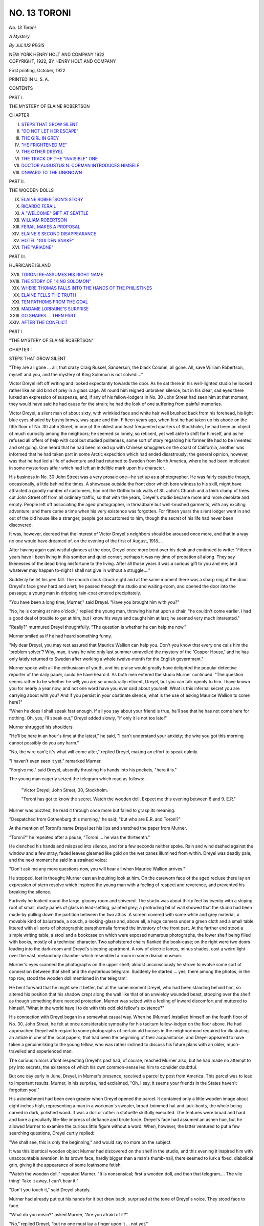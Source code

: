 .. -*- encoding: utf-8 -*-

.. meta::
   :PG.Id: 52498
   :PG.Title: No. 13 Toroni
   :PG.Released: 2016-07-04
   :PG.Rights: Public Domain
   :PG.Producer: Al Haines
   :DC.Creator: Julius Regis
   :DC.Title: No. 13 Toroni
              A Mystery
   :DC.Language: en
   :DC.Created: 1922
   :coverpage: images/img-cover.jpg

=============
NO. 13 TORONI
=============

.. clearpage::

.. pgheader::

.. container:: titlepage center white-space-pre-line

   .. vspace:: 4

   .. class:: xx-large bold

      *No. 13 Toroni*

   .. class:: large bold

      *A Mystery*

   .. vspace:: 2

   .. class:: large

      *By JULIUS REGIS*

   .. vspace:: 3

   .. class:: medium

      NEW YORK
      HENRY HOLT AND COMPANY
      1922

   .. vspace:: 4

.. container:: verso center white-space-pre-line

   .. class:: small

      COPYRIGHT, 1922,
      BY
      HENRY HOLT AND COMPANY

   .. class:: small

      First printing, October, 1922

   .. vspace:: 3

   .. class:: small

      PRINTED IN \U. \S. \A.

   .. vspace:: 4

.. class:: center large bold

   CONTENTS

.. vspace:: 1

.. class:: center

   PART I.

.. class:: center

   THE MYSTERY OF ELAINE ROBERTSON

.. class:: noindent small

   CHAPTER

.. class:: noindent white-space-pre-line

I. `STEPS THAT GROW SILENT`_
II. `"DO NOT LET HER ESCAPE"`_
III. `THE GIRL IN GREY`_
IV. `"HE FRIGHTENED ME"`_
V. `THE OTHER DREYEL`_
VI. `THE TRACK OF THE "INVISIBLE" ONE`_
VII. `DOCTOR AUGUSTUS N. CORMAN INTRODUCES HIMSELF`_
VIII. `ONWARD TO THE UNKNOWN`_

.. vspace:: 2

.. class:: center

   PART II.

.. class:: center

   THE WOODEN DOLLS

.. class:: noindent white-space-pre-line

IX. `ELAINE ROBERTSON'S STORY`_
X. `RICARDO FERAIL`_
XI. `A "WELCOME" GIFT AT SEATTLE`_
XII. `WILLIAM ROBERTSON`_
XIII. `FERAIL MAKES A PROPOSAL`_
XIV. `ELAINE'S SECOND DISAPPEARANCE`_
XV. `HOTEL "GOLDEN SNAKE"`_
XVI. `THE "ARIADNE"`_

.. vspace:: 2

.. class:: center

   PART III.

.. class:: center

   HURRICANE ISLAND

.. class:: noindent white-space-pre-line

XVII. `TORONI RE-ASSUMES HIS RIGHT NAME`_
XVIII. `THE STORY OF "KING SOLOMON"`_
XIX. `WHERE THOMAS FALLS INTO THE HANDS OF THE PHILISTINES`_
XX. `ELAINE TELLS THE TRUTH`_
XXI. `TEN FATHOMS FROM THE GOAL`_
XXII. `MADAME LORRAINE'S SURPRISE`_
XXIII. `GO SHARES ... THEN PART`_
XXIV. `AFTER THE CONFLICT`_

.. vspace:: 4

.. _`STEPS THAT GROW SILENT`:

.. class:: center large bold

   PART I

.. class:: center large bold

   "THE MYSTERY OF ELAINE ROBERTSON"

.. vspace:: 3

.. class:: center large bold

   CHAPTER I

.. class:: center large bold

   STEPS THAT GROW SILENT

.. vspace:: 2

"They are all gone ... all, that crazy
Craig Russel, Sanderson, the black Colonel,
all gone.  All, save William Robertson,
myself and you, and the mystery of King Solomon
is not solved...."

Victor Dreyel left off writing and looked
expectantly towards the door.  As he sat there in
his well-lighted studio he looked rather like an
old bird of prey in a glass cage.  All round him
reigned unbroken silence, but in his clear, sad
eyes there lurked an expression of suspense, and,
if any of his fellow-lodgers in No. 30 John Street
had seen him at that moment, they would have
said he had cause for the strain; he had the look
of one suffering from painful memories.

Victor Dreyel, a silent man of about sixty,
with wrinkled face and white hair well brushed
back from his forehead, his light blue eyes
shaded by bushy brows, was spare and thin.
Fifteen years ago, when first he had taken up
his abode on the fifth floor of No. 30 John Street,
in one of the oldest and least frequented quarters
of Stockholm, he had been an object of much
curiosity among the neighbors; he seemed so lonely,
so reticent, yet well able to shift for himself, and
as he refused all offers of help with cool but
studied politeness, some sort of story regarding his
former life had to be invented and set going.
One heard that he had been mixed up with
Chinese smugglers on the coast of California,
another was informed that he had taken part in
some Arctic expedition which had ended
disastrously; the general opinion, however, was
that he had led a life of adventure and had
returned to Sweden from North America, where
he had been implicated in some mysterious
affair which had left an indelible mark upon
his character.

His business in No. 30 John Street was a very
prosaic one—he set up as a photographer.  He
was fairly capable though, occasionally, a little
behind the times.  A showcase outside the front
door which bore witness to his skill, might have
attracted a goodly number of customers, had
not the Gothic brick walls of St. John's Church
and a thick clump of trees cut John Street off
from all ordinary traffic, so that with the years,
Dreyel's studio became more and more desolate
and empty.  People left off associating the aged
photographer, in threadbare but well-brushed
garments, with any exciting adventure; and
there came a time when his very existence was
forgotten.  For fifteen years the silent lodger
went in and out of the old house like a stranger,
people got accustomed to him, though the secret
of his life had never been discovered.

It was, however, decreed that the interest
of Victor Dreyel's neighbors should be aroused
once more, and that in a way no one would have
dreamed of, on the evening of the first of
August, 1918....

After having again cast wistful glances at the
door, Dreyel once more bent over his desk and
continued to write: "Fifteen years have I been
living in this somber and quiet corner; perhaps
it was my time of probation all along.  They
say likenesses of the dead bring misfortune to
the living.  After all those years it was a
curious gift to you and me; and whatever may
happen to-night I shall not give in without a
struggle...."

Suddenly he let his pen fall.  The church
clock struck eight and at the same moment
there was a sharp ring at the door.  Dreyel's
face grew hard and alert; he passed through
the studio and waiting-room, and opened the
door into the passage; a young man in dripping
rain-coat entered precipitately.

"You have been a long time, Murner," said
Dreyel.  "Have you brought him with you?"

"No, he is coming at nine o'clock," replied
the young man, throwing his hat upon a chair,
"he couldn't come earlier.  I had a good deal
of trouble to get at him, but I know his ways
and caught him at last; he seemed very much
interested."

"Really?" murmured Dreyel thoughtfully.
"The question is whether he can help me now."

Murner smiled as if he had heard something
funny.

"My dear Dreyel, you may rest assured that
Maurice Wallion can help you.  Don't you
know that every one calls him the 'problem
solver'?  Why, man, it was he who only last
summer unravelled the mystery of the 'Copper
House,' and he has only lately returned to
Sweden after working a whole twelve-month for
the English government."

Murner spoke with all the enthusiasm of
youth, and his praise would greatly have
delighted the popular detective reporter of the
daily paper, could he have heard it.  As both
men entered the studio Murner continued:
"The question seems rather to be whether he
*will*; you are so unnaturally reticent, Dreyel,
but you can talk openly to him.  I have known
you for nearly a year now, and not one word
have you ever said about yourself.  What is this
infernal secret you are carrying about with you?
And if you persist in your obstinate silence,
what is the use of asking Maurice Wallion to
come here?"

"When he does I shall speak fast enough.
If all you say about your friend is true, he'll
see that he has not come here for nothing.  Oh,
yes, I'll speak out," Dreyel added slowly, "if
only it is not too late!"

Murner shrugged his shoulders.

"He'll be here in an hour's time at the latest,"
he said, "I can't understand your anxiety; the
wire you got this morning cannot possibly do
you any harm."

"No, the wire can't; it's what will come
after," replied Dreyel, making an effort to speak
calmly.

"I haven't even seen it yet," remarked Murner.

"Forgive me," said Dreyel, absently thrusting
his hands into his pockets, "here it is."

The young man eagerly seized the telegram
which read as follows:—

.. vspace:: 2

..

   "Victor Dreyel, John Street, 30, Stockholm.

   "Toroni has got to know the secret.
   Watch the wooden doll.  Expect me this
   evening between 8 and 9.  E.R."

.. vspace:: 2

Murner was puzzled, he read it through once
more but failed to grasp its meaning.

"Despatched from Gothenburg this morning,"
he said; "but who are E.R. and Toroni?"

At the mention of Toroni's name Dreyel set
his lips and snatched the paper from Murner.

"Toroni?" he repeated after a pause, "Toroni
... he was the thirteenth."

He clenched his hands and relapsed into
silence, and for a few seconds neither spoke.
Rain and wind dashed against the window and
a few stray, faded leaves gleamed like gold on
the wet panes illumined from within.  Dreyel
was deadly pale, and the next moment he said
in a strained voice:

"Don't ask me any more questions now, you
will hear all when Maurice Wallion arrives."

He stopped, lost in thought; Murner cast an
inquiring look at him.  On the careworn face
of the aged recluse there lay an expression of
stern resolve which inspired the young man with
a feeling of respect and reverence, and
prevented his breaking the silence.

Furtively he looked round the large, gloomy
room and shivered.  The studio was about
thirty feet by twenty with a sloping roof of
small, dusty panes of glass in lead-setting,
painted grey; a protruding bit of wall showed
that the studio had been made by pulling down
the partition between the two attics.  A screen
covered with some white and grey material, a
movable kind of balustrade, a couch, a looking-glass
and, above all, a huge camera under a green
cloth and a small table littered with all sorts of
photographic paraphernalia formed the inventory
of the front part.  At the farther end stood
a simple writing table, a stool and a
bookcase on which were exposed numerous
photographs, the lower shelf being filled with books,
mostly of a technical character.  Two upholstered
chairs flanked the book-case; on the right
were two doors leading into the dark-room and
Dreyel's sleeping apartment.  A row of electric
lamps, minus shades, cast a weird light over the
vast, melancholy chamber which resembled a
room in some dismal museum.

Murner's eyes scanned the photographs on
the upper shelf; almost unconsciously he strove
to evolve some sort of connection between that
shelf and the mysterious telegram.  Suddenly
he started ... yes, there among the photos, in
the top row, stood the wooden doll mentioned
in the telegram!

He bent forward that he might see it better,
but at the same moment Dreyel, who had been
standing behind him, so altered his position
that his shadow crept along the wall like that
of an unwieldy wounded beast, stooping over
the shelf as though something there needed
protection.  Murner was seized with a feeling of
inward discomfort and muttered to himself,
"What in the world have I to do with this odd
old fellow's existence?"

His connection with Dreyel began in a somewhat
casual way.  When he (Murner) installed
himself on the fourth floor of No. 30, John
Street, he felt at once considerable sympathy
for his taciturn fellow-lodger on the floor above.
He had approached Dreyel with regard to some
photographs of certain old houses in the
neighborhood required for illustrating an article
in one of the local papers; that had been the
beginning of their acquaintance, and Dreyel
appeared to have taken a genuine liking to the
young fellow, who was rather inclined to discuss
his future plans with an older, much-travelled
and experienced man.

The curious rumors afloat respecting Dreyel's
past had, of course, reached Murner also,
but he had made no attempt to pry into secrets,
the existence of which his own common-sense
led him to consider doubtful.

But one day early in June, Dreyel, in Murner's
presence, received a parcel by post from
America.  This parcel was to lead to important
results.  Murner, in his surprise, had exclaimed,
"Oh, I say, it seems your friends in the States
haven't forgotten you!"

His astonishment had been even greater when
Dreyel opened the parcel.  It contained only
a little wooden image about eight inches high,
representing a man in a workman's sweater,
broad-brimmed hat and jack-boots, the whole
being carved in dark, polished wood.  It was a
doll or rather a statuette skilfully executed.
The features were broad and hard and bore a
peculiarly life-like impress of defiance and brute
force.  Dreyel's face had assumed an ashen hue,
but he allowed Murner to examine the curious
little figure without a word.  When, however,
the latter ventured to put a few searching
questions, Dreyel curtly replied:

"We shall see, this is only the beginning,"
and would say no more on the subject.

It was this identical wooden object Murner
had discovered on the shelf in the studio, and
this evening it inspired him with unaccountable
aversion.  In its brown face, hardly bigger than
a man's thumb-nail, there seemed to lurk a fixed,
diabolical grin, giving it the appearance of some
loathsome fetish.

"Watch the wooden doll," repeated Murner.
"It is nonsensical; first a wooden doll, and then
that telegram....  The vile thing!  Take it
away, I can't bear it."

"Don't you touch it," said Dreyel sharply.

Murner had already put out his hands for it
but drew back, surprised at the tone of Dreyel's
voice.  They stood face to face.

"What do you mean?" asked Murner, "Are
you afraid of it?"

"No," replied Dreyel, "but no one must lay
a finger upon it ... not yet."

He took up a position between the shelf and
Murner.  When he saw the expression of
Murner's face, he indulged in a cynical smile.
"You are so impatient," he said, "I can't tell
you any more just now, but perhaps the visitor
I am expecting will...."  He stopped abruptly.
"Go down to your diggings, Murner,
and leave me to myself; when your detective
friend does come, he will find a tangle, even in
his opinion, worth unraveling."

Murner was about to answer, but Dreyel's
determined attitude prevented him, and he turned
obediently towards the door.  Then he looked
round once more and said:

"Wouldn't it be better if I stayed with you?"

"No," replied Dreyel, "it will be better that
you should receive Maurice Wallion downstairs."

He shook the young man's hand and said good-bye.
Then he almost pushed him into the passage
and closed the door.

It was nearly half-past eight when Murner
reached his own quarters, below those occupied
by Dreyel.  He hung up his wet coat and went
into his workroom or study.  He felt ill at ease
as if he had been drawn into a strange, antagonistic
circle against his will.  Dreyel's curious
behavior both irritated and worried him.
What was it that had really happened?  He
could not prevent his thoughts from dwelling
on the telegram which, undoubtedly, had some
connection with the wooden doll.  Who could
"E.R." be, whom Dreyel was so anxious to
receive alone that evening?  Who was "Toroni,"
and what secret had he got to know?

Impatiently Murner threw himself into an
armchair in order to clear his confused brain.

The wooden figure had arrived from America
early in June, and to-day, August the first, that
wire from Gothenburg.  The old man had been
pacing to and fro in the studio overhead all the
morning.  Then came his unexpected visit about
two P.M., when he was pale, but calm.  "Will
you render me a service, Murner?" he said, "I
can't quite explain, but I have had a wire which
has put me into a damned hole.  You know
Maurice Wallion well, don't you?"

Murner nodded, much surprised.

"Well, I want his help," continued Dreyel,
"it means more to me than I can say; for God's
sake make Maurice Wallion come at once."

Struck by the painful earnestness of Dreyel's
words, Murner promised to find the ever busy
and unget-at-able "Journalist Detective" whom
he knew well.  After a search lasting several
hours, Wallion was discovered at last and
listened with keen interest to what Murner had to
tell him, but he said only:

"Remember me to your friend and tell him
I will call at nine o'clock."

Murner had almost expected a refusal.  Could
it be possible that Maurice Wallion, with only
such slight data to go upon, had already come
to some conclusion regarding this wretched
affair?  And why did Dreyel seek his help now?
Naturally he had often talked about Maurice
Wallion with Dreyel, but if any serious danger
threatened Dreyel, would it not have seemed
more practical to communicate with the police?
Murner's sensible mind was, for the time being,
rather irritated by Dreyel's mysterious ways.
Taking a good whiff at his cigar he said to
himself: "All this is quite childish; his recluse
life has affected his brain."

He laid down his cigar and listened intently
for footsteps overhead, but all was quiet.  What
might Dreyel be doing now?  The whole house
was so still and silent, it might have been
tenantless and empty; only the rain beat against
the windows.  He tried once more to collect
his thoughts and calmly recall what Dreyel had
said and his own words, but he had to give up
the attempt.  The bare remembrance of the
wooden doll and the telegram was revolting;
the whole thing was so foolish....

Suddenly he heard sounds above; some one
was walking across the studio; he recognized
Dreyel's steps, but immediately after he heard
some one go up who seemed to move much more
quickly; judging from the sound the steps
proceeded from the waiting-room as Dreyel's had
done.  Murner was startled.  So there was a
visitor up there?  It must have been true then,
and the telegram had not been an ill-timed joke;
and Dreyel's words had not been the outcome
of a diseased brain.  Surely the stranger must
be the redoubtable "E.R."  The steps halted for
a few seconds, then turned towards the studio
and when they ceased altogether Murner fancied
he heard a dull thud, as of a heavy trunk or
sack being deposited on the floor.  His curiosity
waxed stronger; he waited impatiently, but
nothing more was to be heard.  He tried to
picture the situation.  Most likely Dreyel and the
mysterious visitor had drawn their chairs up
to the writing-table and were having a long,
subdued conversation; about what?  The
wooden doll?

Murner thrust his hands into his pockets and
paced up and down the room, feeling much
perturbed.  He looked at the clock; it was twenty
minutes to nine; twenty more long, tedious
minutes must elapse before Maurice Wallion would
come.  Wouldn't it be better for him to go
upstairs at once?  Why such profound silence up
there?  No footsteps ... no anything ... He
felt his heart beat; a wave of icy cold seemed
to emanate from the stillness above.  All at once
he realized that possibly he was the only friend
Dreyel had, the only one to whom the old man
could as a last resource turn with his prayer
for help!

He hurried to the door; as he was about to
open it a shrill scream broke the silence of the
house, and a door banged a long way off.





.. vspace:: 4

.. _`"DO NOT LET HER ESCAPE"`:

.. class:: center large bold

   CHAPTER II


.. class:: center large bold

   "DO NOT LET HER ESCAPE"

.. vspace:: 2

Thomas Murner tore open the door and
rushed into the passage.  Had he for a
moment dreamed that this proceeding would
land him in an adventure destined to influence
all his life and send him to the other end of the
world, he might have thought twice before
dashing out in such a hurry; but Fate had already
cast the die.  From that moment or rather from
a quarter to nine on August the first, 1918,
Thomas Murner became the hero of many a wild
and curious episode.

At this point it may be as well to give a sketch
of this young man's person, character, and
position in life.

Thomas Murner, at twenty-eight years of age,
was in many ways as lonely as Victor Dreyel;
both his parents were dead and other family ties
were little more than a myth to him, but he
differed from Dreyel in that he was a cheerful,
sociable and energetic young man, with the normal
aspirations and keen intelligence of youth,
instead of a soured recluse.  In possession of a
fair competence inherited from his father,
ambitious, and cherishing great plans as a fully
qualified architect, the future loomed brightly
before him.  After a short and laborious apprenticeship
in an architect's office, he was now cast
upon his own resources; his position at this time
might have been much better if he had not
devoted so much work and time to a "bright idea";
for "bright ideas" emanating from the brains of
aspiring young men do not always meet with
due appreciation.

Murner's "bright idea" had been the erection
of a "Terrace House," but what sort of an edifice
this was meant to be no one had had the patience
or curiosity to inquire.

In person he was of medium height, thin, agile,
with an impulsive manner, dark hair, blue eyes
and an engaging expression of youthful
self-reliance played round his mouth.  Every one
liked him, and liked him too well to take his
"bright ideas" seriously, which amused more
than it vexed him.  Though skeptical he was ever
hopeful, and was prepared to spend a few more
years in attaining the realization of his dream,
which took the form of a luxurious and prosperous
office whence the "fashionable, famous architect"
would issue orders and plans for the building
of innumerable "Terrace Houses," but, as
has been already observed, no one can foretell
the future.

The first thing Murner heard when he stepped
out of the half-dark roomy passage was the sound
of some one coming out on the upper landing
and shouting down the stairs: "Don't let her
escape!"  He recognized the croaking voice of the
porter's wife, and cried: "What on earth is up?"

"Is that Mr. Murner?  For God's sake come
up here, something awful has happened ... but
don't let that little monster escape."

The voice could be heard all over the house
and, finally ended in an hysterical scream; every
door was opened and people were heard coming
up from the lower rooms.  In two strides
Murner was at the top of the stairs where he found
the porter's wife, white with fear and shaking
from head to foot, standing at the studio door.

"Quick, tell me what has occurred and who
it is that must not be allowed to escape?"

"The girl in the grey dress," stammered the
woman, "she came out of here."

"Out of the studio?  Well, and what then?"

"She murdered Mr. Dreyel."

For a second Tom stood as if paralyzed, but
the next moment he dashed through the waiting-room
into the studio.  On the floor right in front
of the bookshelf lay Dreyel, face downward, his
shoulders convulsively drawn up, his head and
the upper part of the body turned on one side
and both arms stretched out.  Murner sank
on his knees and put out his hands to turn the
dead man over, but quickly drew back.  Victor
Dreyel was past human aid; a knife had
penetrated through his clothes between the shoulder
blades; his coat had been considerably crumpled
by the fall.

The porter's wife suddenly burst into loud
and uncontrollable weeping, but the young man
strove to keep cool.  From the woman's
disconnected account he gathered that she was on her
usual round, locking the doors, and extinguishing
the lights; finding the studio door ajar she
had gone in; struck by the unusual quiet she had
proceeded to the other end, and, to her indescribable
horror had found Dreyel lying dead on the floor.

"Well now, about the girl?" asked Murner
impatiently, "the girl in grey?"

"She stood hidden behind that screen there,
and when I screamed and was about to run away,
she ran out of the door just in front of me and
slammed it after her."

"What was she like?"

"I could only see that she was in grey; she
fled past me like a cat and when I got to the door
she was gone.  I understood then that she must
have killed him."

Murner interrupted her.  "Telephone at once
to the police," he said, "I shall remain here."

As she obediently went to the door he called
after her, "You wait below for the police and
make them send for a doctor."

Left alone he gazed for a few minutes at the
still and lifeless object before him with dry and
smarting eyes, for the tragedy unnerved him;
it was so difficult to think that poor shrunken
form in his threadbare clothes was a dead man;
he knew that the dull thud he had heard while
in his workroom, must have been caused by Dreyel's
fall, and the light footsteps must have been
those of the girl.  Dreyel had never mentioned
any girl to him....

He endeavored to collect his thoughts, and
as he pondered on what Dreyel had or had not
said, cursed the indifference with which he had
listened to words, some of which, no doubt, had
been of serious import.  If only he had remained
up there with him; it seemed almost as if he had
betrayed the old recluse to his enemies.

Mechanically he went up to the writing-table
where his attention was attracted by a white
paper half concealed under the blotter; it was
probably a half-finished letter.  He began to read
it, but the words failed to convey any meaning
to his brain, and he caught himself staring again
at the motionless body, when a sudden noise
made him start violently.  Had the police come
already?

Unconsciously he stuffed the letter into his
pocket and strained his ears to listen.  Steps
were audible in the waiting-room; yes, it was the
police.  Murner gave vent to a sigh of intense
relief.  Three detectives entered hastily,
followed by the porter's wife.  The chief detective
was a pleasant, thick set individual, with a
small, grizzled mustache; he looked round and,
stopping short at sight of the corpse, said in a
commanding tone, "Yes, things do look pretty
bad up here.  Has any one touched him?"

The porter's wife denied having done so, and
he advanced a step nearer to the body.  He cast
a quick, penetrating look at Murner and said
sternly, "Mr. Murner, I presume?"  The young
man bowed slightly.  "I am Superintendent
Aspeland.  If I have been rightly informed you
also live in this house and were intimately
acquainted with the murdered man.  Is that so?"

"I was acquainted with him, but not intimately."

"You were not present at the murder?"

"Certainly not," replied Murner, and he would
have said more had not the superintendent
prevented him.

"A young girl, dark, slender, very pale and
dressed in grey is said to have run out of the
house ... Did you see her?  No?  Do you
know who she is?"

"No, I never heard of her before this evening,"
said Murner, wondering whether in this connection
he ought to mention the telegram or his
having heard strange footsteps.  As though
answering his unspoken thoughts the
superintendent continued:

"I shall presently have a few more questions
to put to you, Mr. Murner; perhaps you will be
good enough to retire to your own quarters
meanwhile.  After what this woman has said it seems
the girl never left the house at all."

"I can swear to that," broke in the porter's
wife, "When she ran out of the studio, there were
at least five or six people about or on the stairs,
but not one of them saw her.  She must have
hidden somewhere, though I can't make out..."

"So much the worse for her if she *is* here,"
said the superintendent gruffly, "I have two men
stationed in the yard and two more in the road;
now I am just going to have a look round till the
doctor comes."

He took out a pocket-book and pencil, beckoned
to one of the other detectives, and bent down over
the body.  Murner profited by the occasion and
left the landing, grateful for the relief; he longed
for undisturbed solitude in which to think over
recent events.  Outside he encountered a dozen
inquisitive tenants, mostly women, and beat a
precipitate retreat from their alarmed inquiries.
He found his door shut but not locked, though he
remembered leaving it ajar in his hurry to go up
to the studio, and supposed that some passer-by
had closed it.  He went in, locked the door and
switched on the light.  Catching sight of himself
in the glass, he noticed that he was deadly pale,
and seeing his own drawn, distorted features, he
was seized with the most unreasonable fury
against the inhuman wretch who had murdered
Dreyel.  "It is horrible," he said, to himself,
"there is no possible excuse for such an act of
brutality."

He took a draught of water and opened the
door leading to his study, but remained on the
threshold petrified ... some one was sitting
in his armchair by the table!

It was the tall, slight figure of a girl in a
simple grey costume and black silk hat!  The large,
half open brown eyes were set in a colorless,
thin face; her lips quivered and her hands were
tightly clasped over a leather satchel on her knee.

Their eyes met.





.. vspace:: 4

.. _`THE GIRL IN GREY`:

.. class:: center large bold

   CHAPTER III


.. class:: center large bold

   THE GIRL IN GREY

.. vspace:: 2

Tom Murner closed the inner door
mechanically from force of habit and leant
against it.  He began to wonder if he were
dreaming.  The girl sat still, immovable, but
followed every movement of his with her eyes.

All of a sudden she said something but in so
low a tone that he could not hear her words.

"What was it you said?" he asked hoarsely.

She continued staring at him with the same
unnatural look in her eyes; but presently the
bag slipped from her knees and he noticed that
her hands were twitching convulsively.  He was
beside himself at the awkwardness of the
situation and angrily inquired:

"How did you get here?  Who are you?"

She rose from, her chair and said in a listless
tone: "I *had* to hide, I want to get out of here."

She bent down to pick up her bag and burst
into tears, then leaving the satchel on the floor,
she made wildly for the door, but as Tom did not
move she stopped short in front of him with
bowed head, her whole form shaking.

"Let me go," she said.  "Oh, God, let me get
away from here!"

"The house is full of police," he answered
deliberately.  "They declare that Victor Dreyel
met with his death at the hands of a girl in grey."

She staggered as though she had been struck.
She moaned pitifully, lifted her hands to her
throat and fixed her eyes upon his face as if
dazed.  The silent appeal in her feverishly
burning eyes made him regret his harshness.

"It is not true," she said, closed her eyes and
fell back in a dead faint.  He caught her in his
arms and carried her to the easy chair; her white
blouse showed through the open grey coat.  A
wave of compassion surged through his brain
as he saw how frail and helpless she was; small,
pearly teeth gleamed between her half-open lips.
She breathed faintly and her deathly pallor
accentuated the thinness of her face; her
expression was one of childhood innocence.  For a
moment he touched her hand, which was soft and
warm.  Could it be that these small hands were
stained with the lifeblood of Victor Dreyel?  He
shuddered at the bare thought and yet how could
the situation be explained?  Here he was in his
own room alone with a girl ... an entire stranger
to him ... wanted by the police ... in a
dead faint.  He was at his wits' end.

"This can't go on," he reflected.  "What on
earth am I to do?"

She had not entirely lost consciousness, and
he saw that her dark eyes were fixed upon his
with a puzzled expression.  Presently in a
broken voice she said:

"I was hiding behind your door when you
opened it; I heard people about and ran in here."

"You ran in here?  And what for, may I ask?"
he queried in despair.

"I did not want to fall into the hands of the
police...."

"Then you must have some reason for being
afraid of them?"

She looked down without answering; after
a few seconds she glanced up again and asked,
"Is there any one about who could hear me?"

The unexpected question startled him; he was
about to reply in the negative, but his suspicious
were roused, and he made a hasty examination
of his rooms.

His quarters comprised three rooms—his
study littered with sketches, plans and models;
his living—or as he preferred to call it his
smoke-room, with comfortable leather chairs;
and his bedroom.  At first he had intended to
make his household a model one, but his various
housekeepers having proved failures he had
turned his domestic offices into lumber rooms.
Returning from his investigation he said:

"There is no one about, and now, I trust, you
will explain how you came to be found in the
studio?"

"And supposing I can't?" she whispered.

"In that case I am afraid the police will make you!"

At that moment there was a violent ring at
the outer door and Tom caught the buzz of
voices.  The ringing was renewed from time to
time, accompanied by loud knocking; and he
went towards the hall—as in a dream.

The girl jumped up without a word and threw
her arms round him in order to hold him back.
Her tears broke out afresh, and her flaming
eyes made her look like a little fury; but he
pushed her away and said in a decisive tone:

"Look here, this won't do, I must open the door."

"No, no," she whimpered, "you must help me....
I can swear ... Oh, do help me!"  She
covered her face with her hands and he heard
her murmur: "There is no one in the world
who will help me."

He did not release his hold of her and the small
figure seemed to dwindle in his grasp: without
knowing how it happened he found her head
resting on his shoulder.

"Well, well, try to be calm," he said austerely
"I never said I should hand you over to the
police, did I?"

"No, you did not," she replied gravely "you
did not."

She sighed and dried her tears.

"Go into the next room and keep quiet," he
said hurriedly.

The girl hesitated, but another furious ring
scared her and the next minute she had
disappeared.  Tom stuffed her satchel under some
papers, looked round once more and found a
grey glove on the chair which he bundled into
his pocket and went to open the door.
Superintendent Aspeland walked in.

"So this is where you live," he grunted, looking
about him.  "Yes, you seem to have all you
want here.  Have you heard anything of the
woman since you came down from the studio?
Have you seen her?  What about that window
there, does that look into the street?"

Tom drew a long breath.

"Are you referring to the girl in grey, Inspector?"

"Yes, of course."

"I know nothing more about her," said the
young man in a loud voice; "but that window
over there does look into the street," he added.

"Hm!" said the superintendent, who had
already thrown open the window, and was looking
up and down the road.  He closed it rather
noisily.

"I see," he mumbled, tugging at his mustache,
"and what about that door over there?"

"Goes into the next room," Tom said, inwardly
quaking.  "It is..."

"Oh," remarked Aspeland carelessly, taking
out pocket-book and pencil.  "Oh, I say, I just
picked up a telegram here."

He made Tom tell him what he knew about
the telegram from Gothenburg, then he said
rather crossly, "It seems to me as if no one here
were capable of giving any explanation of this
tiresome business!  Oh, well, I haven't done
with it yet; we shall see."

He stood still for a while without appearing
to be looking at anything in particular, then he
slowly walked out, shutting the door after him.
Tom began to feel dizzy and to wonder what he
really had been doing; had he really in cold
blood been trying to bamboozle a police
superintendent?

The door of the next room was gently opened
and the girl came out.  They looked at one
another in silence.  Tom essayed to speak, but
his voice failed him.  In his mind's eye he still
beheld the lifeless body, and his wrath and
indignation against the murderer broke out
afresh.

"Anyhow, you were there," he said, hardness
and suspicion in his tone.

The girl hung her head.

"Then you don't believe me?" she said in a
low voice.  "I ... I can't explain.  It is so
hard ... I am so awfully lonely."

Tom went a step nearer to her.

"If only you..." he began eagerly, then
stopped abruptly.  What had he been going to
say?  What did he know?

"Won't you tell me who you are?" he continued
more gently.  She shivered.

"No, I had better go; thanks for what you
have done, and ... goodbye."

She put out her hand without raising her eyes,
and let the small, soft fingers rest for a moment
in his own.  She withdrew them with a
nervous exclamation.  There was again a ring at
the door as the church clock struck nine, and
without uttering a word the girl ran back into
the smoking room.  "She trusts me," he thought,
and he felt oddly touched, but quickly pulled
himself together.

He went out into the hall, fully determined
to tell the inspector everything.  Was it not his
duty?  But when he opened the door he was
completely taken aback; for without any ado, a
tall, well set-up man in a mackintosh crossed
the threshold, hung his hat on a peg and
unbuttoned his coat.

"Good evening," he said in a deep, mellow
voice, "this house seems more lively than I was
led to believe.  Where is your mysterious
friend Dreyel?"

Tom stood as if turned to stone.

"Maurice Wallion, by Jove!" he said panting,
"I had quite forgotten you were coming."

The journalist looked at him as he wiped the
rain drops from his face.  Tom felt like a guilty
schoolboy before those calm grey eyes, and went
hot all over.  A sudden smile passed over the
detective's usually grave and impassive features.

"I begin to suspect," he said, "that you ought
to have called me in sooner.  You promised me
an interesting evening and the first persons I
run into are two men from the police.  What
has happened?  Has Victor Dreyel got himself
into a mess?"

"He was murdered half-an-hour ago."  said Tom.

Maurice Wallion bit his lip and cast a
peculiarly keen look at the young man; then he
slowly took his way to the study, looked round
and said: "Too late, I see.  Where and how
did it happen?"

Tom, in an incoherent manner, told him.
He mentioned his conversation with Dreyel at
eight o'clock, the wooden doll, the telegram and
the mysterious footsteps, finishing up with the
suspicions of the police in regard to a certain
young girl in grey.

But he went no further.  Now, having recapitulated
all the details in order, he himself for
the first time got a clear insight as to how
matters stood.  A cold sweat came over him.

Up there, in the studio ... a dead man;
down here in the very next room an unknown
girl, possibly an adventuress, most likely Dreyel's
murderess, in spite of her assertions to the
contrary ... concealed in his own abode!

"I do believe you are turning pale," observed
Wallion, who had been narrowly studying his
friend's face; "got anything more to tell me?"

Tom hesitated.

"Wallion," he said at last, "do you believe
the poor girl did it?"

"Who?  Your girl in grey, the stranger?
How should *I* know?  Funnier things than that
have happened."

Wallion looked annoyed and absent.  He
listened attentively to occasional footsteps
overhead; without asking, he knew they came from
Dreyel's studio.

"They have got something to think about
now," he muttered with an odd flash in his eye.
"I say, Murner, the story Dreyel might have told
would have been worth hearing.  Is that Aspeland
walking about up there?"

"I think it must be," answered Tom feebly.
He was in doubt as to what Wallion intended
to do, and dared not ask; he kept thinking of
the girl in hiding not ten feet away—thinking it
might be better to let Wallion know that she was
there.  In his confusion he fancied that Wallion
knew everything already, and was only making
fun of him; he became desperate.  He had the
confession on the tip of his tongue.  Better
make a clean breast of it at once, he thought—and
was just going to open his mouth when the
journalist said: "If the wooden doll has
disappeared, then the matter will be cleared up."

Tom drew a deep breath.

"What ... what do you mean?"

"Let us go up to the studio," was Wallion's
answer: "if I judge the situation aright this is
the most curious mystery I have ever had to deal
with."

"*You* have had to deal with?"

"Yes, and I intend to get to the bottom of it
too; I feel I owe it to poor old Dreyel."

He went out quickly.  Tom followed, taking
good care to shut the door tight this time.
They went upstairs and into the studio.

Aspeland, two detectives and a well-dressed
gentleman with a grey beard stood silent and
transfixed in the middle of the room.  All the
lamps were lighted, and the Superintendent
was busy making notes in his book.

"What do you want here?" he called out without
turning round.

"Good evening, Aspeland," said Wallion,
"how are you?"

Aspeland turned quickly.

"'The Problem Solver,' as sure as I am alive,"
he said awkwardly, "however did you get here?
Are you a conjurer?  Has the news of this
tragedy already reached the town?"

"No, not the town, but it has reached me; it
is something in my line of business you see.
Have you got him fast?"

"Him?  Who?"

"Why, the murderer, of course."

"Well it isn't a HE, it's a SHE," Aspeland
answered, "and she is here in this house, and we
are going to be after her."

"How do you know she is here in this house?"

"Because she was seen running out of the
studio after the crime, also because nobody saw
her go down the stairs, though heaps of people
were about.  I tell you she is in hiding
somewhere not far off, and if I have to send fifty
men after her I mean to catch her."

Wallion gazed thoughtfully at Tom.

"Oh, very well," was all he said.  He thrust
his hands into his pockets and took a good, long
look round the studio.  The body had been
removed, but a dark red spot, scarcely dry, showed
on the grey linoleum in front of the bookcase;
it was but a small stain which could easily have
been covered with an inverted teacup, but it was
of supreme importance, and all eyes were
automatically turned upon it, as Wallion bent over
it.  For several seconds there was no sound
save the patter of the rain on the glass roof, and
then Wallion inquired as to the whereabouts of
the body.

"It has been taken into the bedroom,"
answered Aspeland.  "The doctor says death must
have been instantaneous, the man having been
stabbed in the back," he pointed to the silent
gentleman with the grey beard by way of
introduction, and said, "Doctor Baum."

Having bowed to each other, the doctor
laconically remarked, "A most cold-blooded
murder—the work of an expert.  Between the
shoulder-blades—straight through the
heart—internal hemorrhage, death practically
instantaneous."

"Does the wound give any clue to the instrument
used?"

"Yes, it must have been a sharp, long and
narrow blade, possibly a daggerlike weapon,
used with unerring precision."

Aspeland interrupted the doctor impatiently.

"Would you like to view the corpse?" he
inquired of Wallion.  "I am not against hearing
your opinion," he added, somewhat clumsily,
and called to one of the detectives: "Tell the
porter's wife to come up again."

Then the superintendent, Wallion and the
doctor proceeded to Dreyel's small, untidy
bedroom.  Tom followed in their wake, but he
could not bring himself to go near the iron
bedstead from which the doctor lifted the
sheet.

"Let me look at his hands," said Wallion with
decision, "and then help me to turn him over."

"The wound has closed, as you see," said the
doctor, as if he were giving a lecture on
anatomy, "an uncommonly well-directed blow—not
a bone touched—the inquest will show..."

Tom shuddered and went back into the
studio, the other three soon followed, and the
doctor took up his hat.

"We shall meet again to-morrow," he said to
Aspeland.  "Good evening, gentlemen."

Wallion's face assumed a new expression; he
seemed to have been deeply impressed at sight
of the dead man, and Tom inquired anxiously,
"Found out anything?"

The journalist looked at him for a moment,

"Tom," he exclaimed suddenly, "I wonder
whether any man has ever been murdered
from a more incomprehensible motive than
your poor friend.  Whoever it was who did the
deed he is the vilest monster I ever came across,
unfit to be called a human being.  Yes," he
added abjectly, "Dreyel, in his extreme need,
begged for my help—I know why now—and
the help came too late..."  The muscles of
his face were working.  "But whoever it
was that killed Victor Dreyel, he shall not
escape."

Before Tom's eyes there rose a vision of a girl
hidden in the dark room and, quaking with fear
and apprehension, he listened to the steps of
the pursuers.  At last he asked: "What are
you going to do?"

"I am going to unravel the mystery, of
course," replied Wallion, rather irritably.

He went up to the portrait shelf and said,
"It seems absurd, and yet it is true, Tom, this
is the place where the wooden doll stood, isn't it?"

The young man shivered.  Wallion was
pointing to the upper shelf and to his dismay,
Tom perceived that the little wooden figure was
indeed no longer there; but Wallion gave him
no time to speak.  Turning to the superintendent,
he suddenly remarked:

"Well, Aspeland, and what is supposed to
have been the motive?"

The officer who was just then deep in
conversation with the porter's wife, replied with
some irritation:

"The motive, sir?  That will be a question to
be answered later on.  Once we've got hold of
the perpetrator the motive will reveal itself fast
enough."

Wallion smiled at Aspeland's display of
temper.  He knew that clever, conscientious
official of old and could make a shrewd guess
at what had put him out.  It would have been
an immense gratification to the old veteran to
have laid hands on a reckless criminal, but to
run down a poor girl who might have been
driven to commit the crime, and was now
probably hiding like some hunted animal, was not
at all to his taste.  Wallion cast an interrogative
glance at Tom and said:

"Isn't it rather a waste of time to wait here
any longer?"

"What do you mean?" said the inspector in
a grumbling tone.

"Would it not be more to the point to search
for the short, slim individual who climbed on
to the roof through that window there?"

Nothing in Wallion's tone gave the slightest
indication that he attached any importance to
his question, but all eyes turned to him and the
official became uncomfortably red.

"Eh!  What?  Window ... I ... what window?"

"That one over there," said Wallion pointing
to the one furthest from the door.

"Oh, that one," said Aspeland drily, hurrying
towards it.  "I saw that, you need not teach
me observation; Dreyel may have closed it himself."

Wallion called his attention to a chair which
stood under said window, and had on its seat
the mark of a wet shoe.

"If you measure that mark you 'll find that it
was made by a shoe two or three sizes shorter
than Dreyel's.  Besides the window can only
have been opened a few minutes or there would
be some drops of rain about here, and it is
not—as you say—closed.  It has only dropped—as
can be seen by the unturned bolt.  You will
notice also that the intruder, probably to
facilitate getting on to the roof, stood on the
fore part of his feet or toes, as the impression
on the seat shows."

Aspeland stroked his chin.

"Well, well," he said deprecatingly.  "But
about the girl, the murderess?  Apparently
she had an accomplice..."

Wallion's manner and speech had so far been
those of a calm, critical observer; now, he was
roused, and in an authoritative voice, he said,
"Aspeland, it was not a girl who dealt that
blow.  Dismiss all thought of her from your
mind for the present; you don't believe me, but
I say it again, some *man* has escaped through
that window on to the roof.  I maintain that
it was he who murdered Dreyel.  Moreover here
is his card!"

Wallion went back to the shelf and pointed
to its surface where the dust lay thick, except
for a small space of perhaps three inches,
indicating that some object which had lain there
for a long time had recently been removed.

"Good Heavens!" exclaimed the porter's wife
who had just come up, wringing her hands,
"the wooden image has gone."

"Yes, it has," answered Wallion, "but
Mr. Murner can bear witness that it was there at
8:30 this evening; the marks in the dust are
irrefutable....  They were made by a coat sleeve
with two buttons, therefore, undoubtedly, that
of a man.  At a guess one would say the shelf
must be about three and a half feet in height,
and the marks in the dust lead to the conclusion
that the man must have been short of stature
and slight, otherwise he could not have wriggled
through that small aperture in the corner."

"If it happens to have been that one," growled
Aspeland.

"Of course, but why shouldn't it have been
that one?  There were no marks of dust on
Dreyel's sleeve, so it wasn't he who removed
the wooden doll, and there was no one else here."

"No, but the wooden figure—what was the
story about it?" broke in Aspeland.  "A wooden
image?" he added fixing his eyes on Tom.
"That must have been a most wonderful thing,
what do you know about it?"

"Nothing more than that Dreyel received the
figure from America early in July," said Tom,
describing the packet as well as he could.
"That's all, but it must certainly have been the
object alluded to in the telegram."

"Telegram, telegram," muttered the
superintendent, looking round distractedly.  "So
there is a wooden doll and a man who..." his
bloodshot eyes turned to the window in the
corner.  "Johnson," he cried, "go out and
whistle for one or two men to help you, and
then go and examine the roof minutely."  Addressing
the porter's wife he said:

"Did you happen to see a short, agile man
anywhere about the house this evening?"

She shook her head.  Aspeland sniffed.

"Come along with me," he said roughly,
"we'll ask some of the other tenants; some one
must have noticed him, seeing he was made of
flesh and blood," and, giving Wallion an angry
look, he went out.

The other detectives remained to keep watch
on the window.  Murner and Wallion lighted a
cigarette and went out arm-in-arm, "Let's go
down to your digs," said Wallion.





.. vspace:: 4

.. _`"HE FRIGHTENED ME"`:

.. class:: center large bold

   CHAPTER IV


.. class:: center large bold

   "HE FRIGHTENED ME"

.. vspace:: 2

Tom stopped aghast at his door with the key
in his hand.  It was again half-open.

"That's odd," he murmured, "it begins to be
quite uncanny; I could have taken my oath that
this time I shut the door and locked it, too."

Wallion pricked up his ears.  "*This* time?"
he said.

"Yes, when the porter's wife gave the alarm
I forgot it and left it open, but now?  It
certainly is very odd."

Wallion became much interested; secretly he
measured the distance between the door and the
stairs leading to the studio; but he made no
remark, and turning the handle of the hall door
walked in.

Tom who had changed color, laid a detaining
hand on his arm.

"Maurice," he panted, "just a minute, I've
got something to tell you."

Wallion turned his head and fixed his
penetrating grey eyes on Tom.

"Look here, Tom," he said calmly, "a little
while ago you asked me whether I thought the
girl in gray was guilty?  You then heard me
insist that it was a man who had killed Dreyel.
Do you take me?"

The young man was dumbfounded.  Wallion
smiled, opened the door and went in; all was
dark.

"Didn't you leave the light on?" Wallion
asked, standing still.

Tom, completely unnerved, trembled.

"Certainly I did," he stammered, "Maurice
... there is..."

"Stop," whispered Wallion, "there is some
one crouching behind the inner door."

He fumbled for the electric button and found
it after a time; the flash revealed a figure,
huddled up against the wall of the study door.
It was the girl in gray ... she might have
been asleep, her head sunk upon her breast and
her arms clasped round her knees.  Wallion
closed the outer door and bent over the
motionless figure.

Tom endeavored to raise her head, but it
drooped helplessly to one side.

"She has fainted," said Wallion, "we must
take her somewhere, ... but where?"

"Lay her on the couch in the smoke-room,"
suggested Tom.

They lifted her carefully and laid her on the
couch.  As Tom was gently slipping a cushion
under her head, she opened her eyes.  "He did
frighten me so," she said in a feeble voice.

"Who frightened you?" asked Tom.

"In the hall," continued the girl, more feebly
still.  "I was afraid of being alone ... and I
crept out ... then he came down the stairs
behind me ... and ... he frightened me so."

"Who was it?  What was he like?"

She made no answer.  Wallion bent down
and saw that her eyes were again closed.  He
took Tom by the arm and made him look at her
left wrist.  A slender thread of blood had come
from under the sleeve of her coat, and drops
were falling on the couch.

"He not only frightened her, the beast, he
must have hurt her too!  Lend me a hand and
let us help her off with her jacket."

They tenderly raised the unconscious form
and divested her of her outer garment.  The left
sleeve of her blouse was saturated with blood;
Wallion rolled it up gently and said:

"A nasty wound, but not necessarily dangerous;
she probably put up her arm to save herself.
Go and get some water."

With a practised hand Wallion bandaged the
girl's arm whilst Tom stood by on tenter-hooks.
Having finished his work, Wallion gravely
scanned the face of his patient, who was
breathing calmly and regularly; then he drew Tom
into the study.

"Now, be quick and tell me the meaning of
this," he said.

Tom unburdened his oppressed conscience in
a stream of words; the girl had concealed
herself in his rooms for fear of being taken by the
police, but she herself had protested she was
innocent.

"In Heaven's name, what shall we do with
her, Maurice?"

Wallion listened attentively and then said:

"Yes, my good friend, the situation is
undoubtedly embarrassing; our little unknown
guest must choose between two things.  Either
she must put herself into the hands of the
police or she must pass the night in your
bachelor apartments.  Present day conventions
most certainly demand that..."

"Conventions be hanged!" burst out Tom in
despair; "We can't leave the poor thing to her
fate like this."

"She requires care," said Wallion.  "She
can't be moved without attracting attention,
but there is a certain law which refers to
'accessories' to a crime."

Tom paced wildly up and down and did not
notice the gleam of quiet humor in the journalist's
eyes.

"This must be a punishment for my sins—a
nice predicament to be in, by Jove—what on
earth am I to do?"

Wallion pushed him into his armchair.

"Try to be quiet," he said, "and listen to what
I have to propose.  The girl did not kill Dreyel;
on the contrary, the real murderer made an
attempt to kill her too.  We can't tell what
business she had in the studio, she might have come
only to warn Dreyel; anyhow, she certainly had.
nothing to do with the murderer, and it might
be ... mark you ... I only say it *might* be
that if we hand her over to the police her last
plight would be worse than the first.  She had
better make her confession to us, then we shall
know where we are."

Tom raised his eyes.  "Then you think...?"

"The girl must remain here, there's nothing
else to be done."

"Yes, but ... that ... that..."

"Is a clear case for Mrs. Toby," swiftly
interrupted Wallion, as he reached out his hand
for the telephone receiver.

"And who the deuce is Mrs. Toby?"

"Mrs. Toby happens to be my housekeeper,
she is a regular good old soul and can adapt
herself ... turn her hand to anything."

Tom heard him call for his own number, and
after a while, the response came: "Hallo!  It is
Wallion ... No ... Want your help immediately.
Take a taxi to 30, John Street, and
come up to the fourth floor, the name on the
door is Thomas Murner....  Yes ... now—at
once ... No, some one has been taken
ill ... Yes ... Thanks ... Good-bye."

He restored the receiver to its place and
smiled.

"She is used to obeying queer orders," he
said.  "You wait here, whilst I just go out
and see what the police are doing."

With that he disappeared.  Somewhat easier
in mind, Tom sat quiet for a while; he still had
a feeling of moving in a weird, incomprehensible
dream; and wondered how it was going to end?
He rose and he peered through the door of the
smoke-room, the girl still lay where they had
put her.  Her thin face was very white but
peaceful; she had the look of a sleeping child,
tired after play.  Where had she sprung
from?  Who might she be?

He continued walking up and down in his
study, when a noise in the street below disturbed
his meditations.  He threw open the window
and looked out.  The shifting clouds and the
rain had turned this August night into a very
autumnal one, but the lamps of two motors cast
a glaring light across the pavement, and he saw
two men coming out of the house bearing a
coffin, which they deposited in the larger of the
two motors; he understood that they were
taking Dreyel's body away.

Soon afterwards Superintendent Aspeland
came out, accompanied by Maurice Wallion;
they exchanged a few parting words and shook
hands; Aspeland got into the other motor.
When the party had gone Wallion returned indoors.

A few minutes later he entered the study,
flung himself down on a chair and said in a
tone of considerable annoyance: "Aspeland
ought to have had more men with him."

"Why?"

"Dreyel's murderer has got away!"

"You don't say so?  How did that happen?"

"The detectives found clear proof that a man
*had* got through the window on to the roof,
precisely as I said, but he was no longer there.  It
so happens that at the back there are two
unoccupied attics; he broke a pane of glass in one
of them and by that means landed in a passage
on the fifth floor.  He must have slipped out at
the very moment the girl went to your door;
perhaps he recognized her—who can tell?
Anyhow he attacked and stabbed her.  By the last
flight of stairs he came upon the police, so
without more ado, he rang the first bell he saw.
When the door was opened he pushed the servant
aside, ran through one of the rooms, opened
a window looking into the street and jumped
out—that's all.  When the men started in
pursuit he had disappeared in the darkness.
Aspeland, meanwhile, saw I had been right and at
once despatched men in all directions to catch
the criminal, who really was—as I surmised—very
short, spare and agile; he had on a green
mackintosh and a felt bowler, but no one saw
his face, and the 'mack' was subsequently found
on a seat in the churchyard.  For all the good
that clue is, I don't envy the police."

Curiously enough the story of the assassin's
escape seemed to afford Tom Murner a certain
amount of relief; somehow it rendered his own
position a trifle less compromising, and as the
police were everywhere on the watch for the
man, things looked decidedly better.

"Did Aspeland say anything more about the
girl?" he asked.

"No.  Aspeland is a clever fellow and has
had experience, he is always ready to tackle a
job, but will brook no interference.  Just now
he seems to have forgotten her."

"So much the better."

"Yes, but there are still detectives in the
house, and I have seen among them, a sharp
little chap called Ferlin, one of the cleverest
spies in the force.  The porter, too, is keeping
his eyes open, and so from this time forward
you must be officially on the 'sick-list.'"

"I ... on the 'sick-list.'"

"Exactly, and, indeed, you really don't look
at all well since this tragedy occurred.  We shall
have to exaggerate things a little ... as an
excuse for certain other matters; therefore, your
nervous system has gone all wrong, so you have
asked me to stay and keep you company for a
few days ... and I have sent for my
housekeeper to look after us both."

"I get you——!" said Tom.

"Well, isn't it true?  The story is a little
thin, I grant, but that can't be helped.  How is
the girl now?"

"I believe she is asleep."

"Good!  Early to-morrow morning we'll send
for a doctor I know, who won't say any more
than is absolutely needful.  And now, whilst we
are waiting for Mrs. Toby, you might as well
tell me—even to the minutest detail, what took
place at the studio in the afternoon."

He lay back in his chair and listened
attentively, now and then helping the younger
man out by judicious questions.  When he bad
all the facts clearly before him, he quietly put
on his considering cap.

"Dreyel, I suppose, obstinately kept to his
secret to the last," he remarked.  "He wanted
help and yet received the mysterious 'E.R,'
quite alone.  The paradox is only on the
surface ... it may be assumed that he himself
was anxious for an explanation though he
feared danger at the same time.  To speak
plainly, he anticipated news from 'E.R.' and
danger from Toroni.  It is impossible to
ascertain whether Toroni himself was a personal
danger or only the source from which it might
spring.  It can only be surmised that the man
who has just escaped had some connection with
Toroni the 13th.  Again, I should not wonder
if the girl on the couch might turn out to be 'E.R.'"

"I have had my suspicions all the time," said
Tom, "but that would be awful ... awful."

"Awful?  I don't see that, we know nothing
about that.  Everything considered, it is clear
there exists some secret of supreme importance
to Dreyel and one or two other persons in
America.  A certain man named Toroni had
got to know the secret and it was in danger.
Therefore 'E.R.' was sent to warn Dreyel; but
when 'E.R.' arrived at the studio, Dreyel was
found dead, slain by his adversary or his
adversary's agent.  To me that seems a natural
conclusion."

"And the wooden doll?"

"I confess that is an extraordinary detail,
though 'detail' is hardly the right word; the
wooden doll is, so to say, the central figure in
this mysterious problem; let us, therefore,
follow its track.  First, then, the doll was sent to
Dreyel from America.  Secondly, it worried
him as though he expected something unpleasant
to follow.  Thirdly, in a telegram from 'E.R.'
he was admonished to keep a watchful eye
upon the doll since Toroni had learnt the
secrets.  Fourthly, before 'E.R.' could have a
personal interview with Dreyel, he was
murdered by some one who stole the wooden
doll.  One can't overlook the importance of the
odd little figure.  Tell me, did you ever have
it in your hands?"

Tom nodded.  "Yes, the very first time
Dreyel showed it to me."

"Was it hollow inside?"

"No, it was absolutely solid wood throughout."

"Was there nothing to unscrew?"

"No, certainly not."

Rather disconcerted, Wallion said: "And
wasn't there a mark of any kind?"

Tom sat up.  "Well, now that you have mentioned
it, I do recollect having noticed some
figures cut in the wood on the sole of one of the
feet."

"Aha!" exclaimed Wallion.

"Wait a minute, I've got it, I remember quite
well what they looked like."

Tom drew a piece of paper towards him and
proceeded to draw what was meant to represent
the outline of the sole of a foot, in the middle of
which he drew the following figures:

::

   No. 12
   ------
     33"

.. vspace:: 2

Wallion inspected this sketch with a frown
and gave a low whistle.  "So, ..." he said,
"our materials are accumulating, but we are
not much the wiser for all that....

"Did No. 12 apply to the wooden figure or was
it meant to indicate that something was
camouflaged as No. 12?  Dreyel always spoke of
Toroni as the thirteenth.  That almost seems to
tally, the wooden doll No. 12 and Toroni 13
... but let us proceed warily with our theories for
the present.  Now what about the other
figures?  They may mean 33 inches or 33
minutes, or they may belong to some private code."

As Tom was about to make some impetuous
remark, Wallion raised a deprecating hand,
saying:

"Beware of obstacles, Tom; if we begin with
mere suppositions we shall soon run our heads
against a wall, perhaps we had better let the
girl tell her story first."

Just then a car drew up at the door.  Wallion
listened and rose from his chair.

"Auxiliary troops, Tom," he said, smiling
... "Mrs. Toby to the fore."

He went out, and a few minutes later reappeared
with a stout, elderly woman, dressed in
black, with white hair; her still, comely
countenance and regular features bore a stamp of
strength and quiet content.

"I quite understand," she said to Wallion,
who had probably already given her instructions.
"I'll do what I can."  Her kindly eyes
rested upon Tom, and she curtsied; that was
all the introduction.  Then they all went into
the smoke-room.

The girl had not stirred.  Wallion pointed
towards the white figure and said: "There's
your patient, Mrs. Toby."

The old dame was already bending over the
couch, and her deft fingers at once rearranged
the cushion and the girl's clothes, which had
got untidy.  In a gentle, motherly way she
crooned over her: "Such a poor little bird!
Would any one believe that two big, stupid
men hadn't even the sense to relieve her of her
hat!"

The two men, like awkward schoolboys, stood
and heard her remarks in silence; she removed
the girl's small hat and handed it to Tom.
"Now then, go and hang it up," she said, seeing
the young man standing irresolute with his
hands full.  Having examined the bandage and
felt the girl's pulse, she said: "The child is
feverish.  Please bring in my luggage, Mr. Wallion,
and you, Mr. Murner, make haste and put
a saucepanful of water on the gas-stove to boil."

She looked round and went into the bedroom,
where she at once made herself at home.  She
took clean sheets out of a cupboard, and at one
fell swoop turned out Murner's dressing-gown,
slippers, smoking-jacket and shaving tools—in
fact all his personal belongings—which she
deposited in the smoke-room.

"I ought really to turn you out also, but I'll
let you stay," she said, laughing, but hustling
him out of the apartment.  "I am mistress here
now."

Tom ventured to say: "Can't I help you?"

"Rubbish!" answered Mrs. Toby, as she lifted
the girl from the couch and carried her into the
bedroom, shutting the door after her.

Wallion had settled himself comfortably in
the study, and with an amused smile he said to
Tom: "Mind you don't get in Mrs. Toby's
way, she was born to rule."

They had a good smoke, and could hear
at intervals sounds of Mrs. Toby's industry and
energy.

"There's one thing that perplexes me,"
presently said Wallion, "to judge from appearances
the girl must have come up from Gothenburg
by the morning train; but people don't
generally travel without luggage or with empty
hands."

Tom smote his forehead with his hand.

"Good Heavens!" he cried, "her satchel!" he
drew the black satchel from the papers under
which he had concealed it.

Wallion nodded approval, and said complacently:

"That may help to clear up a lot."

The little bag had only the ordinary fastening;
seeing Tom hesitate, Wallion took it from
him and forthwith emptied the contents on the
table.  A lace handkerchief, a small silver
purse containing Swedish money, various
"vanity" articles, and lastly a hundred-dollar
note, nothing more.

"Is that all?" asked Tom, when Wallion had
finished; but with a curiously absent manner
the journalist once more examined the satchel.

"No, that is not all," he said at last, hurriedly
taking out another object and setting it on the
table, "there is that."

"The wooden doll," ejaculated Tom, and a
cold wave seemed to pass over him; vague but
horrible thoughts floated through his brain.
He saw before him a figure carved in hard,
brown wood, eight inches high, representing a
man in slouch hat, sweater, cartridge belt and
high lace-up boots; but on more minute inspection
he breathed a sigh of relief, the little figure
bore a distinct resemblance to the one which
had stood on Dreyel's shelf, but it was not the
same.

"This is another," he said, taking it up; "but
I say, I do believe ... it is an exact likeness
of Victor Dreyel."

This discovery completed his consternation;
the brown face was an exact representation of
the murdered man, to his most characteristic
and peculiar features.  He looked at the sole of
the doll's feet and there found an incised mark,
No. 5 ... Nothing more.

"Look here," he said, "this one also bears a
number."

Wallion took and silently examined it,
whilst Tom's whole body quivered with excitement.

"What do you think it means?" he asked
eagerly.  "This is the third time we have come
up against a number; it is very odd, but on the
other doll there was in addition the number '33'
... Why not the same on this one?  What do
you make of it?"

Wallion said nothing, but his eyes grew
bright; he smiled, took out and lighted a cigar;
then he once more searched every corner of the
satchel with renewed interest, till he came upon
a pocket in the lining, whence he extracted a
small note-book bound in leather.  It contained
only a few leaves, on the first of which the
friends noticed two addresses, written in small,
dainty characters: Victor Dreyel, 30, John
Street, Stockholm ... and Christian Dreyel,
Captain Street, Borne.  There was nothing else
written in the book, but four or five visiting
cards fell out, each one bearing the same name:
"Elaine Robertson."  The two men looked at
one another.

Wallion said: "'E.R.'!  At any rate the
question of that name is settled now."

At this juncture Mrs. Toby, hot from her
work, came in with the tea-tray.  "There," she
said in a motherly tone, "I thought you gentlemen
might be glad of a little refreshment; the
young lady is asleep, but the fever seems
inclined to be obstinate; she has been talking a
rare lot of nonsense about a doll, and what it's
all about I'm sure I don't know, but she never
said what her name was."

"Her name is Elaine Robertson," replied
Wallion, "and early in the morning I shall
call in a doctor."





.. vspace:: 4

.. _`THE OTHER DREYEL`:

.. class:: center large bold

   CHAPTER V


.. class:: center large bold

   THE OTHER DREYEL

.. vspace:: 2

When Mrs. Toby had left the room Wallion
said: "Did you know that there were
two men named Dreyel?"

Tom shook his head.

"I never heard Christian Dreyel mentioned,
maybe he is a brother.  I don't know."

The young man's voice sounded listless and
tired; the existing complication seemed too
much for him, his brain was in a whirl; he only
longed to get away from it all and go to sleep.
With a prolonged yawn, thrusting his hands
into his pockets, he said:

"Perhaps we had better send a telegram to
the other Dreyel; he is, naturally, the person
most nearly concerned....  Hallo! what's
this?"  He broke off suddenly and from his
pocket he drew forth a gray glove and a
crumpled piece of paper.

"Look here, Wallion, here's a letter I found
on Dreyel's table."

Wallion took the letter and began to read it,
lifting his eyebrows.  "This is prime stuff, of
the first order," he said, "a letter from Victor
Dreyel to Christian Dreyel...."

He read the epistle out loud: "Dear Christian,"
it began.  "You are quite right, miracles
do not happen now-a-days but justice may
prevail in the end.  The wooden dolls were only
the beginning, a caution, a warning.  To-day I
got a telegram which I enclose.  Who is it from?
I don't know whether it is true that Toroni is
still alive, but if he is, strange things are likely
to happen.  They are all gone ... all, that
crazy Craig Russel, Sanderson, the black Colonel,
all gone.  All, save William Robertson, myself
and you, and the mystery of King Solomon is
not solved.  Fifteen years have I been living in
this somber and quiet corner; perhaps it was my
time of probation all along.  They say likenesses
of the dead bring misfortune to the living.
After all those years it was a curious gift to you
and me; and whatever may happen to-night, I
shall not give in without a struggle..."

Wallion stopped.  "It is not finished," he
said, "Death stepped in between."

"King Solomon's secret," repeated Tom.
"Secret indeed ... What a loathsome word!
And what has Elaine Robertson to do with King
Solomon's affairs?"

Wallion looked at the wooden doll and said:

"Your inquiry is premature ... we are still
in the dark.  The secret has acquired a name,
that is all ... 'King Solomon'; and 'King
Solomon' may stand for a place, a nickname, or
for anything you like.  You should rather ask
what connection there can be between 'E.R.'
and William Robertson?  Well, to begin with
both are alive at present, whereas another lot of
persons, who evidently also had something to do
with 'King Solomon' are dead; among the latter
are 'that crazy Craig Russel, Sanderson and the
black Colonel,' and several others, whatever sort
of folk they may have been.  These, as well as
Robertson and the two Dreyels, were in the
secret for more than fifteen years, until a third
party, by the name of Toroni, stepped in and
discovered it, which threatened evil
consequences.  Toroni's informants were known and
the bare mention of his name was enough to
terrify Victor Dreyel: in short, Toroni was the
villain of the piece.  Again, only William
Robertson and the two Dreyels being alive, it is
plain that 'E.R.' must have been sent by
Robertson to warn the others; the wooden dolls
also ... mystic emblems ... must have come
from Robertson!  Must, did I say?  We are
pursuing wild conjectures, and here am I sitting
and only making rough guesses."

"But you are right," said Tom, struck by
Wallion's words.  "It must be as you say, you
have already brought the problem within
measurable distance..."

"Have I?" said Wallion, laughing.  "Yes, I
have confined it to the obscurity of fifteen years,
and located it in the continent of America ... a
child might have done that much.  No, no, my
lad, it won't do to make any deductions from
those infernal wooden dolls.  They are
irrational objects and before we get at the reason
of their existence we may have to cast our
present theories to the winds."

"Yes, but I suppose you have formed some
point of view..."

"Three points of view, my friend.  First, that
this is the most glorious problem it has ever
been my luck to handle.  Secondly, that I can't
understand it at all.  And thirdly, that I want
to go to sleep now."

He drew up a chair, stretched his legs upon it,
leant his head against the back and was fast
asleep in a few minutes.  The rain continued to
come down in torrents, flooding the gutters.
The clock struck eleven.  Battalions of wooden
dolls marched past and cast evil glances at Tom.
Their small, polished, sphinxlike faces glowed
in the darkness like live sparks and voices from
thousands of throats came through the shadows,
crying: "We are the riddle, the mystery of
King Solomon is ours." ... Then he seemed to
hear sounds of weeping and felt a warm, soft
little hand in his.  "It is not true," he heard a
girl whisper....  "I have killed no one, but I
am so lonely ... no one will help me ..."  Tom
was just going to reply, but Elaine fled
away through black clouds, and then he heard
stealthy footsteps ...

Tom Murner jumped up confused and benumbed
with cold.  He had spent the night on
the hard couch in his study, and the recollection
of his horrible nightmare affected his nerves.
In a moment everything which had occurred
since yesterday afternoon unrolled itself like a
film before his mind's eye; he put his hands up
to his aching head and shivered with apprehension.
Victor Dreyel's dreadful end, the girl
hidden in his bedroom, the fiendish wooden doll
still standing on his writing-table, everything
passed before his mental vision.  He looked
round and stared at the designs for his "Terrace"
houses as if he had never seen them before;
something was different, but it was nothing
tangible or outside ... the change was within
his own soul.  From a world of books and
dreams he had all at once been flung into a life
of adventure.  Fate had decided and the great
comedy which is enacted but once in a lifetime
had begun.  A small, pleading voice whispered
in his brain: "Nonsense, such a thing could not
happen.  She may be innocent or she may not.
See that she gets away from here as soon as
possible, and see that you have nothing to do
with her."  The conflict in his mind began
anew; he marvelled at the clearness with which
he remembered every act, every word, yes, every
gesture of hers.  He jumped up and stretched
his limbs.  The ghostly monitor persisted:
"Don't meddle with what you don't understand.
Don't meddle with..."  "Well, and what
then?" he reflected, "is one ever justified in
refusing to help another?"

He threw up the window and drew a deep
breath, there were still clouds about, but the air
was clear and fresh.  Presently he heard the
sound of voices proceeding from the smoke-room;
Wallion and Mrs. Toby were talking and
the name Elaine Robertson caught his ear.
The journalist soon came out, walked into the
study and closed the door after him; he looked
very serious.

"I see you are awake, good!" he remarked
drily; "There's much to be done.  With
Aspeland's assistance I have already gone through
Dreyel's papers.  Christian turns out to be a
cousin of his; other relatives there are none;
as for the rest of his papers there was nothing
in them worth consideration."

Wallion then took up the wooden doll and put
it in his pocket.  "I am going to take that with
me now, and for the present you mustn't say
anything about it.  The Chief Detective will
probably call here, so mind you don't forget
that you are on the sick-list.  You are at liberty
to say all you know, but nothing in any way
relating to 'E.R.'  Mrs. Toby has had her instructions."

"All right, but how is...?"

"The little lady?  She is very feverish from
her wound, but you need not be alarmed; the
doctor will be here before long, ostensibly to see
you ... hallo!  Who's coming now...?"

There was a ring at the door and Superintendent
Aspeland was admitted.  He was accompanied
by Detective Ferlin, and both men
looked excited.

"Gone, without leaving the slightest trace
behind him," Aspeland said, turning to Wallion.
"Since the miscreant got out of the house he has
disappeared from human ken like a 'U' boat."

"And is as great a danger," added Ferlin.
"In my opinion that man is the greatest menace
we have ever come across.  But we must not
forget the girl; she must have something to tell."

Detective Ferlin was short of stature, grave
and alert, somewhat excitable and fidgetty,
inclined to be a little bumptious, but clever and
shrewd beyond the average.  Aspeland tugged
at his moustache and looked at his colleague
sideways.

"Ferlin," he said, in an amicable tone, "I
posted you and Rankel at the door, but both the
assassin and the girl seem to have neglected to
make your acquaintance.  Have you any advice
to give?"

Ferlin turned crimson to the roots of his hair,
gazed for a moment at Tom and said: "Mr. Murner,
will you give me an answer on one point?"

Tom grew as rigid as if ice were sliding down
his spine, but he replied calmly: "Yes, of
course, what is it you want to know?"

"Mr. Murner, you came out into the hall
precisely at the moment the girl came rushing
down the stairs.  Did you not see her?"

"If you wish it I can affirm on oath that I
never saw a shimmer of her," replied Tom,
truthfully, and he could not refrain from
laughing at something which only Wallion knew.
Ferlin glowered at him with an ironic smile.

"Excuse me," continued Tom, "my laughing
arose purely from nervousness ... You will
understand."

"I understand," grunted the little man.

"This is no child's play, Mr. Murner, so you
had better be careful....  The girl may be
out of reach—we must just see.  I, for one,
shall keep my eyes open, though they mayn't
be so fine as her own."

"By Jove! what a talker you are," remarked
Aspeland.  "Now, Mr. Wallion, Ferlin and I
must have a little conversation about this
Christian Dreyel, and be ready to answer a
heap of questions when the Head of the Department
arrives on the scene ... Good-by till then."

Ferlin and he went out together, and soon
after sounds of people busy at work overhead
became audible.

Wallion grew impatient and began to pace
the room.

"What time is it?" he growled.  "Half-past
eight?  Confound it all!  Tom, before night I
have to be at the other Dreyel's.  I have no time
for arguing.  No, I don't want your company;
it would only drag you deeper into the mire
and I believe Ferlin is already thinking of
arresting you...."

"What?  Me...?"

"Yes, just you.  We shall hear what the Chief
Detective will have to say to the only intimate
friend Dreyel had ... If they knew that the
girl..."

He lifted both hands, and they exchanged
glances.

"Wallion," resumed Tom in a low voice, "I
have made up my mind, I mean to do all I can to
help Miss Robertson, but I won't abuse your
friendship if you are not inclined for a game of
Hide and Seek with the police or the law."

Wallion's eyes sparkled—his expression was
comical.

"You are talking like an idiot; who said
anything about the law?  And as to circumventing
the police, I should soon put a stop to that.
What are you making such a fuss about?  Can't
the girl remain quietly where she is?"

"Yes ... but..."

"No buts ... There's the doctor."

Wallion himself went to the door and a
middle-aged man with a jovial, ruddy
countenance walked in, and was introduced by
Wallion as the "Doctor"—no name being mentioned.
He seemed to be acquainted with the facts of
the case, and with a formal bow to Tom, he
came further into the room.  Presently
Mrs. Toby appeared at the door and beckoned to
Wallion to come out ... Seeing Tom about to
follow she shook her head.  "I don't want a
procession," she said crossly, and slammed the
door.

Wallion went into the bedroom where he
found the doctor standing by the window and
writing a prescription.  Without turning round
the latter said: "Mr. Wallion, I shall keep a
quiet tongue about what I have seen, but one
thing I feel bound to tell you.  The girl is a
physical wreck.  The wound is nothing.  Make
her take this now, Mrs. Toby, and again to-night,
and by to-morrow the fever will be gone.
What she wants is good nursing, and above all
no excitement ... She has already gone
through more than such a delicate constitution
as hers can stand.  She appears to have no
means, and is half-starved and thoroughly worn out."

Wallion threw a hasty glance at Mrs. Toby
who, accustomed to give her opinion, said
without any preamble: "Starved she is not, but
that she has not got any money is true.  Her
clothes are of the best stuff, and though threadbare,
made by a first-class tailor.  Her hands
show no traces of hard work.  She is undoubtedly
a girl of good social standing.  Last night
when her mind was wandering, she kept calling
for 'Father,' sometimes in English, sometimes
in Swedish, poor little lamb."

"Did she say anything else?"

"Yes, she raved about dolls, and frequently
mentioned the name of Toroni."

Wallion nodded his head and was soon lost in
thought.  He took a long look at the sleeping
girl with her white face and little black curls.
Her gentle, regular breathing pleased him
particularly as seeming, more than anything else,
to prove her feeling of perfect confidence in her
strange surroundings, and as he looked at her
more closely he noticed the look of almost
child-like peace on her wan, refined features.  It
struck him the more when he remembered how
he had last seen her with eyes wide open, a prey
to the world's cruelty and wickedness.  He
turned away sadly.

"I have a great mind to try an experiment,
Doctor," he said, "if you will give me leave."

"As long as you don't frighten her," he
answered, coming nearer to the couch.  "She still
has a temperature, and her mind wanders at
times."

Wallion bent over the sleeper.  Half aloud
he uttered the name "Toroni"; her breath came
a little faster and she frowned slightly.  He
repeated the name once more.  In a clear,
child-like voice she said: "Yes, oh yes ... No. 13
Toroni ... Number six and number twelve
... Take care ... They are coming
... Father ... Papa, papa..."

Wallion straightened himself and looked at
the doctor.  His eyes betrayed an inclination to
laugh though he was sorely perplexed; after a
while he said: "Do you think she is wandering
now, doctor?"

The doctor shook his head.  "No, she is not
wandering now, she is talking in her sleep."

"Dreaming?"

"No, the name you mentioned awoke subconscious
memories and pictures."  The doctor
took Wallion by the arm and led him into the
study.

"Leave her in peace now," he said.  "Mrs. Toby
is an excellent nurse, and unless anything
particular happens I need not call again.
Good-by."

Tom heaped question after question upon
Wallion who recounted what had taken place.
"She is all right," he added feelingly, "all right,
Tom, I would take off my hat to any girl
without friends and without means who could take
such a load upon her shoulders."

Tom shook his friend's hand warmly.

"There are cases in which it is expedient to
trust a little in one's intuition," continued
Wallion thoughtfully, "at least until one has made
all due investigations ... Have you a
timetable handy?  Thanks.  Where is Borne?  Oh,
Borne seems to be one of the stations north of
Gävle.  Now listen, Tom, if Victor Dreyel had
in his possession a wooden doll which it was
worth while committing murder for, might not
Christian Dreyel be in possession of one like it?
May he not also have one of those 'likenesses' of
the 'dead' which bring misfortune to the 'living'?
Do you remember the unfinished letter and that
the unseen culprit is still at liberty.  Well, I
intend to go to Borne, or perhaps..."

Again there was a ring at the door.

"Your doorbell has started business," grumbled
the impatient Wallion, as he went out into
the hall.

"Next man, please," he said.  It turned out
to be Aspeland.

"The Chief isn't coming," he said.  "He is
busy sending out scouts after the assassin and
the young lady that porter saw—only in his
dreams, I do believe—so you won't be bothered
any more.  I'm off now, but if anything happens
Ferlin will be close at hand."

He went and Wallion whistled softly to himself.

"It rather seems as if they had their hands
full," he remarked.  "So much the better, it
gives us another day's breathing time.  You keep
mum here, obey Mrs. Toby, and don't think too
much about the little girl.  Now, I am going
to look after some affairs of my own in case the
business in hand should drag on much longer,
then I shall go up to Borne.  Au revoir, we
shall meet to-morrow."

.. vspace:: 2

It was already dusk when the "Problem
Solver" arrived at Borne.

Some Gävle newspaper reporters who had
spotted him in the train, had made interesting
attempts to discover the object of his journey,
but Maurice Wallion was not inclined for
company.  All his thoughts were concentrated upon
the mystery of the wooden dolls, on the foolish
yet tragic row of wooden images which seemed
one by one to peer at him through the darkness.
One of them had found its way over Victor
Dreyel's body into the pocket of the vanished
enemy, another he had in his own ... would a
third be found at Christian Dreyel's?  If so,
might not the assassin, too, be on his way there?
Step by step he had been through every compartment
of the train without finding any one whom
it would be worth while suspecting.  Maurice
Wallion was decidedly growing uneasy, a most
unusual and unaccountable proceeding on his
part.  He felt that he had not got a sure or firm
grasp of the case.  Was another catastrophe
about to happen? ... Was he again coming too
late?  With quick steps he walked through the
little village; he had been told at the station
that Captain Street was half-an-hour's walk
from there, but he stepped out so briskly that
twenty minutes found him at the door of a low,
lonely, dilapidated building, which answered to
the description given him.  He opened, or
rather lifted the rickety gate and ran up
through the garden, which was overgrown with
rank grass, among gnarled fruit trees.  A couple
of rooks, croaking dismally, flew down from the
roof, but there was no one to be seen.  Wallion
knocked loudly at the door.





.. vspace:: 4

.. _`THE TRACK OF THE "INVISIBLE" ONE`:

.. class:: center large bold

   CHAPTER VI


.. class:: center large bold

   THE TRACK OF THE "INVISIBLE" ONE

.. vspace:: 2

After waiting a few minutes, Wallion heard
footsteps approaching and the door opened.
A tall man with a stoop, of coarse, ungainly
build, about fifty years of age, stood before him.
The individual in question had long, thick dark
hair and an unkempt beard, but there was an
indisputable resemblance to Victor Dreyel.
Wallion raised his hat and said: "Mr. Christian
Dreyel, I presume?"  The man looked at
him with undisguised curiosity.

"My name is Wallion and I am the bearer of
a letter from your cousin."

"The door was open," he said in a deep bass
voice.  "You need not have knocked.  Come in,
Mr. Wallion."

"With your leave," said Wallion, "but I
thought doors were meant to be shut."  With
which sarcastic remark he closed it after him.

Dreyel frowned and said: "Where is the letter?"

They entered a simple but comfortably
furnished room, lighted by the dazzling golden rays
of the setting sun.

Wallion took the letter Murner had found on
the dead man's table from his pocket and
silently handed it to Christian Dreyel.  The
latter stopped in the middle of reading it and
observed: "He says he was enclosing a telegram.
Where is it?"

"I can repeat it to you from memory," said
Wallion evasively, at the same time doing so.
The man nodded and continued to read.

"The letter isn't finished," he said, and his
face began to twitch nervously with evident
emotion.

"Tell me everything, quick, I am not nervous.
What have you come here for?"

"Then you have not read the papers nor heard
any news from Stockholm?"

"No."

"It is ill news that I bring, Mr. Dreyel.
Your cousin was murdered in his studio last
night by an unknown individual who has
escaped.  He left no papers, except this letter,
which could throw light upon the tragedy.  The
telegram mentioned is in the hands of the
police."

Christian Dreyel had gone to the window,
through which he gazed in silence.  A long
pause ensued; at last he said:

"Are you from the police, Mr. Wallion, or not?"

"No," replied the journalist, "I came here to
show you this," taking the wooden doll from
his pocket and placing it on the table.

Christian turned in his chair, crossed his
arms and examined the small wooden image
without touching it or uttering a word.  After
a time he remarked: "Where did you get that?"

Wallion answered: "Allow me a question
first.  Do you happen to know 'E.R.'?"

At the mention of the initials Christian
Dreyel made a movement of surprise, leant
forward and said; "'E.R.' a woman ... what age?"

"About twenty."

"I don't understand," murmured Christian
Dreyel, sinking back in his chair.  "Only
twenty, you say ... then she can't ... Elaine?
What has she to do with the wooden dolls?"

"I got that doll from her.  You see it has
the features of your cousin Victor Dreyel and
Elaine Robertson was in the studio at the time
of his death."

"And the other one which was my cousin's
own property?"

"The assassin stole that."

Christian Dreyel bent his head.  Nothing
seemed to surprise him.  Wallion looked into
the man's deep-set eyes.  They were burning
and Wallion guessed that Christian Dreyel
was making a supreme effort not to exhibit an
atom of feeling before a stranger.  But as
Wallion did not open his mouth, he said in
the same calm tone as before: "Won't you
tell me ... all?"

Darkness was gathering in the corners of the
room and the golden light of the western sun
had resolved itself into a narrow glowing band.
Wallion began his story and Christian Dreyel
listened in silence.  When it was finished the
two men could no longer distinguish each
other's faces; the sky was covered with clouds
of a bluish gray, the woods rose black and grim
round Captain Street, and all was as silent as
the desert.  When at last Christian Dreyel
spoke, Wallion was startled; he could scarcely
recognize the voice.

"You seem to attach great importance to the
wooden dolls, Mr. Wallion," he said in a hoarse
tone.

"I do," answered Wallion; "and I believe the
reason is pretty evident, 'likeness' of the 'dead'
bring misfortune upon the 'living' ..."

Christian got up to light an oil lamp, and
Wallion saw how the man's hand shook.  He
put the lamp on the table and gazed vacantly
into space.  His face looked ten years older
but it had lost some of its hardness, and his
emotion evidently overpowered him for he said
gently:

"Thank you for coming.  My poor cousin and
I had not much in common, but he was my only
relative.  And now..." he broke off
... "you want to hear the truth, I know.  Honestly,
and without any ulterior motive: I would say
to you, have nothing to do with the King
Solomon mystery; let it be.  It is hopeless to dig
up the past, and evil often follows."

"My good Dreyel, it seems to me the digging
process has begun already ... you forget No. 13 Toroni."

A curious expression came into Dreyel's eyes.

"With all your cleverness, sir, I believe you
underrate the extent of the mystery," he
replied.  "Toroni, well, he really was the
thirteenth, but I am not superstitious.  Toroni has
been dead more than fifteen years."

"Dead, you say?  That is not possible; the
telegram sent by Elaine Robertson distinctly
says that Toroni has got to know the secret."

"Who is Elaine Robertson?" inquired Dreyel.
"She may be William Robertson's daughter,
what of it?  What is her object?  Perhaps you
think I know everything," he went on, "yet you
must have noticed how little my cousin knew—how
he worried himself with vague presentiments
and uncertain hopes.  Ah, well, I know
as little, maybe even less."

"Do you really mean what you say?" asked
the journalist.  "Please forgive me, I do not
doubt your word.  But Victor Dreyel's presentiments,
which you call vague, turned out to be
well founded.  He is dead, but the same danger
threatens you."

"The danger of being murdered, do you
mean?  What for?"

"For being the owner of a wooden image of
the same mysterious character as the one owned
by your cousin."

"Oh, you stick to that?"

"Of course.  Perhaps you doubt your cousin's
letter?"

Christian Dreyel hesitated for a few minutes,
then he took out a bunch of keys and opened an
old-fashioned writing-table which stood behind him.

"No, you are right," he said.  "Here it is."  And
he set a dark, brown wooden figure on the
table beside the other one.  At first sight they
seemed as much alike as two tin soldiers, but
Wallion detected a difference; the one he had
brought with him featured Victor Dreyel,
whereas this second one represented a thin,
sinewy man, with small, shifty eyes, a broad
hook-nose, and a short goatee.

The journalist examined it closely, and on the
sole of one foot he found, as he expected the
figures

::

   No. 6
   -----
    29"

.. vspace:: 1

Christian Dreyel, who had been watching him,
said with a laugh:

"Oh, yes, they are there sure enough, the
figures are in their place.  I'll save your
making inquiries.  I got this thing in a parcel by
post at the same time my cousin got his.  The
parcel came from Seattle in the United States.
There was no explanation with it, and I can't
make out the meaning of the figure itself or
what the numbers refer to.  I wrote to Victor
about it and we came to the conclusion that the
riddle was impossible to solve."

The honest ring of his voice left no room for
doubt, and Wallion's hopes dwindled; his
journey had been in vain; the key to the
problem was certainly not in Christian Dreyel's
hands.  Greatly disappointed he pushed the
dolls away from him and said:

"So you will not even venture a guess that
these figures were sent by William Robertson?"

Dreyel shrugged his shoulders.

"What's the use of guessing? ... I can give
you one hint though, the expression 'likeness'
of the 'dead' which my cousin used, is quite
correct.  The figure standing there is meant to
represent a certain Aaron Payter, the one my
cousin had was meant, he affirmed; for one
Walter Randolph ... both Payter and Randolph
died fifteen years ago ... we had been
schoolfellows..."

Wallion put his hands to his head in despair.

"I don't follow you," he said.  "You say you
don't know anything, and all the time I feel
that I am on the verge of being enlightened.
All those names: William Robertson, Craig
Russel, Sanderson, the black Colonel, Payter,
Randolph and Toroni ... the thirteenth.  Who
are they?  You must know if you were at
school together."

He went round to the other side of the table
and suddenly taking Dreyel by the shoulders,
he said in a tone of annoyance:

"One thing, at least, you can tell me, what is
the meaning of 'King Solomon'?"

Dreyel gently but firmly shook himself free.
"You are very insistent, Mr. Wallion."

"It concerns more people than yourself."

"You want me to rake up the most terrible
recollection of my life.  That is asking rather
a lot."

"But not too much; can't you understand
that I want to help you?  What was it that
happened fifteen years ago?"

Dreyel had withdrawn a little, but Wallion
followed him.  "Quick, there's no time to lose.
What was ..." he broke off, went up to the
table and blew out the light.  The room was
pitch dark, the window only looked like a pale
gray square.  A slight rustle in the grass
outside had made itself heard, and a figure was
dimly discernible running across the garden at
lightning speed.

"He has come," whispered Wallion.  "You
were wrong to doubt.  Victor Dreyel's murderer
is here now to fetch the other doll."

He adjusted his Browning and opened the
window, but it was impossible to distinguish
anything among the trees.  He turned back
into the room and asked in a low voice: "Have
you any servants here?"

"No."

"Are all the doors and windows shut and fastened?"

"Yes."

They listened for a few minutes.  Nothing
could be heard but Christian Dreyel's deep
breathing; the tension was beginning to affect
Wallion's nerves.  He knew that he was not
mistaken; the man who had murdered Victor
Dreyel, wounded Elaine Robertson, and slipped
through the cordon of police in 30, John Street,
had come to complete his secret work on the
body of the other Dreyel.

The whites of Christian Dreyel's eyes shone
in the dark.  He had taken a double-barrelled
gun from the wall.  His powerful frame seemed
to grow larger, for the approach of danger
seemed to have put new life into him.

"Do you see him?" he whispered.

"No," replied Wallion who, by this time, had
jumped out of the window and was standing
in the high grass waiting.  "You stay there, I'll
go after him."

The mysterious shadow had gone past the
window from left to right and Wallion
carefully took the same direction.  Having gone
about a dozen steps he stopped to listen; the
grass under his feet rustled like silk and he
thought he heard a similar rustle a little way
off, near the maple trees which sheltered the
house on the north.  He strained his eyes, but
could distinguish nothing, and all was quiet
again.  Then he suddenly saw before him
footprints in the still wet grass ... He started
... The shape of these footprints reminded
him of the one he had seen on the chair in
Dreyel's studio.  That the "Invisible One" had
gone this way there was no longer any doubt.
The wild beast was near, prowling after his
prey, and following him up unalarmed by the
hunter.  Maurice Wallion crept close to the
wall where the path was clear and sprang
noiselessly to the corner, half expecting a
collision, but a cold shiver ran down his back as
he looked ahead; for on the north side of the
house there was a door evidently leading to the
kitchen, and that door stood wide open ... the
ruffian had forced his way into the house.
For a moment Wallion was seized with
desperate anger.  Perhaps the door had not been
properly locked.  What a mistake, what an
unpardonable blunder!  He had a vision of
Christian Dreyel alone in the room in the dark
with the two wooden figures waiting ... for
what...?

Wallion uttered a shrill cry of warning and
rushed through the open door like a whirlwind.
"Look out!" he screamed, "the assassin has got in!"

He ran along a short passage, opened a door
and found himself in the front hall.  On the
right he noticed the door by which Christian
Dreyel had let him in.  He burst it open and
rushed in with his Browning cocked.  The
window was still open and the curtains waved
gently in the breeze, but Christian Dreyel had
disappeared!

"Where are you?" he cried.  There was no
answer; but he thought he heard a faint
sound under the window; in three bounds
he was there, and stumbling over something
soft he fell forward against the window frame.

A stooping, thin, nimble figure was running
from tree to tree in the garden and, without
more ado, Wallion pulled the trigger and fired.
The apparition vanished.  He lighted a match
and looked down on the ground.  He half
expected what he saw, but could not repress an
exclamation of horror and pity at what the
burning match revealed.  The object over
which he had stumbled proved to be Christian
Dreyel's right arm, the man lay motionless on
his back under the window, his double-barrelled
gun a short distance away.  When Wallion
raised him up he saw a stream of blood dyeing
his shirt red on the left side and found a freely
bleeding wound immediately under the collar
bone.  Dreyel opened his eyes and looked
vacantly round.

"The wooden doll," he whispered, "the
shadow came up to the table, I saw him
... he stabbed me..."

He pulled himself up into a sitting posture
and laid his hands on his breast; it was wet
with blood.

"Who fired?" he asked quite confused.

"I did, but the fellow got away.  Be careful
now, I will put on a bandage and fetch the doctor."

"No, don't ... look after the wooden doll
first."  The wounded man repeated the words
over and over again: "The wooden doll ... the
wooden doll..."

Wallion took a cushion from the sofa and
put it under Dreyel's head; then he closed the
window, drew the curtains and casting one
more searching look out into the darkness, went
back.  To pursue the murderer without help
would be worse than useless; he was probably
already a long way off.

It had all happened with lightning speed and
as he relit the lamp Wallion's hands still
trembled from the shock.  The chimney was
still warm.

He looked at the table where lately two
wooden figures had stood.  There was now only
one—the doll belonging to Christian Dreyel was
gone.  Wallion took up the one he had brought
with him and examined it.  Victor Dreyel's
image was uninjured; the criminal had passed
it over as worthless ... but why ... why...?

"The wooden doll," stammered the wounded
man who had fallen back again on the
cushion.  "It is gone ... he has taken
it...."

"Yes," answered Wallion with a great effort
at restraint, "once more he has had good luck;
but try to be calm, the police will soon get hold
of him; you must think of yourself now and
only rest."

He bent over the huge form and undid its
garments; the blood streamed from the gaping
wound, and the laboured breathing showed that
the lungs had been touched.  Wallion stopped
the bleeding with a towel dipped in water, and
put on a temporary bandage.

"Send for Doctor Moving," said Dreyel,
groaning and twisting under Wallion's touch.
"It does burn so ... The devil ... but it
must be true he knew that ... King Solomon's
secret..."

"I will fetch the doctor myself, lie still," said
Wallion in a tone of command.  He hurried out
into the road on his way to the station, but a
few yards from the gate he met a barefooted
boy of about ten, coming along with a fishing-rod
and a few fish.  Wallion took out a florin
and put it into the boy's hand.

"Run along to Doctor Moving's and ask him
to come here, Captain Street, at once," he said.
"At once, do you understand?  Mr. Dreyel is ill."

The boy nodded his tousled head, looked at
the coin and was off like a shot.  Wallion went
back to the house.  He was pale with excitement;
his nostrils quivered and his eyes burned.
He was fuming over with what he called his
"clumsiness" but a hasty examination of the
back door reassured him in some degree, for two
or three scratches round the lock showed that
it had been forced open by the intruder ... So
it had been locked, and so far there had been
no negligence.  He lighted a cigar to soothe
his nerves, the tension of which had prevented
his being able to think clearly.  Through loss
of blood the wounded man was sinking into a
kind of stupor, but when Wallion gave him a
few drops of water he opened his eyes and
muttered:

"Now I understand everything ... I see
clearly ... Robertson and Toroni have been
here ... King Solomon ... Oh, my God, and
that after fifteen years!"  He beat the air with
his hands and cried with a deep, choking voice:
"I saw him as he lifted the knife ... I saw
him ... I saw..."

"All right, but you must be quiet now."

"No, I will speak out.  He was greatly
changed but I knew him again.  It was Toroni."

"What?  You yourself told me he was dead."

"No, Toroni ... No, thirteen Toroni ... what
a long way off you are ... you don't hear me."

It was tragic and pitiful to see the big, strong
man exert the last of his remaining strength in
the effort to tell everything, for though the
delirium of fever gripped him inch by inch, his
lips continued to move and Wallion bent over
him to catch his words, low as the beating of
his pulse.

"The numbers ... the numbers ... it is
from Robertson ... you must help ... many
will be grateful to you ... if you can find
King Solomon, the numbers ... take care
... I am falling ... take care, Toroni."

He stopped, but his eyes sought the other's
with an expression so appealing, so helplessly
pitiful that Wallion, deeply touched, pressed
his hand.

"I promise to do my best," he said.  "Don't
distress yourself any more, everything will be
all right."

Christian Dreyel smiled like a child and lay
still.  He closed his eyes, his muscles relaxed
and he lost consciousness.

Out in the road the sound of cycle wheels
became audible and some one came in through the
gate.  It was Doctor Moving, and Wallion met
him half-way.  The doctor was stout of build,
getting gray, and had a glowing cigar in his
mouth.  A few words sufficed to acquaint him
with the nature of the case.  Without speaking
he threw off his coat and helped to carry the
man into the bedroom.  There, with deft and
practised hands the doctor quickly got to work.
Fifteen minutes later he removed the cigar
from his mouth and said:

"The fellow has an iron constitution, he has
lost a lot of blood, but the wound is not very
serious and he will live.  The top of one lung
is pierced, but it might have been worse.  Have
you a match?"

"How long will it take him to recover?" said
Wallion.

"Well, well, you seem in a hurry," growled
the doctor, relighting his cigar.  "For the next
few weeks he must neither move nor talk, then
we shall see.  A stab with a knife dealt by such
a fiendish expert does not heal at once; but
leave him to me, I'll take him under my charge
... You look after the man who dealt the blow."

Wallion shook hands with the doctor, gave
one more look at Christian Dreyel's white face
and then went away; but he did not forget to
put the wooden doll into his pocket.  Twenty
minutes later he despatched the following
telegram to the Chief Detective in Stockholm:

.. vspace:: 2

..
   
   "This evening Victor Dreyel's murderer
   attacked Christian Dreyel.  Badly wounded.
   Similar wooden figure stolen.  Local police
   informed.  Police dogs needed.—Wallion."

.. vspace:: 2

For many years Maurice Wallion had been in
possession of a police pass, which was of
immense use to him now.  Within an hour a
thorough, systematic search of the environs had
been organized, telephones were working with
feverish haste, and the train service at Borne
and the surrounding stations put under the
strictest surveillance.  The following answer
from Stockholm reached Wallion at 10:30 A.M.:

.. vspace:: 2

..
   
   "Police dog last train from Gävle.  Sustain
   search thoroughly.  Aspeland arriving to-morrow."

.. vspace:: 2

At midnight a detective from Gävle arrived
with a police dog which was led to the marks of
the footsteps under the window in Captain
Street, and after a short delay took up the scent
through the garden.  Wallion, the sergeant and
detective followed, greatly excited.  The dog
led them straight through the wood for two
miles or more to a high road where he stopped
abruptly.  He had lost the scent and nothing
would induce him to go on.  Not far off was a
farm and the inmates were called up, but none
of them could remember having seen a stranger
on the road, although various farm-hands had
driven past at quite a late hour.  This
information inspired the three men with serious
misgivings ... The murderer had probably
continued his flight concealed in one of those
waggons and was, most likely, miles away by this
time.  The detective from Gävle looked at
Wallion and remarked: "I wonder whether an
accurate description would not be of rather more
use than the dog under present circumstances.
Shadow, last seen in a garden, etc., is, anyway, a
somewhat dubious clue!"





.. vspace:: 4

.. _`DOCTOR AUGUSTUS N. CORMAN INTRODUCES HIMSELF`:

.. class:: center large bold

   CHAPTER VII


.. class:: center large bold

   DOCTOR AUGUSTUS N. CORMAN INTRODUCES HIMSELF

.. vspace:: 2

On the morning of the third of August,
Aspeland, imbued with more than his usual
amount of energy, came rushing into Tom
Murner's apartments.

"Have you heard what has happened to
Maurice Wallion?" he cried, whilst still on the
threshold.  "My goodness, he does manage to be
on the spot when wanted."  Aspeland then
related what had taken place in Captain Street on
the previous evening, adding "The man is an out
and out scoundrel, bold and determined, it
remains for us to see that he does not escape our
net this time."  Breathing hard the superintendent
twirled his mustache.

"The wretch may be back in Stockholm by now."

"No, he'll try to get here, no doubt, but to-day,
every train from the north is being watched,
and presently I shall be going myself to Gävle.
I'm almost sure he has got out of the country;
we have no criminal of that type here just now,
for he's an expert, he is.  Naturally, he would
try to get back with his booty on the first
available opportunity.  Wooden doll, indeed!"  The
superintendent shook his head.  "One man
killed and another badly wounded, and all for
the sake of getting at a couple of small wooden
images.  It's more than one can understand."

Aspeland gone, the house once more became
as silent as the grave.

Tom Murner, thus doomed to solitude and
idleness, was unable either to read or work.
The strange drama in which he was one of the
actors nearly drove him mad.  Who was this
girl who had claimed his hospitality in such an
unaccountable manner?  How was the affair
going to end?

Early in the afternoon a telegram arrived
from Wallion, but it gave him small comfort.

.. vspace:: 2

..
   
   "Can't return before to-morrow.  Make
   inquiries after a certain person's luggage.  If
   necessary provide other clothes.  Prepare
   for departure.—WALLION."

.. vspace:: 2

Tom called Mrs. Toby out of the bedroom and
showed her the telegram.

"Yes, surely, that's right enough," Mrs. Toby
said in her usual quiet but decisive tone.  "She
must be got away to-morrow morning at latest,
and that can be managed all right.  She was
awake a little while ago; it seems she left a box
of clothes at the Central Station—the receipt
was in the pocket of her jacket—and I have sent
for it."

Mrs. Toby's presence went a good way towards
soothing Tom, she took everything so
naturally, with so much practical good sense,
it made him laugh.  He answered:

"You say that Miss Robertson woke up.
Well, what did she say?"

"Nothing.  She looked round as if she didn't
quite know where she was, and I noticed that
she seemed rather frightened at not being able
to locate herself.  I comforted her, though she
was for getting up and going away at once, but
she is terribly weak, poor little soul, and now
she has fallen asleep again."

"Can't I see her and speak to her?"

Mrs. Toby shook her head, smiled, and
returned to her patient.

.. vspace:: 1

.. class:: center white-space-pre-line

   \*      \*      \*      \*      \*

.. vspace:: 1



During these days Tom Murner studied the
papers with eagerness.  Every time he opened
one he did so with as much care as one would
handle a dead snake.  But in 1918 the press
concerned itself chiefly with news of the Great
War, the latest sanguinary encounter, and it
was only in a mid-day edition of August the
third that he came upon a short paragraph
reporting that the photographer, Victor Dreyel,
had been "found dead in his studio on the night
of the day before yesterday, under circumstances
which pointed to robbery.  Examination
by the police is proceeding."  Maurice Wallion's
own paper, the *Daily Courier*, was silent on the
subject, and when no further allusion was made
to it on the fourth, Tom began to suspect that
the "Problem-Solver" had a hand in its
suppression.  It was a foregone conclusion that the
affair would be kept dark for a few days in
order that Elaine Robertson's hiding place
should not be discovered, which was also the
reason why Wallion wished to hasten her
departure, for sooner or later the bomb was bound
to explode.  It was not that Wallion's conduct
perplexed Murner; he knew the journalist would
never work in opposition to the police.  Had
the search for the girl in gray been totally
abandoned?  Perhaps.

Deep in the morning paper of August the
fourth, Tom pored long over the problem
without attaining any result.  The day had begun
fine and sunny and, unconsciously, his optimistic
temper was in harmony with the weather.  So far
all had gone well.  If only Wallion would come....
Mrs. Toby looked into the study with a smile
and said, "I thought I heard you whistle, sir."

"You did," he replied cheerfully.  "And how
is our patient to-day?"

"I'll go and see," she said, as she withdrew
with even a broader smile.

After a short interval the door again opened
and Tom cried over his shoulder, "Well, how is she?"

"Very well, thank you," replied a soft,
melodious voice.

Tom started and turned round; Elaine
Robertson stood before him.  She was dressed
in a simple gown of black silk and her face,
framed by her black hair, was white and
transparent as after a long illness.  She looked at
him gravely, in silence, and put out her hand.

"How can I thank you?" she said.

The blood rose to his cheeks, but he took her
hand as a matter of course, and said:

"So you made up your mind to come back to
life," Then, after a brief silence on both sides
he continued.  "I hope Mrs. Toby..."

Then a faint color mantled the girl's cheeks
also; she sat down on a chair and said:

"Mrs. Toby has told me everything, I myself
cannot remember anything.  I seem to have
awakened from a bad dream."  An absent look
came into her dark eyes.  She sat silent for a
while immersed in recollections which made her
features appear cold and hard; then she gave a
little sigh, raised her eyes and continued: "I can
never repay such kindness, I can only express my
thanks to all, Mrs. Toby, yourself, and your
friend whom I have never seen."

"Maurice Wallion?  Oh, he is coming soon,
but please don't talk about gratitude."

"Well, well, I don't understand how you
could ... why, you don't even know who I am."

"Was that necessary?"

She pointed to her arm, where a lump under
the thin silk blouse revealed the bandage.  "The
man who gave me that wound ... he knew
well enough who I was," she said with a sorrowful
smile that went to Tom's heart.

"It proves that Victor Dreyel's murderer was
no friend of yours," he answered.

"But you ... are you not afraid I might be
an adventuress?" she said in a scarcely audible
voice.

They looked into each other's eyes, but
suddenly she averted her gaze and bent her head.

"No," he answered, "I was never afraid of that."

She rose hurriedly.  "If you won't let me
express my thanks there is nothing for me but to
go," she said.

He wanted to speak, to beg her to tell him
everything in strict confidence; to offer her his
help; but all he could manage was to say very
awkwardly: "Why?"

"I do not wish to add further to my obligation..."

"Why use that word?"

"Because I know so well that for all you have
done, it is impossible to..."  Here her voice
failed her, she could only whisper: "Without
your help I should have been lost indeed!"

This time he dared not attempt a reply.  The
position was embarrassing for both, and both
felt that it was too difficult for words.  Luckily,
Mrs. Toby appeared; she made a wry face when
she saw them apparently so quiet and miserable.

"When you've quite done thinking, both of
you," she said, "your breakfast is waiting in the
smoke-room."  Her practical, humorous remark
saved the situation.  Tom laughed outright and
the girl smiled.  Mrs. Toby, too at breakfast,
over which she presided, pressed them to eat,
and led the conversation with so much natural
tact and ease as to banish any awkwardness
there might have been.  When the meal was
over and she left them, they continued their
discourse, Tom occasionally stealing a furtive
glance at the girl.  The sun shone on her
half-open lips; her complexion was of a pallid, ivory
hue, and for the first time he noticed that her
clear cut profile had the charm which Botticelli
and pre-Raphaelite painters loved to portray.
The only ornament she wore was a small, simple
gold locket round her neck.  "Tell me," said
Tom, leaning forward, "how is it that you can
speak Swedish and English equally well?  At
first I took you for an American."

"Why should you take me for an American?"

"Well, haven't you just come from America?
And somehow your name sounds rather American."

She gazed at him with wide-open eyes and the
characteristic little frown appeared on her brow
as if she were puzzled, but at last she said:

"My father is a Swede, my mother had Swedish
blood in her, and Swedish was the language
I learnt first."

"Is your father still living?"

"Yes."

"And is his name William Robertson?"

Again she hesitated with her answer, but nodded
assent.  She cast a troubled look round as if
she feared further questioning; then she took off
her locket, opened it, and passed it across to Tom.

"That is my father," she said shyly.

It was evidently the work of an amateur, and
represented the three-quarter face of an elderly,
careworn man; two bright, deep-set eyes shone
under a lofty forehead; the hair was white and
smooth, the lips were firmly set and the expression
of the mouth was as kindly as that of the
eyes, which spoke plainly of hopes crushed and
a life wasted.  Tom was greatly moved.  In the
old man's countenance were depicted physical
suffering and mental worry, yet he seemed to
detect a certain likeness to it in the girl by his
side, the same melancholy touch of resignation
and the same spirit.  He reverently closed the
locket and gave it back to her ... he understood
her trust in him.

"How he must have suffered!"

"He is not even fifty," she replied.

Tom made an involuntary gesture of surprise.
The portrait represented him as a man of nearly
seventy, one who had turned his back upon life.

"Victor Dreyel was much older," he observed
thoughtfully, "but he, too, had that same
expression of hopeless resignation."

"They were schoolfellows," said Elaine.  "My
father..."  She stopped; it seemed as if
every attempt to speak out or to explain entailed
an almost superhuman effort, and as her mute
appealing look was more than he could bear,
Tom sat down by her side and took her white,
trembling hands in his.

"Your father sent you here, did he not?" he
said with emotion.  "We know that your
errand had some connection with those wooden
dolls.  Victor Dreyel is no more and, I daresay,
Mrs. Toby has told you that his cousin has been
badly wounded."

Elaine gave a melancholy little nod.

"Both dolls have been stolen.  You must see
that your errand is too hard for you to
accomplish singlehanded; won't you trust yourself
to us?"

As she made no answer he continued with
some eagerness: "I am not thinking of myself,
but I want you to understand about Maurice
Wallion and who he is, the best helper you
could have, if only you would confide in
him...."

"Mrs. Toby has told me about him," replied
the girl in a low voice; "Oh, yes, I owe a full
explanation to you both ... I can't do anything
more by myself."  She rose, and withdrawing
her hands from his, she cried:

"If only your friend will help me."  The cry
came from the depth of a burdened heart.

Neither of them had heard the bell or the
opening of the door, but at that moment
Mrs. Toby appeared and called Tom out.

Maurice Wallion, in traveling get-up, came
forward smiling.  They shook hands, and Tom's
eyes looked searchingly for news.

"I have come direct from Gävle," said Wallion.
"Aspeland also returned by the same train.
We have had monstrous bad luck; the search
has been carried on day and night ... without
result."

"Has he escaped again, then?" asked Tom.

"Yes, he wiggled out of the net like an eel,
and you may believe me this time we used
tempting bait to catch our fish.  Did you get
my wire?"  His angular features simply beamed
with pent up energy, and he was evidently much
excited as he spoke.

Tom vouchsafing no answer, he resumed:

"Is our client ready to give information?
She must get away from here but if she can't
give a clear account of herself, the situation is,
of course, untenable.  One of the boys belonging
to the evening paper hangs on to Ferlin
like his shadow.  Hallo!" he said, turning and
bowing to the girl.  "I am delighted to see
you have returned from the land of feverish
dreams."

He took a chair and continued, "You know
who I am, don't you?  Well, then you will
understand that I have something to tell you, so
don't be alarmed, and forgive me if I plunge
into the thick of it at once ... even the
minutes are precious.  You cannot remain here,
and before we decide upon the next move you
must tell us everything."

The girl sat stiff and pale.

"Everything?" she said, solemnly looking up
at him.  Curiously enough Wallion's quick,
energetic manner upset her much less than Tom's
more gentle questioning.  In a steady voice she
at once added:

"And if I refused to say anything?"

"About whom?" asked Wallion kindly....
"Are you referring to your father?  In that case
he ought to have come himself instead of
exposing you to such a dangerous adventure."

Elaine's hand went up to the locket as if it
needed protection.

"You don't understand," she said.  "I simply
had to go ... my father is ill."

"Ill?"

"Yes, he is staying with a friend of ours,
Doctor Corman."

"Where?"

"At his private Home, just outside Seattle."

Wallion started visibly and exchanged a quick
glance with Tom.

"In a Home, you say.  Tell us more about it."

Elaine handed him the locket.  He looked
closely at the photograph, and she said in a
broken voice:

"There you see my father, but you must not
think ... you must not think that his mind is
affected ... he has broken down with grief and
sorrow, no one has gone through so much
adversity, but he is not out of his mind."

Wallion returned the locket but said nothing.
She pressed it to her bosom and repeated: "He
has broken down, but he is not mad, he has been
injured by wicked people ... if I had not
looked after him he would have died ... Oh,
it is only justice he wants and a clear explanation,
an explanation of the great, big secret."

She rose and walked to the window, and they
saw her furtively drying her eyes....  After a
pause she said in a firmer tone:

"I am given to understand you did not hand
me over to the police because you wanted to
give me an opportunity to explain first.  What
I tell you now I could not have said before those
officials.  I came here with the object of getting
back from Victor and Christian Dreyel the two
wooden dolls given them by my father."

"My dear young lady," replied Wallion,
surprised, "we have been aware of that all along,
and why wouldn't you give this simple explanation
before the officials?"

"Because I am so afraid of those dolls."

"Afraid?"

"Yes, because I can't make out what they are
intended for," she said almost inaudibly.

Maurice Wallion leapt from, his chair.  "You
don't know?  You?  You don't know the secret
of those wooden figures for which men have
risked their lives and which have apparently
vanished into space....  You don't know what
the numbers mean, nor what 'King Solomon' is
supposed to stand for?"

"No," she replied, and when Wallion, leaning
over the table, looked inquiringly into her eyes,
she gently added: "I swear that I know nothing."

Wallion stood motionless as if he had received
a blow; he fumbled about in his pockets for a
cigar and growled: "Nobody seems to know
anything—it is inconceivable—neither Dreyel
nor you ... and yet that dread of the wooden
dolls ... that unreasonable terror."  He took
sundry whiffs and then in an off hand manner
he asked: "And who is Toroni?"

Elaine did not seem to have heard his question;
she was leaning out of the window, gazing
down the street with wide open eyes.  Presently
a look of doubt and confusion cast a shadow
over her face.  She drew back hastily and
walked into the room with uncertain steps,
gave a shy glance round and said in a totally
altered tone: "Don't ask me any more questions,
it is no use."

Wallion went to the window and saw an
empty motor drawn up at the door; he frowned
savagely.

"What did you see?" he asked.

She replied in the same peculiar voice: "I
must be going."  She spoke as if she were
dreaming and her gestures were those of a
somnambulist.

"He has come to fetch me."

"He ... who?"

There was a ring at the door and the girl sank
trembling into a chair.  Mrs. Toby came in with
a visiting card in her hand which she gave to
Tom.  On it he read:

.. vspace:: 1

.. class:: center white-space-pre-line

   *Augustus N. Corman, M.D.
   Seattle, U.S.A.*

.. vspace:: 2

"Doctor Corman requests an interview with
you, sir," she said.  "He is in the study."  She
cast a look he knew of old at Wallion and when
he was quite close to her, she said in a low voice
which he alone could hear: "I have seen him
before, he went past the house both last night
and this morning and looked up at the window.
He speaks English with an American accent."

Wallion nodded and laid a finger on his lips
as Tom was about to speak.  They both looked
at the girl, who sat with her face buried in her
hands; she seemed more ashamed than alarmed
at having been caught ... a child's mortification.
Wallion smiled grimly.

"Come along," he said, going into the study
with Tom.

A well-dressed man of middle stature, perfectly
self-possessed and at his ease, stood near
the table, hat in hand.  He was apparently
about forty years of age, with a broad forehead
and dark brown, wavy hair and mustache, but
the eyes behind the gold rimmed pince-nez were
clear and blue like billows of the sea, steadfast
and piercing; he bowed slightly, saying:

"Good morning, Mr. Murner," in a strong,
full voice, as, ignoring Wallion, he looked
straight into Tom's face.  The latter returned
the greeting with a stiff inclination of the head.

"Good morning, Doctor Corman," he said in
English ... "This is my friend and adviser,
Mr. Wallion."

The Doctor bowed again with perceptibly
heightened interest.

"To what do we owe the honor of a visit from
you?" Tom said with an effort.

The Doctor's mustache concealed a faint
smile of amusement.

"I have come to relieve you from a situation
which is certainly as embarrassing as it was
unexpected, Mr. Murner."

His sonorous voice was calculated to break
down any kind of opposition and to negative
any doubts, as a physician's is wont to do in a
sick room.  Tom felt that the doctor knew all.

"I don't quite understand," he said haltingly.

Doctor Corman waved his hat towards the
smoking-room and said: "I have come to take
the little lady back to her father.  She has had
adventures enough.  The thing is settled."

"Speak a little more explicitly," he said.

The doctor removed his pince-nez and looked
at him with his eyes half-closed, as is the way of
people afflicted with short sight.

"Any further explanation between us would
be superfluous.  I have ascertained that Elaine
Robertson is here.  I am her guardian,
appointed as such by reason of her father's
dementia.  As such I tender you my thanks for
the shelter you have given her and I intend to
take her away immediately; my motor is waiting."

Wallion reflected for a while.  He gave Tom
a meaning look, for here undoubtedly was a
step towards the solution of the problem.  In
any case the girl must go, for this aggressive
and amazing doctor was certainly in the right.

"So you affirm that her father is out of his
mind?" he asked; "will you not give us a little
more information?"

"Do you know what 'Phantom-Mania' is?"
answered the doctor.  "Delusions about
mysteries which are non-existent ... a fear of
pursuers who are not there ... a love for
sending messages and gifts which mean nothing.
Only the overwrought brain of a neurotic girl
can give credence to these.  The actions of a
weak-minded man or the whims and fancies of
a nervous young woman ... both have a fictitious
value."

"The death of Victor Dreyel, the stab in the
girl's arm, the attack in Captain Street and the
theft of the wooden dolls were not delusions."

"I am not concerned with what has occurred
here.  Elaine accidentally crossed the path of an
unknown robber ... it is always the unexpected
which happens and such contingencies
are from the devil."

"Is that all you have to say about it?"

"Yes, I know what I am talking about, Mr. Wallion,
and I don't allow myself to be caught
unawares.  I am here in the capacity of William
Robertson's medical adviser and Elaine's guardian,
and I desire to see her at once."  His tone
had a touch of increased sharpness in it.

"One moment," said Wallion, "how did you
get here?"

"That is very simple, as soon as Elaine
started from Seattle on her imaginary quest,
her father grew anxious and in a lucid moment
confessed to me that he had acted on a delusion.
I set off immediately to prevent the girl from
doing anything foolish.  My sister, Madame
Nina Lorraine, is with me to look after things.
The whole affair is a farce, but likely to end in
a tragedy."

Wallion laughed and looked straight at the
doctor.

"Do you know," he said, "why Miss Elaine
is in hiding here?  Are you aware that the
police are looking for her?"

The doctor gave no answer.  The door of the
smoking-room slowly opened and Elaine stood
on the threshold, pale and silent.

"What are you talking about?" she said in a
monotonous tone.  "I am here, take me home
to father, Doctor Corman, I am so tired."

Corman took her hand with an air of triumph
and speaking over her bowed head he said:
"There, you see, Mr. Wallion.  What are you
going to do?"

Wallion replied: "I presume you and your
sister are staying in some hotel?"

"Yes, at the Grand Hotel."

"Miss Robertson is quite at liberty to go with
you.  For the present any further discussion is
unnecessary, but what I said just now was
meant as a caution to you, doctor, and you shall
hear from me before you leave."

"All right," said the doctor frigidly.

Five minutes later Elaine Robertson had left
No. 30 John Street, in Doctor Corman's company.





.. vspace:: 4

.. _`ONWARD TO THE UNKNOWN`:

.. class:: center large bold

   CHAPTER VIII


.. class:: center large bold

   ONWARD TO THE UNKNOWN

.. vspace:: 2

Tom was raving.  Everything had been done
in such haste that his brain was in a whirl
when he tried to look back upon recent events.
Elaine's cold and hurried "Good-by" stung him
like a thousand pin-pricks, and the doctor's
voice echoed fiendishly shrill in his ears.  Why
had Wallion given in so quickly?

The journalist did not stop to listen to
Tom's excited inquiries.  He made some
hurried notes in his pocket-book and departed.
It seemed as if he were pursuing some new
train of thought.  Had he got weary of the
Elaine Robertson mystery after the unforeseen
intermezzo?  Half-an-hour later he sent the
following telephone message: "Expect me at
five o'clock.  Tell Mrs. Toby to have dinner
ready and inquire whether any one saw the girl
leave the house.  Further details later on."  Then
he rang off.

.. vspace:: 1

.. class:: center white-space-pre-line

   \*      \*      \*      \*      \*

.. vspace:: 1



Shortly before five o'clock that same afternoon
Wallion came to see Tom, who was sitting
in his room, lost in melancholy reflections.

"We have hurled the bomb," he said, throwing
a bundle of newspapers on the table, "but
it has not exploded yet."

He proceeded to unfold the evening paper
and pointed to a column therein, headed:

.. vspace:: 1

.. class:: center white-space-pre-line

   ASSASSINATION OF DREYEL.  AN ACT OF REVENGE.
   Christian Dreyel also attacked and robbed.
   Two Works of Art stolen.  Was it the act
   of a madman?

.. vspace:: 2

"Now listen," said Wallion, laughing.  "My
colleague of the evening paper has been very
energetic, the last paragraph is of most interest
to us," and he began to read:

"The unknown young lady who left Victor
Dreyel's studio at the time of the murder has
not made herself known; she is now said not to
have been implicated.  She may have been a
casual customer come to fetch her photographs,
or an acquaintance of the murdered man's, and
on the presumption that she found him lying
dead it was only natural that she should have
declined to come forward as a witness, and her
depositions would not, anyhow, have been more
reliable than those of the porter's wife.  It has
been ascertained that the perpetrator was a
man who set about his dastardly work with
unusual—one may say, incredible—brutality, and
the fact that his sole aim both in John Street
and in Captain Street was to get at a certain
statuette, a bit of carved wood of little value,
proves that the scoundrel must have been a
maniac, perhaps actuated by a feeling of
revenge towards the Dreyels, who during their
long residence abroad, etc., etc...."

"Well made up," said Wallion, stopping
abruptly.  "A wonderful mixture of truth and
falsehood.  Special stress must be laid on the
fact that the girl in grey is done with, that she
no longer counts.  The *Daily Universal* actually
doubts the porter's wife being in her right
senses; whereas the *Evening News* exhorts the
unknown lady in any case to come forward and
to affirm that she was out of it all!  The chief
point at present, however, is that, now the
papers have taken it up, the girl in grey has
vanished like smoke.  I have just been to the
Police Court and seen Ferlin, who was as
subdued and crestfallen as a whipped hound, for
he has been wild to catch her all the time.
What would he have said if he had been here
and seen the doctor drive away with her in his
car?  By-the-bye..." he looked inquiringly
at Tom, who replied:

"No, no one noticed Miss Robertson going
away.  She was dressed in black, and even the
porter's wife had not curiosity enough to come up."

"Good," said Wallion, rather relieved.  He
looked scrutinizingly at Tom Murner's downcast
face and intuitively guessed what he was
thinking of.

"Don't look so glum," he said.  "I don't deny
that Doctor Corman cropped up rather
inopportunely, but I should never have dreamt of
preventing him.  All he said was perfectly
clear and explanatory..."

"Explanatory?" said Tom, scornfully; "when
he refused to give any information, pooh-poohing
everything as if it were a fable?"

"Just so, Doctor Corman is an interesting
personality, perhaps more interesting than you
think.  I have heard sundry details, so listen
to what I am going to tell you.  Corman and
his sister arrived late on the evening of the first
of August and went to the Grand.  Therefore
he came at the same time as Miss Elaine, whom
he wanted to 'overtake'; they travelled in the
same train from Gothenburg and in all
probability on the same steamer from America.  Do
you understand that?  During the entire
journey, therefore, he must have been more or
less near her, but he did not reveal his identity
until to-day; and—what is even more remarkable—he
had not only bespoken rooms for himself
and Madame Lorraine, but for Miss Elaine
Robertson as well."

"What is that you say?" interrupted Tom,
half dazed; "I don't take it in.  Do you mean
to imply that the doctor and the girl acted in
collusion?"

"Not at all.  At first I thought so, but that is
very unlikely.  No, the doctor kept at a
distance to see what she was up to.  Wait a
minute, I can see what you are thinking about;
no, old man, the doctor is not identical with
Victor Dreyel's murderer or the marauder of
Captain Street.  The latter I saw with my own
eyes and his build was quite different; he was
much shorter and thinner.  Besides, the doctor
only left the hotel for a few hours and could
not possibly have been anywhere north of Gävle,
but he has very frequently been out here.  We
must take care not to confound him with the
miscreant unless we have incontestable proofs.
So far he is immune.  Note that the girl seemed
to trust him, and was quite ready to go with him."

At this juncture Tom again burst out into
vituperation.

Wallion listened unperturbed, but at last he spoke:

"Why did I let her go?  Because just when
Corman turned up I recognized the difficulty of
our position; we were not justified in keeping
her here.  When the girl showed herself willing
to go with him, the affair was 'settled,' as the
doctor expressed it.  But it is not at an end yet."

He sat down and seemed to be ruminating.
After a while Tom heard him mutter to himself:
"Anyhow, he is most interesting as a
representative of a certain type."

"Who?  Doctor Corman?" interrogated Tom.

Wallion vouchsafed no reply; he had suddenly
grown taciturn, sullen, almost irritable,
and soon after dinner he went out, taking
Mrs. Toby back with him as her services were no
longer required at No. 30, John Street.  Tom
remained alone in the little dwelling which now
seemed to him gloomy and deserted, not to say
haunted.

.. vspace:: 1

.. class:: center white-space-pre-line

   \*      \*      \*      \*      \*

.. vspace:: 1



Next day came the long expected summons
from the Chief Detective, which he obeyed with
considerable misgivings, but the Chief received
him very pleasantly, and the cross-examination
was reduced to a few questions regarding his
connection with Victor Dreyel, though he was
asked to furnish a minute description of the
famous wooden doll.

"Do you know Mr. Wallion?" the Chief
finally inquired with a long, searching look at
Tom.

"Yes," the latter replied.  "It was through
me that he came to take an interest in this business."

"H—m!  It's odd that he never published the
results in the *Daily Courier*.  Do you know
whether he intends to continue his investigations?"

"No," answered Tom, not without a touch of
annoyance, for it was a question he had been
debating with himself all the morning.

"Well," said the Chief in a genial manner,
"remember me to Mr. Wallion, and tell him, if
he hears news that might lead to important
results we shall be happy to coöperate with him."

When Tom reached home he found Wallion
sitting in his study, with the wooden doll on the
table in front of him, and looking rather
disconcerted.  As Tom entered he said:

"Look here, we forgot this thing when we
gave Miss Elaine back her satchel, and she will
know that we searched it."

Tom proposed that it should be sent to the
Grand at once.

"It is too late, Doctor Corman and the two
ladies have gone to Gothenburg."

"What?  Already?"

"Yes, and they have booked their passages on
the next boat to America ... it leaves on
Thursday next week."

Tom could see that Wallion had something
up his sleeve by the dry way in which he spoke,
and the suspicion caused him to look fixedly at
his friend.

Maurice Wallion sat still with his eyes
half-closed, his hands in his pockets.

"Maurice," asked Tom impatiently.  "What
are you thinking about?"

"What did the Chief say?" was Walloon's retort.

Tom repeated the conversation and gave his
message.

Wallion laughed.  "Results?" he said.  "There
is only one way to get any 'results' in this
affair."

"What might that be?" queried Tom.

Wallion opened his eyes very wide and said:

"It is to allow Elaine Robertson and Doctor
Corman to continue their journey unmolested."

"Back to Seattle?"

"Yes, and to follow in their track to the same
place."

Tom clung to the arm of his chair for support;
they looked at each other in silence for
some minutes.

"Since Doctor Corman took Elaine under
the shelter of his wing, there is only one place
where this conundrum can be solved, and that
place is a certain private 'Home' or asylum on
the outskirts of Seattle."

"But what about the other ... the murderer?"

"Something tells me that the police will never
capture him here, but that he himself and the
two dolls will be found at the journey's end."

Wallion spoke with a sort of wistful longing.
Tom could not refrain from looking at him
earnestly; he began to think he had but half-known
his friend so far.  A craving for action took
possession of him also; and when at last he
grasped the portent of Wallion's look the
"Problem-Solver" had come to a decision.

"At the end of the journey?" repeated Tom,
in a voice which shook with excitement
... "Are you going?"

"I promised Christian Dreyel I would do my
best," replied Wallion.

The two men exchanged glances which furnished
a sufficient answer to the perplexed
thoughts of many clays.  Great resolutions are
not necessarily preceded by much talking.

"I shall go with you," said Tom.

"I knew you would," was Wallion's laconic
reply.

.. vspace:: 1

.. class:: center white-space-pre-line

   \*      \*      \*      \*      \*

.. vspace:: 1



The newspapers had not succeeded in stirring
up any great interest in the Dreyel case, and
when the novelty had worn off, they said no
more about it.  After Victor Dreyel's funeral,
which took place on the Monday following,
Wallion had a short conversation with Aspeland in
the deserted studio.  The Superintendent was
reluctantly giving up his hopeless task and said
somewhat bitterly:

"Toroni is merely a name.  We have done
our utmost, but we can't put the bracelets on a
shadow, and the search is at an end unless
something new turns up."

Wallion and Aspeland left the studio together,
and the latter having locked up and
given the keys to the porter, wended his way
home.

"A symbolical proceeding," remarked Wallion
to Tom a little later.

"Victor Dreyel has solved the great riddle
and has gone 'home'; Aspeland found no clue,
and he has gone 'home' ... it is our turn now,
No. 13 Toroni."

Wallion and Tom started for Gothenburg on
the following Tuesday.  Tom wished to defray
the traveling expenses, but Wallion, after his
work in England, was financially independent,
and settled matters with these words:

"War expenses have to be shared equally
... Danger and success likewise ... Is that
clear to you now?  Well then, off and away to
the great unknown."





.. vspace:: 4

.. _`ELAINE ROBERTSON'S STORY`:

.. class:: center large bold

   PART II


.. class:: center large bold

   "THE WOODEN DOLLS"

.. vspace:: 3

.. class:: center large bold

   CHAPTER IX

.. class:: center large bold

   ELAINE ROBERTSON'S STORY

.. vspace:: 2

"Our second day on board and not a glimpse
of either her or the doctor," said Tom,
gloomily.  "I begin to doubt their being on
board at all."

He and Wallion were standing on the
promenade deck, leaning over the rails, and by
chance no one else was there.  For two days
the gigantic propeller had been plowing its
way through the surf.  A fresh breeze was
blowing and the sky stretched like a blue canopy
from horizon to horizon across the ever rising
and falling waves.  The rhythmical thud of the
machinery within the capacious interior of the
boat reached them where they stood.

Tom gazed at the endless amplitude of the
ocean, and, obsessed by doubts when Wallion
did not reply, at once continued.  "After all
what are we really here for?  Who knows
whether the solving of the mystery connected
with those wooden dolls does, indeed, await us?
We may have left it behind, and Elaine may
have disappeared for ever."

Wallion made a gesture as if lie had just
awakened from sleep, and looked at his friend.

"Compose yourself," he said.  "You don't
suppose I should leave anything to chance?
Certainly we did not see them come on board,
but they are here.  I have seen the list of
passengers, and have had a chat with the purser;
they have engaged two of the best upper deck
cabins.  Madame Lorraine and the girl are in
number five and the doctor in number seven.
As they keep so much to themselves, and even
have their meals in the cabin, I fancy they are
aware of our presence.  I daresay they
wonder—perhaps, not without reason, what our
intentions are."

"Yes, what must she think?" said Tom
gravely.  "What shall I say to her?"

"Say to her?  Why tell her the truth, that I
am going to Seattle on business for Christian
Dreyel, and that you have come to keep me
company.  The promenade deck is free to all, and
before this adventure has come to an end I shall
have to thank my stars and yours that we were
on the spot," said Wallion with much energy.

He threw away his cigar and looked at his watch.

"It is time to dress for dinner; we may meet
our interesting traveling companions in the
dining-saloon."

"Do you think so?"

"Yes, they will have to get the better of their
... shyness, shall I say?  Otherwise one
might think they were suffering from a guilty
conscience."

When they entered the luxurious, brilliantly-lighted
saloon, the two men found themselves
among the late comers.  Tom took his seat with
burning cheeks ... He had seen her again!

Elaine Robertson sat at one of the tables at
the farther end.  She wore a simple but costly
black evening dress, her head was bent but he
thought that a slight blush mantled her cheeks
also.  Had she seen him?  Doctor Corman,
whose dark, Mephistophelian face expressed
nothing in particular, sat on her left.  On her
right Tom noticed a bright, good-looking woman
with thick, burnished golden hair, who at that
moment, appeared to be putting a serious
question to the Doctor.

"Madame Lorraine," remarked Wallion.
"I wonder if she was making any inquiries
about us?"

The doctor's face turned in their direction,
and he gave his interlocutor a curt answer; for,
if he had noticed their presence he certainly did
not show it.  Tom fidgetted with impatience.

"Don't worry," said Wallion, "we shall
naturally get into conversation with them, and
don't keep staring their way; there are plenty
of other people to look at."

Tom hardly heard him.  Wallion continued
talking and presently Tom became interested.

"Look at that little man at the small table,
on the left there in the corner—the one that
looks like an Assyrian,—how does he strike you?"

Tom followed the direction indicated by Wallion
and quickly discovered the individual mentioned.

He was a man with narrow shoulders who ate
and drank with philosophical complacency, and
without speaking to any one.  His appearance
was calculated to attract attention, his raven
black, wavy beard was parted down the middle
and formed a sort of shiny chest-protector
under the sickly, thin-lipped mouth, above
which was a long, straight nose, starting from
an abnormally high, arched forehead of
triangular shape, fringed by untidy, unkempt
black locks, while his eyebrows resembled
streaks of soot.

"Who is he?" asked Tom, "a Persian philosopher?"

"No, in the list of passengers he figures as a
Greek antiquary; his name is Ricardo Ferail,
which does not in the least sound like Greek."

"He seems to interest you?"

"He does, I should rather like to see him run,"
replied Wallion absently; "but do look at
Madame, I believe she is scolding."

Madame Lorraine had moved closer to Doctor
Corman, and was talking earnestly to the
Doctor who several times shook his head.

Some of those sitting near began to notice
them, and Madame stopped talking with an
angry shrug of her ample white shoulders.

At that moment something very strange
occurred.  The Greek antiquary, whose heavy
eyelids had until now been cast down on his
plate, suddenly raised his dark, velvety orbs
and turned them towards Elaine with a sinister,
dreamy look.  Elaine started visibly as if
she had come into contact with some loathsome
object, and presently she got up hurriedly,
said something to the Doctor and left the saloon.

Corman and his sister exchanged glances and
followed her; all three disappeared, but the
Greek continued his meal with the same indolent
serenity.  As Tom was also about to get
up, Wallion said: "Sit still, there's no hurry."

"But I want to speak to her," replied Tom,
"I don't understand what is going on here, but
she looks sad and depressed, and once for all I
must speak to her."

"All right," retorted Wallion, "but couldn't
you wait a few minutes?"

"And suppose they should retire to their
cabins again?" said Tom vexed.

"They won't this time," said Wallion, "that
would be a very bad policy, and the Doctor is a
thorough diplomat ..."

A quarter of an hour later Tom and Wallion
again came up on deck with fairly buoyant
expectations.  They had not long to wait for their
mysterious fellow-passengers.  Doctor Corman
came out of the saloon with hands outstretched
as if he had only just recognized them.

"What a surprise!" he cried, "the world is
very small; so there was some truth in what
my sister heard: that the famous Maurice
Wallion was on board.  We should have met before
if the two ladies had not been so sick."  He
shook them warmly by the hand and talked
incessantly as if to make up for the cool and
over-hasty leave-taking in John Street.

"So delightful, gentlemen, such a charming
surprise ... we can travel in company."

"Yes," said Wallion, "as far as Seattle let us
hope."

The doctor's expression of polite surprise,
which was undeniably only a mask, became
more marked.

"As far as Seattle?" he repeated in an
entirely indifferent tone.

"Yes," replied Wallion smiling, "the last
time we met I promised that you should hear
from me before you left Sweden.  We called
once or twice at your hotel at Gothenburg, but
never had the luck to find you in, so we were
obliged to put off asking for the little
elucidation we require, until now."

The doctor's eyes became sharper behind his
pince-nez.

"Your journey to Seattle seems to have been
quite a sudden plan?"

"As sudden as Dreyel's death, Doctor Corman,
which makes an explanation all the more
needful."

The doctor gave a mocking smile, and said,
"Well, my curiosity is beginning to be aroused;
let us go into the saloon."  He led the way, and
before he realized where he was, Tom found
himself bowing before Elaine Robertson, whose
fearless, serious eyes looked into his.  She was
sitting beside Madame Lorraine on a sofa in the
corner.  Tom had an uncomfortable suspicion
that this meeting had been pre-arranged.

The doctor introduced his sister, and the
usual civilities were exchanged.  Madame was
stout, unusually fair and good-looking, a little
over thirty, with sea-green, sleepy eyes and
carmine lips; she looked at the two men with the
bold curiosity of a woman of the world but said
nothing.  Tom took a seat by Elaine and asked:

"Are you not surprised to see us here?"

"No," she said.  "I knew you were on board."

"Don't you wonder what brought us here?"

"Well, perhaps ... why should I, though?"
she broke off with a smile.  "We were bound to
meet on the way, were we not?"

"Of course, if one's destination happened to
be the same," he replied.

Just then Doctor Corman's voice was heard
from above their heads: "And only think,
Elaine, what a surprise, these gentlemen are
going to keep us company as far as Seattle."

She breathed hard, her dark eyes gazing into
the far distance.  Turning to Tom, she asked
eagerly: "Is that so?"

He nodded assent and turned for confirmation
to Wallion, who drew up a chair and joined
them.  The Doctor sat down by his sister,
folded his arms with an air of interested
expectation and said pleasantly: "Well, now let
us have the little explanation you seem to think
so necessary, Mr. Wallion."

"After what occurred in Stockholm the
necessity should be patent," replied Wallion.
"I consider it my duty to inform you that I am
traveling at the request of Christian Dreyel to
get a little light upon the mystery of those
wooden dolls, and, as we are convinced that it
can be obtained only from William Robertson,
we desire to see your father in person, Miss
Robertson, and rely upon Doctor Corman's
assistance."

Elaine never moved but listened with
strained attention.  The Doctor was going to
speak, but Wallion continued:

"Yes, the information you gave us at our
former meeting was most valuable, but even for
'Phantom-Mania' there must be some tangible
reason, and it is this reason or cause we wish to
discover.  Is there anything in William Robertson's
life to account for the death of Dreyel or
the vile attack upon his cousin?"

"You think there is?" said the Doctor very
deliberately.

"It is my firm conviction."

In a still more leisurely tone the Doctor said:

"Elaine, would you mind telling these gentlemen
how you found your father?"

"No," she answered promptly, with what
might have been taken for a sigh of relief.  She
looked at Wallion and said: "All along I have
been anxious to tell you all I knew.  There
isn't anything I want to keep back ... but a
great deal ... oh, such a great deal that I
don't understand."

Tom was quite surprised at her evident eagerness,
and it had a similar effect upon Wallion.
She no longer looked at any one in particular,
but was pale and nervous, as if she feared the
opportunity might slip away from her, and
began her story at once, in a low, subdued voice:

"My father was born in Sweden, for William
Robertson is only an alteration of his Swedish
name, which he has not used for the last thirty
years.  The name he bore during his boyhood
in Sweden is no longer remembered.  The
narrow-minded and proud relations who forced
him to leave his native land are all gone."

"They forced him?" interposed Wallion.

"Yes," she went on.  "Perhaps it is not such
an unusual story.  His father was a lawyer and
wanted his son to become one also.  At Upsala
he got among the artists, discovered that he had
a talent for sculpture, neglected his studies and
evil rumors came to the ears of his father.  They
led to a crisis which ended in his leaving the
country precipitately.  He has never done
wrong to any one, never deceived or slandered
others as they have slandered him.  He came
over to the United States, broken down, without
means and, though a well-educated University
man, was by turns reporter on a 'gold' paper,
barman, steward on a fruit-ship, and lastly a
tramp.  Then he went out West, and was
stableman on a wheat-farm until he became
foreman.  The owner of the farm, Mr. Bridgeman,
took an interest in him, and one day,
happening to see a sketch my father had made—a
pastoral idyll—sent it to a paper in San
Francisco, which accepted it, and, in a few
years' time, my father became a popular,
well-paid draughtsman.  That was his best time.
He married Violet Seymour and settled in San
Francisco.  I was born on January 10, 1898."  Here
she paused.

The siren over their heads sent a deafening
signal out into the night, and was answered by
another in the offing.  When all was quiet,
Elaine again took up the thread of her story:

"On New Year's Day, 1902, my father
accidentally came across two Swedes whom he had
known from childhood.  They were the cousins
Dreyel, Victor and Christian, and they told him
they were just going to Alaska.  At that time
Klondyke had not the same old lure, but gold
had been discovered in the sand on the shores
of the Seward peninsula in 1898, and the two
Dreyels met a Scotchman, Sandy MacCormick
by name, who professed to know quite a new
place for digging the precious metal.  When
my father heard their glowing promises he, too,
was seized with the gold-fever and resolved to
join them.  He begged my mother to remain in
San Francisco, and promised her he would
return within a twelvemonth.  Then, with the
two Dreyels and MacCormick, he set off for
Alaska."

"Aha!" ejaculated Wallion, whose eyes were
glittering, "you won't object to my jotting down
a few notes, will you?"

Almost unconsciously she bent her pretty
head in assent and went on:

"That was the last my mother saw of him.
In the autumn of the same year terrible news
reached us, and though I was only five years
old I can remember the beautiful, pale face of
my mother on the morning she was found dead
in her chair.  Something awful must have
happened up there in Alaska, but how we got
the message or what it was I don't know, only
that it was too much for my mother's weak
heart.  Mr. and Mrs. Bridgeman took me to
live with them, and what I have been telling
you now was told me by Mr. Bridgeman, but my
father's fate was never mentioned.  I took it
for granted that he was dead.  The Bridgemans
were kind, superior people; they gave me
all they could, and I was devoted to them.  But
Mrs. Bridgeman—auntie—died when I was
sixteen, and Mr. Bridgeman the year following—strange
to say of the same complaint—inflammation
of the lungs.  I succeeded in getting a
situation as typist in a business-house in
Sacramento."

"Did the Bridgemans leave you anything?"
asked Tom.

"No, the farm was entirely in the hands of
the railway company, owing to bad harvests
for two years in succession.  I obtained a
better post after a time in an office in Seattle,
but did not get on there; one of the directors,
Mr. Dixon, who had been advertising for an
expert stenographer for his office at Seattle,
fortunately chose me, after making the most
minute enquiries, from among a hundred
applicants, and I have been eighteen months in
his employment.  Mr. Dixon is one of the
leading men of business in Seattle and has, among
other things, a wide-spread import connection,
while he owns a wharf and several hotels on the
coast for summer visitors.  He is exacting, but
kind and helpful, and he showed great interest
in my father's fate.  He offered to assist me to
send out a search party, but nothing came of it.
In November last year..."  Elaine leant
back on the sofa and closed her eyes, but after
a short rest she continued with trembling voice:

"In the beginning of November last year I
saw my father again after fifteen years.  I
found him in a way which you might think
beyond belief.  One of Mr. Dixon's hotels had
been burned down; there were difficulties about
the insurance and, as Mr. Dixon was away, it
was part of my duty to furnish the reporters
with certain details, and that was how my name
came to be in all the local papers.  A few days
later a white-haired, bent, fever-stricken man
walked into the office.  He wept for joy, and
could hardly articulate my name ... that
man..."  She looked up, her eyes full of
tears ... "that man was my father!  He had
seen my name in the papers but, scarcely dared
believe his eyes, and it was almost ghastly to
see his childish delight, for he was completely
broken down and was living in the greatest
poverty in one of the most squalid quarters in
Seattle ... I have shown you his photograph.
I had to look after him like a child, and I soon
began to notice that he was no longer in full
possession of his senses.  I could only vaguely
surmise that he had returned from Alaska
towards the close of the year 1902, ruined and in
despair; that when he heard that my mother
was dead and I had gone, no one knew where,
he was stricken down with a sharp attack of
brain fever, and five months later dismissed
from the hospital, a wreck both physical and
mental.  I dare not even think of the life he
must then have led for nearly fifteen years,
sunk in melancholy brooding, a lonely wanderer
from place to place.  I could never prevail
upon him to tell me what had happened up there
in Alaska, the region of gold and death, which
had been the primary cause of his misery and
my mother's death; but it must have been
something awful, indescribable and terrible, for
every question I asked made him shudder, and,
at times, when I could see in his eyes that some
dread recollection had risen in his mind, he
became nearly wild with despair or unreasoning
fury, and after such attacks he rarely spoke for
days together.  More serious symptoms then
appeared.  He adhered to the idea that spies
were on his track; he used to burn paper as a
spell, and shut himself up in his room and busy
himself with some mysterious work, the nature
of which I found out only by slow degrees.  He
used to carve little wooden figures which he
called his dolls, his guardians, and he said:

'Don't you see they watch over certain secrets.
They are the dead waiting.'

"His undue excitement made me very
anxious, and when Mr. Dixon became aware of
that I was obliged to tell him everything.  He
was greatly touched and made me consult
Doctor Corman, who at once pronounced my
father to be suffering from 'Phantom-mania.'"

"And that in the worst form," corroborated
the Doctor.  "I immediately took William
Robertson under my own personal observation
in my Home, and my diagnosis revealed maniacal
tendencies; as frequently happens, he was
perfectly sane with regard to the details of
every-day life."

A long silence ensued.  Then Wallion asked:

"And what is your own impression, Miss
Robertson, for you would scarcely undertake
a journey from Seattle to Stockholm for
the purpose of carrying out a sick man's
fancy?"

"I hardly knew what to think," she replied
shivering.  "A feeling sometimes comes over
me that eventually ... that my father..."

"That your father? ... What? ..." queried
the doctor.

"I don't rightly know," she stammered.
"But if you had seen the look in my father's
eyes when he bade me go and bring back the
two wooden figures he had secretly sent to
the two Dreyel cousins, if you had heard his
tearful appeal, you would understand me
better.  It was one evening early in July that
he persuaded me to undertake the journey.  'It
is a matter of life or death to your father,
Elaine,' he said, 'you must tell them that Toroni
has discovered the secret, and you must bring
back the wooden dolls, but take good care of
them; go alone and speak to no one.'  At that
moment I thought him not responsible for his
words and actions, but I went.  I felt that I
was fulfilling a duty—abstract, but imperative—I
can't express myself more clearly.  My
father gave me one of the dolls as a sort of
pattern."

"And which, I am afraid, we forgot to give
you back," said Wallion, laughing.

"I never want to see it again," she answered,
with another shiver.  "I have told you all I
know of the abominable transactions which
prevented my getting the dolls, and you know
more than I do."

"Only another question or two," said
Wallion.  "How did your father know the
addresses of the two cousins?"

"I believe he was in correspondence with an
Information Bureau in Stockholm.  Just before
being taken to the asylum he indulged in
an enormous amount of letter writing to
various places."

"Had he told you to send that telegram
provisionally to Dreyel from Gothenburg?"

"Yes ... as a warning; he said that every
hour might be fatal."

"Extraordinary!" remarked Wallion, looking
at Doctor Corman.  "Under these circumstances
do you really believe the appearance of
the assassin to have been accidental?"

The doctor shrugged his shoulders and said
nothing.

"Anyhow, you followed the young lady
about," said Wallion with some asperity.  "You
believed there was danger."

"Danger only to this extent, that she had
started almost without means, and without
protection," retorted the doctor drily.  "Forgive
me for referring to such a trifling fact,
Elaine; your hurried journey was more like an
attempt to escape, wasn't it?"

Elaine had risen, she put both hands up to
her head and said wearily: "I have a bad
headache, and am so tired I think I must go in."

She staggered and leant heavily on Tom's
arm.  Madame Lorraine rushed to the girl's
aid and lovingly took her in her arms.

"My darling," she said fondly, "you have
overexerted yourself, and you must go in and
rest."

All had risen from their seats.  With a wan
smile Elaine bade them "Good-night," and
obediently went in with Madame Lorraine.
When the two ladies had gone there was a
gloomy silence for a time, broken at last by
Doctor Corman.

"As you see, her nerves are overwrought.  I
am sorry to have interrupted the interesting
recital so abruptly, but, no doubt, you observed
that my statement regarding William Robertson's
condition was confirmed.  Do you still
consider your journey to Seattle necessary?"

"A journey begun should never be abandoned,"
said Wallion sententiously, fixing his eyes upon
him.

The doctor threw back his head and laughed,
showing his big white teeth.  "All right ... I
admire your energy, I promise to do what I can
to hasten the result ... au revoir!"  He bowed
and departed.

"Oh, excellent Doctor!" murmured Wallion.
"I'll give you an opportunity to keep your
promise.  Let us go into the smoking-room, Tom."

On the upper deck the Greek antiquary
passed close to them and then disappeared like
a shadow into the darkness.





.. vspace:: 4

.. _`RICARDO FERAIL`:

.. class:: center large bold

   CHAPTER X


.. class:: center large bold

   RICARDO FERAIL

.. vspace:: 2

The next day after dinner Wallion and Tom
were quietly sitting in their cabin.  The
latter in a miserable frame of mind, for Elaine
and her people had not appeared at table.  He
had sent an attendant with his visiting card to
inquire after Elaine's health, and was waiting
impatiently for an answer.  Wallion smoked in
silence, casting an occasional glance at his
friend.

"Alaska," he suddenly said as though following
up a train of thought.  "Why shouldn't
'King Solomon' have been the name of a mine?"

"Why not, indeed?" remarked Tom starting
up.  "But, if so, why did the Dreyels or Robertson
not go back there?" he said, hesitatingly.
"A mine can't disappear entirely from the face
of the earth."

"No, but it can be exhausted, and the booty
purloined ... There are all sorts of possibilities
in connection with Alaska.  I wish we
were on land, we might glean some information
from the papers of 1902 as to whether there was
any catastrophe there at that time, how news
of it was conveyed to Mrs. Robertson, what
became of Sandy MacCormick, and who Sanderson,
and Russel were—to say nothing of the
wooden dolls?"

Tom looked uneasily at Wallion, who continued
to envelop himself in a cloud of smoke
and asked in a low tone:

"What do you think about her story?"

This was the tenth time this question, with
sundry variations, had been put to Wallion, but
he remained quite unruffled, and answered:

"It is a most extraordinary one ... I have
already said I consider it remarkable."

"Just so, but did she tell us the truth?  Who
on earth is this Doctor Corman, with his
sarcastic, satanic countenance?" said Tom.
"Maybe he has forced her to ... to..."

"Tell lies?  No, her story is incontrovertible,
and as far as she knows, perfectly true," said
Wallion, leaning forward as he continued:

"But that does not prevent the doctor's
demeanor from seeming rather singular.  I have
just got hold of an interesting tale about their
journey from New York to Gothenburg.  They
traveled on this very boat; Elaine went second
class, the Doctor and his sister first class, but
did he know then that the fugitive he was
pursuing was so near ... or did he not?  Again,
how could fugitive and pursuer travel in the
same train from Gothenburg to Stockholm
without noticing one another?"

"Well, that might be possible."

"It might be possible, but it is not likely.
People meet so easily on board ship; for
instance, I myself am already acquainted with
all our fellow passengers, both first and second
class, *in every detail*."

Tom burst out laughing.

"And did you find out anything?"

"Yes, I heard who else of those on board her
now traveled by this liner on her last voyage
to Sweden."

"Well?"

"It seems there is only one other, and his
name is Ricardo Ferail."

"The Greek antiquary?"

"Yes."

Tom recalled the look the Greek had given to
Elaine in the dining-saloon, and with an
uncomfortable kind of foreboding he said:

"Do you know whether they are acquainted
with each other?"

"Not openly, at least."

An odd undefined suspicion flitted through
Tom's brain.  He got up and looked long and
fixedly at his friend, but Wallion's features
were inscrutable; he was listlessly staring at
the ceiling, his hands clasped behind his head.
Just then Tom's attention was diverted by a
waiter, who handed him a card and disappeared.
On the card, and written in a bold round hand,
were these words:

.. vspace:: 2

..
   
   "I have ordered our protégée absolute
   rest for the next few days.  Kindest
   regards.
   
   Augustus N. Corman."

.. vspace:: 2

"Damn the doctor!" cried Tom.  "I don't like
his tone.  He and Madame Lorraine keep
guard over Elaine as if she had committed some
crime.  Besides who the deuce is this Madame
Lorraine?"

"She married a French violin player, Roland
Lorraine by name, but they were separated,
that's all I know," replied Wallion, getting up
from his seat and yawning.  "Are you coming in?"

"No," said Tom, throwing himself on the
sofa, "as our fellow travelers prefer to remain
invisible I can worry here as well as anywhere
else."

But when Wallion opened the door to go out,
Tom remembered a question he wanted to ask him.

"Why do you wish to see Ferail run, as you
said yesterday at dinner?"

Wallion turned back.  "Wouldn't it be rather
amusing to see an antiquary run?" he answered
quite seriously.

Tom winked and threw up his hands.  "Get
out," he said.  "I feel my brain reeling....
God knows what sort of a nightmare I shall have
to-night."

The giant liner pursued its appointed way
over the ocean; showers of feathery foam
played round the bows and all lights were on.
From the depths below, between decks, the wind
wafted aloft echos of cheerful dance music.  A
fresh breeze had sprung up and there was no one
on deck.  Evidently they were enjoying
themselves on board.

For the last hour and more, Maurice Wallion
had been pacing up and down, his hands thrust
deep into his pockets.  Now that he was alone
his clear cut features looked grave and
perplexed; he had been turning the problem over in
his mind, and he had just realized that he could
acquire full and irrefutable information on one
important detail whenever he felt inclined to do
so.  He had never found himself in such a
peculiar situation; but with a sudden, resolute
gesture, he flung the end of his cigar into the
water; and as it disappeared in the dark like
a shooting star, he muttered to himself: "Yes,
I'll do it."

He went down to the promenade deck, and a
minute later appeared calm and unperturbed in
the smoking-room, which was crowded and blue
with smoke.  In a corner to the left of the bar,
he perceived an Assyrian profile which made
him screw up his eyes.  It was Ricardo Ferail
having a game of poker with three other men.
Wallion who, as a rule, recognized every other
or every third person he came across in the four
quarters of the globe, earnestly scanned Ferail's
partners, and found that he knew one of them
well.  Here was luck.  He advanced, and gave
the man in question a tap on the shoulder,
saying:

"Evening, Mr. Derringer!  It's a long time
since that night at Johannesburg."

"So it's you, Mr. Wallion," he answered
without a trace of embarrassment.  Derringer
was a thin, bony Englishman with a skin deeply
tanned by a tropical sun.  "Take a chair and
join in our game; we want one more to make up
the ideal five."

After a casual, formal introduction to the
other players, Wallion sat down.  Ferail, who
was the dealer, lifted his eyes for a second and
gave him a swift look.  The play continued for
a time without interruption and in silence.
Then the Greek ran his finger-tips through his
frowzy beard, cast down his eyes, and observed:

"Where did you learn to play poker, Mr. Wallion?"

"At an Officers' Mess in India, Mr. Ferail."

"A very fine school, no doubt," said the
antiquary.  "You are going to beat me."

These were the first words they had
exchanged.  The game went on.  Half-an-hour
later Derringer burst out laughing, and said:
"Your luck has turned, eh, Ferail?"

The antiquary had really lost a considerable
amount, and his pile of money melted quickly
away.  Wallion acted on the defensive; he
neither won nor lost, but kept his eye on Ferail,
who sat sulky and silent, his white face, with
the thin, sickly lips, giving not the slightest
indication of the workings of his mind.  He
shuffled the cards and dealt them with a quick
and practised hand.  He seldom bought more
than one or two, and with a kind of dogged
obstinacy kept increasing his stakes, but that
no longer helped him, for he lost every round.
After another ten minutes Derringer rose, and
there was no more play.

"It's so deucedly monotonous always to be
winning," he said with a yawn.  "Let us leave
off, I'll give you your revenge to-morrow."

He and his two friends left the saloon, and
Wallion and Ferail found themselves alone,
sitting opposite one another.

Drops of moisture shone on the Greek's
forehead, and he blinked his eyes as, with
philosophic composure, he gathered up the cards, but
he did not seem conscious that Wallion's sharp
eyes were constantly fixed upon him.  Presently
Wallion leant across the table and said:

"Now to business, please ... No. 13 Toroni."

It seemed ages before Ferail opened his shining
black eyes to their full extent and shot an
enigmatic glance at Wallion, saying as he did
so: "I don't take you."

"Have a little sense, Toroni," said Wallion
with an ambiguous smile.  "Perhaps you are
not used to my ways ... but why should not
we two be frank with each other?  There are
no witnesses!"

"I don't grasp your meaning," repeated Ferail,
in the same tone of indifference.

"Well, I'll explain to you.  First of all then
I'll tell you how I know who you are.  My
theory is this: In all probability Toroni
traveled to Stockholm in the same boat and the
same train as Elaine, and both arrived
simultaneously at Dreyel's studio; it is equally
probable that, having accomplished his object,
Toroni immediately returned to America.  When
one hears that a particular person used the
same boat for a voyage there and back, one
begins to take an interest in that person, and if
he is short, thin and nimble the interest is
heightened.  *You* are that person, but it has
yet to be proved whether you are identical with
'Toroni.'  According to Christian Dreyel's
account the man I saw in his garden was Toroni,
but I only caught sight of his back as he was
running away; his face was concealed by a high
collar, and his hat tilted over his eyes.  I
watched you on deck this morning, it was
blowing hard; your hat blew off and you ran after
it.  I saw your back and recognized at once the
motion of your arms and your gentle tiptoeing.
No, don't interrupt me ... the identification
was conclusive.  What should you say if I had
you arrested on the spot and your four trunks
containing 'antiques,' searched?  Would you
describe the two wooden dolls also as antique
curios?"

Ferail had not moved, but he continued to
stroke his beard.

"Unfortunately, I must again repeat that I
don't understand you," he answered; "your
conversation is very odd but rather interesting.  I
am Ricardo Ferail, born at Salonika, but an
American citizen for the last ten years.  I have
visited your beautiful country in search of
antiques, and can produce papers bearing me out."

"Of that I have not the least doubt," replied
Wallion.  "I am sure you protected yourself
perfectly well."

"Now, supposing I were that Toroni," the
Greek resumed, "should I be so careless as to
have those dolls among my luggage?  ... I can't
tell ... but it seems to me that I should rather
have sent them through the post to some
address you would not know—you can't open
every mailbag that leaves Sweden—or have
hidden them somewhere after having found out
their secret meaning.  I might even have
destroyed them.  There are so many ways.  The
arresting of that Toroni you speak of would be
a ticklish undertaking.  Meanwhile the secret
of the wooden dolls might be hopelessly lost, to
you and your friends."

"You are a clever fellow," said Wallion.
"That's why I want to come to an understanding
or at least to make a bargain with you.  I can
arrest you now—and it entirely depends upon
yourself whether I shall do so or not, for you
have a shocking disregard for human life,
Toroni, and you have already made an attempt
to silence Elaine Robertson for good and all.
Now as we shall be, if I mistake not, fellow
travelers as far as Seattle, to begin with—for
I am not going to lose sight of you—what say
you to a truce during the voyage?  I let you
run to the end of your tether, and you stop
molesting Elaine?"

"And then?"

"That will be a question between you and
me."  Ferail reflected for a few minutes.

"Do you mean that I shall be arrested the
moment we arrive at Seattle?" he said.

"How long respite do you want?"

"Twenty-four hours."

Wallion lighted a cigar and attentively
watched the Greek.  "I shall shadow you," he
said.

"If I were Toroni it might, perhaps, prove
dangerous," he remarked.

"I am not concerned about my own safety;
you shall have your twenty-four hours, but I
shall not be far off, I give you warning."

Ferail sank listlessly back in his corner and
closed his eyes.  "I accept the bargain," he
said.

"All right," replied Wallion, rising.  "Good
evening, Mr. Ferail," and without so much as a
nod or offering his hand he left the smoking-room.
When he came down he found Tom sound
asleep, and he wondered whether he should
wake the young man to tell him what had
happened.

"No, I won't," he thought.  "Time enough
when we get to Seattle ... That is where the
struggle will begin."

That night Wallion enjoyed good, sound sleep,
such as comes after hard work.





.. vspace:: 4

.. _`A "WELCOME" GIFT AT SEATTLE`:

.. class:: center large bold

   CHAPTER XI


.. class:: center large bold

   A "WELCOME" GIFT AT SEATTLE

.. vspace:: 2

A few hours before the liner was due to run
into New York harbor Doctor Corman
approached the two Swedes, who were leaning
against the railing.

"Allow me to make a suggestion," he said in
an amicable tone.  "We have before us a long
journey by train right across America, and I
suppose your destination, like our own, is still
Seattle?"

"It may not be our final one," answered Wallion;
"at any rate it is our nearest."

The doctor raised his hands as deprecating
Wallion's ambiguous reply, and said: "Then
let us form a little, exclusive friendly party
and our journey will be the pleasanter, will it
not?  Elaine is nearly well again now, but for
her sake we should agree to let all business
matters rest until we arrive."

"Of course, we quite think so," replied Wallion.
The suggestion met with unqualified approval
from Tom, and he almost began to like
the Doctor.

When the statue of the goddess of Liberty,
and behind it the turrets of the sky-scrapers,
became visible, the passengers emerged from their
cabins one by one.  Elaine and Madame
Lorraine joined the men and the conversation
became lively.  Elaine, though still pale, was
evidently on the way to recovery.  Tom had to
acknowledge that the prohibition which had
bereft him of the sight of her for some days had
really been a happy thought, and that, too,
made him more favorably disposed towards the
doctor.  He could hardly take his eyes off her
thoughtful, attractive face, and said:

"I trust your principles with regard to the
journey by rail are less rigid than with regard
to a voyage by boat."

"How so?" she asked.

"So that we may enjoy more of your company,
I meant to say."

She smiled, but there was a look of anxiety
in her eyes, which she steadily turned towards
the land.  Signals of all descriptions came from
the ships, a heavy shower fell, the seagulls
shrieked, and there was a stir in the air.
Immediately before landing, Wallion came up to
Tom and hurriedly whispered in his ear: "Stay
here with them and lend a helping hand with
our luggage at the Customs; I shall look you up
later."

He hurried away and found the man answering
to the name of Ricardo Ferail at the head
of the big stairs.  They had not exchanged a
word since that memorable night in the smoke-room.
Without any preliminaries Wallion said curtly:

"I intend to be near you when your luggage
is examined; come along, it is time."

Ferail began to move without answering, and
went down the steps, Wallion close at his heels.
Twenty minutes later the journalist was
convinced that Ferail had not got the dolls with
him, for the four enormous trunks contained a
jumbled mass of curios and antique objects
which seemed to have been scraped together
without care or knowledge; but there were no
well-known wooden images.  Wallion looked at
Ferail, who was watching the proceedings
inert and silent.

"I am half-inclined to believe that you did
send them through the post, Toroni," he said,
in a low, sharp tone.  "The other alternative you
spoke of is less likely; ... you reckoned to
arrive at the same time as the parcels ... and
you must have an accomplice, a receiver ... at
Seattle, or where?"

Ferail turned livid with anger, but he neither
looked up nor spoke.

"You are silent?  Now listen, Toroni, would
it not be wiser to save yourself and the Government
police a heap of trouble?  Confess now
and I will see to the rest."

Ferail' shot a glance of deadly hate right into
Walloon's gray eyes.

"No!"  He sputtered out the word as if it
had been poison, turned and went away.

.. vspace:: 1

.. class:: center white-space-pre-line

   \*      \*      \*      \*      \*

.. vspace:: 1



The express, with its shining row of Pullman
cars, stood ready to depart, and a babel of voices,
hurrying steps and creaking barrows, filled the
huge station hall.  Tom looked anxiously about
for Wallion, of whom he had not caught a
glimpse since landing.  At last he saw him
coming along, lost in thought, and Tom, much
relieved, called out:

"I thought you had quite disappeared.  Where
have you been?  The ladies and the doctor are
already on board waiting for you."  He stopped
abruptly, for at that moment he saw the Greek
antiquary climb up into one of the last carriages.
He saw, too, that Wallion was keeping a watchful
eye on the man, and said: "What! he, too.
Where is that despicable creature going?"

"We shall see," answered Wallion—who was
not inclined to tell how he had shadowed Ferail
through half New York; and that the man had
neither spoken to any one or sent any
messages—and he heaved a sigh of relief when he saw
his taciturn enemy safely ensconced in the train.
"Get in," he said to Tom; "I'll be there in a
minute,"—and he hurried off to the telephone.

He rang up the Secret Service Division in
New York; the next minute a well-known voice,
expressing surprise, answered:

"Hallo!  Wallion, how do you do?  I've just
heard that you came over in the Swedish liner....
What in the world are you doing here—in
this town?"

The Chief of the secret police in New York
was looked upon as one of the cleverest officials
in that city.  Wallion had made his personal
acquaintance in connection with a big English
case, and so could confidently reckon on a very
friendly reception.

"I intend to ask you for a little assistance,"
he said; "I am on my way to Seattle on a very
tiresome job.  I shall, probably, be able to
requisition official help before long, but just now
there is an important link missing in the chain
of evidence."

"All right, I understand ... What shape
shall it take?"

"Can I have a clever, reliable man to meet me
at the station at Seattle?"

"H—m, what has he got to do?"

"To shadow a certain person for twenty-four
hours; after that I think we can have him
arrested."

"H—m, sounds promising.  I'll supply your
man.  Tell me by what train you are leaving.
Oh, indeed ... well, it shall be done, and say,
Wallion, on your way back come and see me
and have a smoke."

"Thanks," replied Wallion, laughing.  He
rushed back to the train, which was just about
to move, entered the compartment into which
he had seen Ferail disappear, and finding his
man there engrossed in a paper and seemingly
regardless of the outer world, went quietly to
his own compartment and joined his party.

Tom was engaged in animated conversation
with Madame Lorraine, and had even succeeded
in bringing a smile to Elaine's lips.  The long
train journey once begun, a feeling of relief
seemed to have come over all of them.  For
several days there would be no change; one
would have a little breathing time and could,
for the present, forget what the future might
have in store.  But Wallion's thoughts were
with the pale, silent man sitting in the same
train not twenty yards away, huddled up in a
corner, waiting ... planning ... what?

The sociable relations suggested by Doctor
Corman were outwardly maintained throughout
the long railway journey across America; one
cannot always vouch for what will happen
nowadays on a journey by train, notwithstanding
its amenities, its comforts, and almost
uninterrupted contact with the outside world.

It would be an exaggeration to assert that
all went smoothly and harmoniously, however.
Doctor Corman's frigid politeness hardly
glossed over his frequent sarcasms, and his
whole bearing showed plainly that he considered
the society of the two Swedes tolerable but
absolutely uninteresting.  Madame Lorraine
had fits of silent abstraction, and Wallion, who
noticed everything, used sometimes to wonder
what she was thinking about.  On several
occasions, having noticed that she seemed to look
upon her brother with contempt, he said to
himself: "What does she know? ... and what
does she expect? ... A silent woman is an
incomprehensible anomaly even to her friends
... We are certainly a heterogeneous party."

In the meantime Wallion noticed with some
measure of gratification that Tom and Elaine
got on extremely well together.  There were
two, at least, who were not up in arms against
each other, quite the reverse; in fact, day by day
Tom's devotion became more marked, and
Elaine's eyes shone with newly-awakened interest.

But Wallion had other things to think about.
Hour after hour, as the train sped over the
mountain and plain, he watched the man who
posed as Ferail; and though they never spoke,
each was well aware of the proximity of the
other.  Ferail remained perfectly silent; he
never appeared in the smoking compartment
nor on the standing platform to see the view.

On the day fixed for the arrival of the train
at Seattle a telegram was put into Wallion's
hands; it ran: "McTuft, will meet the train
at Seattle.  He is clever and discreet."  He
rubbed his hands, for he had been anxiously
expecting some such communication, and at once
despatched a long, detailed wire to McTuft,
whom he had never seen, but who was waiting
for him.

With a creaking of brakes the train ran into
the station of Seattle.  Wallion and Tom
stepped out on to the platform with as much
elation as one goes to the theater with on an
interesting "first night."  But they had no time to
exchange words, as Doctor Corman and his sister
came up to them.

"Mr. Wallion," began the doctor with a smile
which displayed nearly all his teeth, "we have
reached our destination and I am at your
service.  When may I count upon your visit to
my Home?"

"The sooner the better," replied Wallion.

"Nevertheless, it may, perhaps, not be quite
convenient this afternoon; Elaine is my sister's
guest in our villa, which is also the asylum, and
settling in again always requires a certain
amount of time.  Then there is my assistant
who looked after the Home during my absence
and will, no doubt, want to confer with me.
Can I send you a message later, naming an hour?"

Wallion cast a quizzical look at the doctor.

"Thanks," he said.  "Murner and I are staying
at the Pacific.  I will wait there for your
message."  He bowed and proceeded along the
platform as if he wanted to look after some
luggage.  As soon as he had mingled with the
crowd he drew forth his handkerchief and
mopped his brow, whereupon a tall, gaunt young
man approached as if by command.

"I am McTuft, at your service, Mr. Wallion,"
he said, touching his hat.

Wallion looked at him closely.  At first sight
the young Seattle detective looked like an
awkward, simple, red-haired country lad; but there
was something in his light blue, gentle eyes and
wide, mobile mouth, that inspired Wallion with
entire satisfaction.

"That's all right, Mr. McTuft, we shall get on
very well together.  Your job can begin
immediately ... Do you see that man over there
who is just passing through the stile?"

"The one that looks like a cross between
Belshazzar and Judas?" McTuft asked drily.

"Yes, that's the man ... He calls himself
Ricardo Ferail, dealer in antiques; you must
follow him like his shadow wherever he goes;
notice with whom he gets into communication,
and report every step he takes to me at the
Pacific Hotel before ten this evening at latest."

"Suppose he should leave Seattle, what then?"

"Send me a wire, and go with him."

The next minute McTuft had joined the
crowd, rushed through the stile and disappeared
in the track of the antiquary.  Wallion
smiled and followed more leisurely.  Outside
he encountered Tom; they exchanged cool
good-bys with Doctor Corman and the ladies, who
were just getting into a motor.  Ten paces
away Ferail was opening the door of another
car.  Wallion was startled, for he thought he
saw the Doctor and the Greek exchanging a
significant though scarcely perceptible nod.
The two motors drew out of the station yard; a
third followed close upon the one in which
Ferail sat.  McTuft had begun his task.

Wallion waited a little and looked after them
until they disappeared.  Was it a fact that
Ferail had given a sign to Doctor Corman?
He bit his lip.

"Let us drive to the hotel," he said.  "We
must hold ourselves in readiness.  Things may
move more quickly than I thought," he said to
himself.

"What things?" said Tom, taken aback.
But he got no answer beyond an impatient
"We shall see."

As it happened, Tom was not in the humor
for conversation; he had become so accustomed
to Elaine's society that the separation left a
great blank; her sweet face and gentle voice
occupied his thoughts to such an extent that
he felt both happy and miserable.  They had
been so near each other during the journey, and
how was it going to be now?

The afternoon merged into evening as Tom
and his friend sat silently waiting in the hotel,
each immersed in his own reflections.

"What are we waiting for?" inquired Tom,
at last.  "Why don't you do something?"

Wallion vouchsafed no answer; he kept looking
at the clock; it was getting dark.  At eight
McTuft appeared.

"At last," exclaimed Wallion, rising from his
chair.  "Where is Ferail?"

"Shall I report at length or will you simply
question me?" replied the young Scotsman,
curtly but pleasantly.  "This man, Ferail, was
the very devil for giving me trouble.  I
shadowed him in a car and he did only two things
worth mentioning.  At 6:30 he telephoned to
Director Edward A. Dixon."

"To whom, did you say?" burst out Wallion.

"To Director E. A. Dixon," repeated McTuft.

"Elaine Robertson's employer," Wallion
whispered to Tom, who sat silent and
dumb-founded.  "All seems turning out well, as you
see.  Now what more?"

"Ferail inquired whether the 'goods' had
come.  The answer seemed to satisfy him."

"So the 'goods' have arrived," observed
Wallion, whose eyes glowed triumphantly, "and
then?"

"Then our man drove to his lodgings at 39
Church Street, and there he remained; I put on
a man to watch whilst I am here, but first I
drove to Headquarters to get a few particulars,
as you see."  He gave Wallion a paper from
which he read aloud:

.. vspace:: 2

..
   
   "RICARDO FERAIL.  Greek.  Age 42.—Professes
   to be a dealer in antiques, but has no
   real profession or business; otherwise known
   as a professional gambler.  Never convicted.
   Nicknamed 'Silent Ferail.'  Is not an American
   citizen.  Has been living for the last
   eight months at 39 Church Street.
   
   "EDWARD ATTISWOOD DIXON.  Born in New
   York 1859.  Well-known business man in
   Seattle.  Supposed to be insolvent.  The
   dispute with the Insurance Company about the
   the summer hotel burnt recently was decided
   in his favor.  The sum paid by the Insurance
   Company saved him from bankruptcy.  Owns
   five hotels and a wharf on the coast.  Has
   extensive import connections."

.. vspace:: 2

Wallion gave McTuft a hearty slap on the back.

"Good," he said.  "You know your business.
Now what about the other matter in hand to
which I referred in my telegram."

McTuft shook his head.  "I have not been
able to find out anything at all about King
Solomon.  There is no record of any King Solomon
mines, and nothing about a catastrophe in
Alaska which might fit in with your theories, in
the Seattle papers of 1902.  On the other hand
we've got Doctor Corman," McTuft continued
undisturbed, in true reporter fashion.  "Towards
the end of the nineties he was accused of
poisoning at Chicago; his wife died of arsenic
poisoning.  He was pronounced 'Not Guilty.'  At
present he is Dixon's most intimate friend
and lives, in part, at his expense."

Both Wallion and Tom stared in amazement
at the detective, who retailed his news with
no more emotion than if he had been talking
about the weather.

"Well, and what about the sister?" inquired
Wallion when McTuft had finished.

"There's nothing of any importance about
her," said McTuft.

"And what about Corman's asylum?"

"It's quite correct that he is a medico,"
the Scotsman said, shrugging his shoulders.
"Want to know anything more?  Well then,
I'll go back to 39 Church Street."

He went, and for some minutes Wallion stood
as if dead to all his surroundings; his nostrils
quivered and his lips were pressed hard
together.  All at once he said:

"I take less interest in Doctor Corman's past
than in the fact of his connection with Dixon,
the kindly employer who was so much interested
in Elaine Robertson's history ... the chain is
complete now.  Scarcely had Ferail set foot in
Seattle when he inquired about certain 'goods' at
Dixon's, the 'goods' being the two stolen dolls,
and it was to Dixon he had sent them from
Stockholm.  Again, I am perfectly sure now that
Corman and Ferail exchanged signals at the station.
They are old acquaintances, but they kept it
secret from us.  Dixon, Corman and Ferail, there
we have our enemies."

"But who, then, is this fellow Ferail?" asked Tom.

"Haven't you already guessed?  He is Toroni,
of course."

A waiter came up just then.

"A gentleman is here asking for Mr. Wallion;
his name is Henry Morris."

"Show him in."

A pale, short-sighted man in black came
forward, and after an awkward bow said: "I am
Doctor Corman's assistant.  The doctor sends
his compliments and he hopes to see you,
gentlemen, at the asylum at 11 to-morrow morning."

"Thanks, are you going back there?"

"No, I gave up my post to-day and am leaving
for Portland by the night train.  I offered to
leave his message on my way."

"Is that so?" said Wallion, very deliberately.
"Does Doctor Corman intend to look after his
patients alone then?"

"He has only one."

Wallion nodded, it was just what he had
expected.  He accompanied Morris to the door and
said:

"Nice place, Portland, are you going to set
up in practice there?"

"No, I am going to be assistant surgeon at
the hospital," replied Morris, and with a stiff
inclination of the head he left the hotel.

Tom, who all this time had been on tenterhooks,
rushed at Wallion and seized his arm.

"What is the meaning of it all?" he said.
"You say that Ferail is Toroni and Corman's
friend; why didn't you have him put in gaol?"

"Because I want to find out first where those
wooden dolls have got to," replied Wallion
calmly, "but I am rather beginning to fear that
I gave him too long a respite."  After a pause
he added: "Tom, we shall have to..."

Again there was an interruption; a waiter
appeared with a biggish parcel done up in blue
paper.  "For Mr. Wallion," he announced.

"Hallo, what next?  Who left this?"

"A little chap, who ran away immediately, sir."

Wallion made a sign to the man to leave the
room, and proceeded to undo the parcel.  It
contained five wooden dolls, exact facsimiles of
those with which they were already only too well
acquainted.  Wallion picked up a card on which
was written, in a fine female hand:

.. vspace:: 2

..
   
   "If you want to hear more about these dolls
   come to the West Seattle railway station one
   hour after midnight."

.. vspace:: 2

"What on earth is it?" said Tom, rather scared.

"'Welcome to Seattle,'" said Wallion, bursting
into a fit of grim merriment.  "A few playthings
to amuse us whilst we are waiting."

He examined the figures minutely one by one.
Under the foot of each he found a number; these
were respectively: 1, 3, 7, 9 and 11.

"Uneven numbers only," he grunted; "with
the one we took out of the girl's satchel the series
from one to eleven would be complete.  Yes, that
is rather puzzling; an unknown giver," he said
with a sardonic smile, looking at the card once
more.  "H—m, West Seattle station at one
o'clock in the morning."  He tore the card to
pieces.  "No," he said in a hard voice, "that
trap is not good enough.  Put those images into
a bag, Tom ... we'll have another look at them
later on."

He paced up and down the room for a time,
deep in thought; then he spoke: "They want to
keep us out of the way till to-morrow, that is
why they want us to keep the appointment
to-night; Tom, I shall require your assistance; I
mean to pay a little surprise visit to the doctor
and his friends to-night."





.. vspace:: 4

.. _`WILLIAM ROBERTSON`:

.. class:: center large bold

   CHAPTER XII


.. class:: center large bold

   WILLIAM ROBERTSON

.. vspace:: 2

Doctor Corman's villa and private asylum
lay just outside and to the north of the
town.  At ten P.M. Wallion and his friends got
out of a taxi which drew up a hundred yards from
the heavy iron gates of the villa and, as they
anticipated a long, tedious wait, they sent the
chauffeur home.  Their object was to find out who
was there and to interfere in case of need only.

"Remember that William Robertson is there,"
was Wallion's cautious remark; "we must be
careful not to bring things to a premature
crisis."

They passed by the gates and climbed over a
wall protected by shady trees.  The night was
dark, cloudy, and very still; there seemed no
other houses near.  They landed in what
appeared to be badly kept marshy ground.  The
villa lay immediately before them, a pretentious,
modern stone building on two floors, with a
loggia giving on to the grounds, and a spacious
lawn in front whence a short drive led to the
gates.  A faint light burning in a room over the
loggia revealed that there were iron bars to the
window.  With the exception of this feeble
illumination there was nothing on this side of the
house to indicate that it was inhabited; but
Wallion made a noiseless investigation of the
other side and discovered lights in two windows
on the second floor.  These had no bars—merely
thick curtains.

"I am thinking of climbing up to that barred
window," he whispered, when he again joined
Tom, "wait for me here."  And before Tom
could expostulate Wallion had climbed on to the
roof of the loggia, and disappeared from sight.
For a few minutes he lay at full length on the
zinc roof and listened intently; hearing nothing
he stealthily crept up to the window and looked in.

What he saw was nothing less than a whitewashed
cell with a single lamp suspended from
the ceiling; the furniture consisted of a strong
wooden stool, a wooden table, and a wooden
bedstead securely fixed to the wall.  A man lay on
the bed.  Wallion recognized him at once, thanks
to the photograph in Elaine's locket; the
neglected white hair, the emaciated features and the
feverish bright eyes had left a deep impression
on his mind.  He was William Robertson.  He
lay motionless on his back, his hands clasped
under his head.  Wallion looked long and pityingly
at him through the thick glass.  There was
nothing in William Robertson's expression to
indicate madness; his face wore a look of apathy
and calm resignation.  The poor man, a prisoner
rather than a patient, the object of their
search—would he be able to answer the questions put
to him?  Wallion looked towards the door.  It
was locked, no doubt.  How dark and dismal
the house must be! ... Why was Elaine not
with her father?  He stopped to think, and then
crept along the roof as far as the other windows
which had no bars, but were now in complete
darkness; he gently tried one of them which did
not appear to be fastened; it yielded without any
noise and he stepped in.  The room in which he
found himself was small and led into a
dimly-lighted passage; he thought he could detect a
faint odor of tobacco.  Finally, hearing nothing,
he crossed the room and looked out into the
passage.  A lamp hung from the ceiling at the
farther end, and he perceived the balustrade of
a staircase, and several doors—all shut.  He
walked along a red carpet to the end of the
corridor, and there found that one of the doors,
which seemed to be more massive than the rest,
was padlocked, but the key was in the lock.
Wallion's bump of topography told him that
this must be the door of the cell he had seen
through the window.  Without another moment's
hesitation he turned the key and went in.  The
man on the bed slowly raised himself, but Wallion
quickly closed the door and laid a finger on
his lips.

"All right, Mr. Robertson," he said with a
smile, "don't be alarmed.  My name is Wallion.
I have come from Sweden and bring a message
from Christian Dreyel."

William Robertson looked steadily at him, not
with fear, but with an almost childlike curiosity.

"You are welcome, Mr. Wallion," he answered
in a voice the strength of which had been sapped
long ago, "don't be afraid that I shall make a
noise.  My daughter has told me all about you
and your friend."  In a low and hopeless tone
he added, "But you have come too late."

"Too late? ... Not a bit of it....  It is never
too late for anything," said Wallion soothingly,
sitting down on the edge of the bed.  "Your
daughter is here safe and sound, and we are
going to help you; but time flies, and you must
tell me everything quickly, precisely and
without reserve.  My friend Murner is waiting
outside, and no one has the remotest idea that I am
here with you."

Robertson wrinkled his brow in a painful
effort to understand.

"If they did know," he whispered, "you would
not get out of here alive.  I am in a prison;
they insist on taking me for a madman.  I am
not mad—but expect I soon shall be.  Oh, if
you only knew what I have to go through.
Their prisoner ... their prisoner..." and he
laid his hand on Wallion's coat sleeve.

"But your daughter?"

"They have deceived my daughter."

Wallion saw a spark of fire in the dim eyes as
Robertson leant over nearer to him, and deep in
those hollow orbs there glowed a soul driven to
the utmost border of reason, appealing for help.
Wallion was seized with inexpressible compassion,
and by way of encouragement took the
cold, weak hands into his own warm ones.

"Try to set your mind at rest," he said.  "But
tell me: am I to understand that your daughter
is not aware of the treatment Doctor Corman
metes out to you?"

"Doctor Corman is cunning," whispered
Robertson.  "He enticed me here at first when I
was sick ... Yes, when I was cast down and ill
he took me up in a kind, friendly way; I was put
into a pretty little room on the other side of the
corridor, a sweet little room with no bars."
... Here he lost himself ... "without bars," he
repeated.

"Yes, I see," said Wallion, "so he was kind to
you for a time ... but one day you got to
know that he was a friend of Toroni's, did you not?"

Robertson looked up in fear.

"Do you really know everything?" he gasped.
"That was it; Toroni was alive and prying into
the secret.  Toroni was Doctor Corman's friend,
but though the Doctor was sly and deceitful, I
saw through him and his many questions at last;
then they moved me in here.  But listen how
artful he was.  When Elaine came to see me I had
to receive her in that pretty little room as if it
were still mine, and behind a curtain Toroni
watched, revolver in hand, ready to shoot me, if
I revealed the least thing.  Can you imagine
such a thing?" he burst out, raising his clasped
hands.  "And he would have killed us both had
I ventured to say a word."

"Anyhow, you managed secretly to persuade
your daughter to undertake the voyage to Sweden."

"Who knows whether that also did not leak
out?  I believe it did," Robertson answered
languidly.  "I had sent off the dolls before I
came here.  They probably decoyed me here so
that they might find out their whereabouts.  I
am inclined to think so...."

Wallion nodded: "There's not the least doubt
of that; Toroni and his accomplices went about
their work thoroughly.  Do you think your
daughter has the least inkling of the plight you
are in?"

"No, but I believe she begins to think the
Doctor's diagnosis of my case is wrong,"
replied Robertson in an unusually natural and
deliberate voice.  "She told me last night that I
am going to be taken away from here, and that
everything would be made clear...."

"Oh, there she is right enough," said Wallion,
"but a lot of things have to be done before then.
You must place full confidence in me,
Mr. Robertson, and tell me all," he bent forward.
"Tell me what is the mystery about King Solomon?"

William Robertson raised his hand to his
forehead as if to disperse the mist of years; it
shook and the fire in his eyes died down once
more.

"Oh, of course, I will tell you," he said half
absently, "the time has come that I should tell
you, perhaps, though you had better read it..."
he roused himself.  "I've written it all down—the
account of King Solomon, you shall read it...."

All at once he looked with more intelligence at
Wallion.

"I wrote it all down when I was in that room
on the other side of the corridor.  It is the first
door on the left; there you'll find the document
as well as a list of the twelve."

"What twelve?" broke in Wallion excitedly.

"Well, the list of the twelve who were the
rightful owners."

Wallion was about to speak, but Robertson
resumed with feverish haste:

"Go in there, open the window and feel along
the molding on the further side; that is where
the papers are, wrapped up in a piece of oilcloth.
I hid them there."

Greatly surprised, Wallion smiled.

"A very good hiding place, too," he said
reflectively.  "Things seem quiet enough in the
house," he continued, "and those documents I
certainly must have...."  He lifted a warning
finger.  "A motor is coming up the drive."

The hum of a motor, and the grinding of
wheels on the gravel could be heard distinctly
on the other side of the house.  Wallion turned
to Robertson and said:

"Stay here, and be calm; I'll come back soon,
if I can; anyhow, you will be free to-morrow at
the latest.  Trust me."

He gave a parting nod to the poor man, who
looked wistfully after him, and went out.  There
was no one in the corridor and he locked the door
so as not to raise a sudden alarm.  On the
farther side of the house he heard a door open
and stopped to listen.  There was no other
sound, but he thought he heard the murmur of
voices behind one of the doors a long way down.
He frowned and hurriedly transferred his
Browning from an inner to an outer pocket; then he
made his way into the "sweet, little room" which
had been the unfortunate man's first resting
place in the asylum.  It was simple but bright
with flowers on the table, most likely put there
by Elaine.

But Wallion had no time to waste on details.
Without striking a light he opened the window,
stepped out, and with his hands groped along
the molding above his head.  Immediately
below he noticed the shining black hood of a
motor, with shaded lamps and faintly humming
engine, but there was no one to be seen in the
drive.  Wallion observed these facts mechanically,
for his hands had already grasped a roll
of something which had been hidden in the
molding of the wall above the window.  He
got down satisfied and elated, and closed the
casement again.  "At last," he said to himself,
"at last the key to the mystery is in my hands."
He took a few steps into the room, but suddenly
stopped short, every nerve in his body whispered
"Danger," and his hands sought his pocket.  The
electric light was switched on, and in the
doorway stood Doctor Corman.

"I beg you to keep quiet," said the Doctor,
with his usual cold, well-trained voice, "and
hands up, if you please."  A revolver gleamed in
his hand—and Wallion obeyed.

"Delighted to meet you here *en famille*, Doctor,"
he said smiling, "I know now how keenly
I appreciated your worth during our railway
journey together."

"What business brings you here?" asked the
Doctor curtly.

"Did you think I was going to play with dolls
like a good boy, and go to the station at West
Seattle at one o'clock in the morning?" said
Wallion.  "No, the card you made Madame
Lorraine write did not lure me, and I hadn't
patience enough to wait until eleven o'clock
to-morrow; that's what has brought me here."

"And you preferred to sneak in like a thief?"

"You are very particular ... I got in where
I could."

"You will be received accordingly.  Be good
enough to keep still; our explanation will be
short but to the point."

Wallion's eyes wandered to the left, where he
suspected a door concealed behind a curtain.

"As you please," he said, "but I think our
friend Ferail had better show himself too.
Aha, he is hesitating, perhaps he would rather
be addressed by another name.  Now, then,
come along, No. 13 Toroni."

The curtain was drawn aside and Ferail appeared
in the light.  He also had a revolver in
his hand.





.. vspace:: 4

.. _`FERAIL MAKES A PROPOSAL`:

.. class:: center large bold

   CHAPTER XIII


.. class:: center large bold

   FERAIL MAKES A PROPOSAL

.. vspace:: 2

"Good evening," said Wallion, in an
amicable tone.  "You are right in making
the most of the fleeting moments; your twenty-four
hours' respite has not quite run out yet."

The Doctor was as imperturbably cool as ever
but Ferail's countenance had altered indeed.
His upper lip was drawn up above the gums, his
eyes were burning, and the skin of his distorted,
repulsive face had turned to a greenish pallor,
as if his choler were choking him.

"I can do without your respite, Wallion," he
said.  "Did you think I could not shake off that
simpleton McTuft?  You had better get some
other man in his place, for he is no good.  Why
don't you have me arrested now, eh?"

"Have you arrested?  Certainly not ... your
conversation is so exceedingly pleasant...."

"Enough of that," interrupted Doctor Corman,
"Ferail, get that roll our visitor is holding in
his hand.  He has had better luck than we, he
has found Robertson's notes....  I am sorry,
Mr. Wallion, but they don't belong to you.  Take
them, Ferail."

The Greek did so, and went with great
thoroughness through the pockets of his victim,
though he took nothing except the Browning,
which he threw on the sideboard.

Steps became audible in the corridor, and a
stout but active-looking man in a well-fitting
chauffeur's uniform, walked in.

"What is all this delay about?" he said sharply.
"Haven't you settled it yet, boys?  Who the
deuce is that man there?" he added, staring at
Wallion who, being now without a weapon, stood
with his arms at his side and his hands in his
pockets, leaning against a chair.

"He is one of those Swedes," answered
Corman.  "We caught him in the act of stealing
some papers of Robertson's."

"My name is Maurice Wallion, at your service,"
said the journalist detective, with a mocking
bow, "I presume I am addressing Mr. Edward
Attiswood Dixon?"  The name rolled
glibly off his tongue.

He had made a shrewd guess at the owner of
the black motor, and he examined him with
undisguised curiosity.  In spite of his corpulence
the man moved with well-trained ease and
self-possession; his face was ruddy, and he was bald
with the exception of a little gray fringe at the
back of his head.  His features were full and
coarse—a face like that of Nero up-to-date, made
in America.

Wallion was not disappointed, he had pictured
Elaine's employer something like this.

Dixon slowly took off his driving gloves and
let his eyes, which were entirely devoid of
expression, rest on the "Problem-Solver."

"Well, Mr. Wallion," he said, "you seem to be
in rather a fix just now.  Pray, are you always
so imprudent?"

"Of course, life would be so monotonous otherwise."

Dixon showed no sign of having heard this
remark.  He took the roll out of Ferail's hand and
stuffed it into one of his inner pockets.

"I am going to look after this," he observed
in a business-like voice.  "We are in a hurry,
the road is clear and I've got the two dolls in
the car.  What are you going to do with him,
Doctor?" he asked, with a movement of his hand
in the direction of Wallion.

"Allow me to make a proposal," said Ferail,
taking a step forward.  His peculiar short
breathing made every one look at him.

"Well, what is it?" asked Dixon abruptly.

Ferail's face twitched, he looked like one
possessed, his right hand wandered to his waistcoat
and he drew forth a long, straight, thin knife....
"This is what I wished to propose," he said.

The knife was as bright as though it had been
polished with the utmost care, and Wallion had
not the least doubt that, barely two yards away,
his eyes beheld the weapon which had slain
Victor Dreyel, all but killed Christian and severely
wounded Elaine.  Ferail had put his revolver
back in his pocket, he seemed to despise any
weapon other than his shining blade, and he no
longer fixed his eyes on Wallion's face but came
closer up to him....

"Ferail," said the Doctor.

The Greek stood still.

"Your methods are not ours," resumed Corman.
"Put that thing away."

Ferail lowered his eyes and stood for a time
with head bowed low, then silently put the knife
away.

"That is well," said Wallion, "but I shall not
forget your gentle proposal, Ferail."

The Doctor and his friend exchanged a few
inaudible words, whereupon Dixon said in a loud
voice: "The simplest way will be to shut him
up in that little room down there."

Doctor Corman nodded assent, and turning
to Wallion: "Come along," he said, in a tone of
command.  "Go down the stairs in front of me,
and take my word for it that I will shoot you
down without the slightest compunction at the
very first attempt of escape."

"Thanks, your attitude with regard to the
fifth commandment is original, very," replied
Wallion, and laughed as he made his way past
his adversaries.  In the corridor he stopped to
light a cigar, and then went quickly down the
stairs.

The Doctor threw open a door on the right,
and with a sardonic smile motioned to Wallion
to go in.  Wallion, knowing that resistance
would prove as fatal as suicide, resigned himself
with apparent submission to the inevitable, and
obeyed.  The door closed upon him with a
mighty bang.

He was left to himself in a cell even smaller
than the one occupied by Robertson, while the
bars of its window were more massive.  It was
sparsely lighted by a lamp suspended from the
ceiling, but far out of reach, and the window also
was set a good yard beyond the thick bars
inside.  There was not a stick of furniture of any
kind.  Wallion tried the door; it was of solid
oak, with a lock impossible to negotiate from
the inside.

"A regular prison cell," growled Wallion.
"I wonder for whom it was originally intended."

He tried to look out, but the darkness outside
prevented him from seeing anything, and he
could not extinguish the lamp.  He hoped most
sincerely that Tom Murner would return to town
and give information to the police that he had
mysteriously disappeared, but presently, with
silent scorn for his weakness, he remembered
that he had not given Tom any instructions in
case of such a contingency.

He heard footsteps and voices, both within and
without, and realized that his last hope was
gone....  He heard Tom Murner's voice in the
entrance hall.  He could not catch his words
distinctly, but he heard the Doctor reply, "Yes, he
is here.  Do come in, you are very welcome,
Mr. Murner."

Tom's voice seemed to draw near and sounded
somewhat suspicious.

"Can I speak to him at once?" he said.

"Yes, of course....  This way, please."

The steps came nearer and Tom asked from
outside, "Is Wallion here?"

"Yes, here he is, you need only walk in."

The door of the cell was opened, Tom was
roughly pushed in, then it was slammed to again
and sounds of loud, derisive laughter came from
the hall.  Tom picked himself up half-dazed.
"You, too?" he said, lamely.  Wallion made a
wry face—he no longer felt any inclination to
smile—and merely said: "As you see."

A dazzling light passed the window; the lamps
of the motor car were being lighted ... Sounds
in the distance indicated that it had started.





.. vspace:: 4

.. _`ELAINE'S SECOND DISAPPEARANCE`:

.. class:: center large bold

   CHAPTER XIV


.. class:: center large bold

   ELAINE'S SECOND DISAPPEARANCE

.. vspace:: 2

Wallion looked thoughtfully at the lamp.
Then he took out his clasp knife, and with
unerring aim, hurled it at the globe, which fell
to the ground in countless pieces, and left the
room pitch dark.

"What in the world did you do that for?" cried Tom.

"That I might look out," said Wallion, leaning
against the window-bars, and gazing eagerly
out into the night.  The lights of the car below
came round a turn of the drive and a black mass
could be seen making its way towards the gate.
Both men caught a glimpse of Elaine's head in
the car before it was lost in the darkness.  Tom
nearly yelled:

"Oh, the wretches, they are taking her away."

"She is going with them of her own free will,"
said Wallion wearily.  "Be quiet and let me
think."

He sat down and crossed his legs, leaning
against the wall, with closed eyes.  After a time
he began to relate all that had happened since
he had got into the house.

"So you will understand that she has not the
slightest idea of what goes on here, and that, in
a way, makes her position more difficult," he
concluded.  "There is a possibility of their
wanting to keep her as a sort of hostage, for she can
scarcely have any further information to give
them...."  Here he stopped in order to think
a little, "I wish I could have saved Robertson's
notes," he continued, "then we might, perhaps,
know where they are going now."

His cool, deliberate tone irritated Tom.

"I consider we have behaved like consummate
idiots," he burst out.

"Yes, I have especially," Wallion drily
confessed.  There was something in his voice which
filled Tom with self-reproach.

"Forgive me," he said, "I am almost beside myself."

Wallion pressed his hand in the dark.

"I am thinking about those dolls," he
volunteered.  "What Robertson said about a list of
twelve who were the real owners, taken in
conjunction with Victor Dreyel's words when he
said the dolls were 'likenesses of the dead' which
bring misfortune to the 'living,' has put a queer
notion into my head.  The figures were all
numbered and we have seen sundry numbers up
to twelve.  Possibly these images really represent
the 'genuine' proprietors, and there should
be exactly twelve....  How does that strike you?"

"It sounds very likely," replied Tom.

"We have come across all the uneven numbers,"
Wallion went on, "in a way which rather
seems to indicate that the uneven numbers are of
no value.  The figure that was stolen from
Victor Dreyel bore the number 12 and the one his
cousin had was marked 6.  In what way, do you
suppose, can the even numbers be of more value
than the odd ones?  The uneven numbers stood
alone, but under No. 6 and No. 12 were some
other numbers in addition, 29" and 33".  Let us
take the even numbers 2, 4, 6, 8, 10 and 12, and
when we divide them into two groups we find
on the last in each group the numbers 29" and
33".  Now make a shot at something ... guess!"

"No, I don't take that in," said Tom, "what are
you aiming at?"

"Purely a supposition, just imaginary,"
replied Wallion.  "Let us assume that in the year
1902 there were twelve men, proprietors of a
gold-mine in Alaska, that the majority of these
fell victims to some unexpected calamity; and
that the few who survived returned, sorely
disappointed, to civilized life.  One of these, no
doubt, was William Robertson, and two others,
Victor and Christian Dreyel, cousins.  Well
then, if for some reason or other Robertson
wished to record the longitude and latitude of
the mine on the dolls, which bore even numbers,
the degrees, minutes and seconds, you
understand ... one number on each figure ... the
seconds would fall to No. 6 and No. 12."

At last Tom seemed to comprehend his friend's
theory.

"Yes, of course," he cried aloud, "and if the
situation of the mine can be pretty accurately
located the numbers referring to the seconds are
indispensible.  That was why Robertson sent
Nos. 6 and 12 to the Dreyel cousins for safety,
and why Ferail began his murderous work.
Wallion, you have solved the mystery of King
Solomon."

Wallion shook his head.

"No," he said.  "I fancy I am pretty near it,
though.  Who is No. 13 Toroni?  Where does
he hail from?  As I have represented things
there are still various discrepancies.  Can a
mine disappear so entirely in the space of
sixteen years?  Could those fellows that drove
away in Dixon's car have set to work in peace
and quiet to exploit a stolen gold-mine?  Why
did not Robertson and the Dreyels go back
again if it could be worked anew?  No, King
Solomon remains a riddle to us, my friend."

Tom relapsed into his former state of depression.
What was the use of speculating when
Elaine might be on the road to renewed dangers?
He jumped up and began a wild attack on the
door.  "We must get out of this!" he said
angrily.

Wallion, who had risen, walked to the window,
turned round sharply, and said:

"Pull yourself together, man, in five minutes
relief will come."

Tom, bewildered, muttered: "How?"  Half
hopeful, half in doubt.

"I rather think McTuft is standing by the
gate," was Wallion's laconic reply as he fumbled
for his knife, which he threw with all his might
against the window between the bars; the panes
broke with a crash which in the dead silence
could be heard for a great distance, and almost
immediately light footsteps sounded on the
gravel outside.

"McTuft!" Wallion called out.

"Here I am," answered the Scotsman below.
"Whatever are you doing there, Mr. Wallion?"
he asked with apparent interest.  "I thought the
house was empty."

"We are shut up," replied Wallion briefly.
"Creep in as best you can and open the door for
us; I will knock so that you will know which
door."

McTuft whistled softly and ran round to the
entrance.  After a seemingly endless time the
door sprang open and they were free.  McTuft
could hardly restrain his curiosity.

In a few words Wallion told him what had
happened, and fixing his eyes on the Scotsman,
said:

"So you have lost Ferail?"

"Yes, the scoundrel made his way over the
roof," said McTuft, visibly affected.  "I did not
know it was a habit of his....  Anyhow, I
traced him here," he added.

"Well, by this time he is probably a good
distance away from here, but I am not going to
find fault with you on that account, McTuft, you
helped so cleverly with the doors; did you come
alone?"

"No, with my assistant, who is now waiting
with the car a little way down the road."

"Splendid, call him up quick," said Wallion,
as he ran upstairs.  He unlocked the door of
Robertson's cell, half afraid of what he might
see within, but to his great relief he found the
man in bed, lying on his back as before.

"Anybody been here?" he asked

"The Doctor looked in once without saying
anything," replied Robertson, who sat up as soon
as Wallion came in, more wide awake and
expectant than he had seen him yet.  "What has
been going on?  I heard steps and voices....
Where is my daughter?"

"You must take things quietly now," said
Wallion kindly.  "I can't explain matters just
at present, but there is nothing to be alarmed
about.  Your daughter has left the house, but
you will have news of her soon.  You have done
with your tormentors now, for good and all,
and I shall put you under the care of a really
trustworthy person."

At this point McTuft and his assistant, a
young, pleasant-looking official named
Johnstone, entered the room.

"There are two things you must do, Johnstone,"
was Wallion's greeting as he hurriedly
scribbled a few lines on a card.  "First of all you
must take Mr. Robertson to the Pacific Hotel,
give this card to the manager and see that he is
properly looked after.  Secondly, alarm the
police.  They must track the individuals whose
names I have written down: Edward A. Dixon,
Doctor Augustus N. Corman, Madame Lorraine
and Ricardo Ferail, commonly called 'Toroni';
the last is guilty of murder, the others are
accomplices."

Johnstone wrote down the names.

"They have only just driven away in Dixon's
car, and under false pretenses induced Miss
Elaine Robertson to accompany them," said
Wallion more deliberately.  "Her father,
Mr. Robertson, need not be told, but he may give
information respecting their motives and actions;
got that down?"

"Yes," answered the young official with
enthusiasm and, grinning at McTuft, observed:
"'Hotel Dixon' is in for it this time.  Just
think of it!"

"That's good," said Wallion, "but you must
provide yourselves with another car, the one that
is here we shall want for ourselves; *au revoir*,
Mr. Robertson, and don't you worry," he
concluded, shaking hands heartily with the
bewildered man, after which he hurried away.

It was past eleven, and darker than ever, when
Wallion, Murner and McTuft ran down the drive
to the gates.  By the light of McTuft's pocket-lamp
they could distinctly see the traces of Dixon's
car on the damp road.

"They have taken a northerly direction,
probably for the coast..." said McTuft.

They got into the car, and McTuft, who knew
the country well, took the wheel; there was no
need for any deliberation on the way, both
Wallion and Tom knew exactly what to do.  Dixon
and his associates must be taken at any cost, in
the least possible space of time, and sent to
prison.  Tom said nothing, but he was prepared.
The picture of Elaine's sweet, innocent face
among such repulsive surroundings as "Silent"
Ferail's Assyrian profile, Doctor Corman's
satanic features and mocking smile, and Dixon's
Nero-like head, almost drove him frantic.

The motor flew along like an arrow and left
Corman's dark, empty house far behind; the
lights of Seattle disappeared from sight and all
that lay before them was a desolate, white road,
leading ... where?

.. vspace:: 4

.. _`HOTEL "GOLDEN SNAKE"`:

.. class:: center large bold

   CHAPTER XV


.. class:: center large bold

   HOTEL "GOLDEN SNAKE"

.. vspace:: 2

A cool breeze was blowing from the sea, and
far away in Puget Sound hoarse and peculiar
signals, proceeding from an invisible
steamer, filled the air.  The last breath of wind,
however, soon ceased, the atmosphere grew more
oppressive and finally resolved itself into fog.
The motor rushed on with careless speed, the
impulsive, gruff Scotsman proving himself an ideal
chauffeur.  Fortunately, at that hour the road
was almost deserted, and by the white light of
the lamps the traces of Dixon's car, in double,
unbroken lines, were plainly visible.  All at
once McTuft remarked:

"One would think they were making for the
Canadian frontier."

"They won't get there," said Wallion, "it's
much too far."

"Well, it is a good bit off, as you say,"
assented McTuft drily, "and I guess Johnstone has
given the alarm by now."

They were getting near the water and, still
following the track, they turned into a road
which it seemed likely ran parallel with the
shore in a northwesterly direction.

"Perhaps they intend going on board some
vessel," suggested Tom uneasily.

"I was just thinking the same thing," Wallion
answered.

At the same moment McTuft put on the brake,
for a lad of about fifteen was coming from the
opposite direction on a bicycle, and the
Scotsman called out:

"Hallo, boy!"

"Boy yourself," retorted the lad, stopping.
"Say, is there a motor-race on this evening, eh?"

"Have you met a black-covered car?"

"I have, and, my eye, it could run too; it
dashed past me like a shot."

"How long since you saw it?"

"Ten minutes or so."

McTuft started the car and remarked: "They
haven't got far ahead."  Trees and bushes flew
past and the travelers felt as if they were sitting
still in the midst of a hurricane.  Black pools
of water were visible on the left, as they rushed
past detached villas and groups of houses on the
sea front.  Now and then they met a car, which
carefully turned aside to let them pass, and in a
few seconds was left far in the rear.

But shortly afterwards, when the car was beginning
to toil up a long ascent, almost parallel
with the beach, McTuft again applied his brakes,
and pulled up in front of a signboard which
read:

.. vspace:: 1

.. class:: center white-space-pre-line

   G O L D E N  S N A K E
   SUMMER HOTEL

.. vspace:: 1

A gravel path led to a dark, high building which
rose almost from the edge of the water.  Near
it was a tennis lawn, and further away a
landing-stage for motor-boats, a long line of bathing
machines and several villas.  McTuft pointed
to the roadway.  Evidently Dixon's car had
pulled up for a few minutes by the side gate and
then started again.  A sleepy, uncouth individual
in slippers and shirt sleeves was about to
slink into the hotel by the kitchen entrance when
a shout from McTuft stopped him.

"You, over there, come here!"  The man
turned and came slowly.

"Golden Snake Hotel!  Curious name that
for a summer hotel," said Wallion.

"It's named after this little bay which is called
Golden Snake Bay," volunteered McTuft;
"newly erected.  Meant to make this into a
fashionable watering-place, I guess, but I don't
think it will attract many visitors—one of
Dixon's unsuccessful speculations."

"What?  Is this one of Dixon's Summer hotels?"
asked Wallion in surprise.  "If so..."  He
rose hurriedly and jumped out of the car.

By this time the man had come up, and Wallion
inquired.

"Are you in Mr. Dixon's employ?"

"I am," said the man, and yawned.

"Your employer's car pulled up here a little
while ago, didn't it?"

The man nodded.

"Well, what did he want? ... Now answer
me quick or it will be the worse for you."

The man blinked his malicious, inquisitive
eyes in the light, and scratched his head.

"Now then," said McTuft harshly ... "No
nonsense."

"He had one of our chauffeurs called up from
bed and took him," said the man reluctantly.
"I can quite understand he must have been awfully
tired driving the car himself all that time."

"Then he drove on again, I suppose; how long
ago was that?"

"Five ... ten minutes, maybe."

Wallion looked closely at the man in slippers
but remained dumb.  McTuft gave vent to a
war-whoop, he was madly impatient.

"Quick, get in again, Mr. Wallion, and let us
be after them."

"No," said Wallion, "I stay here."

"What's that you say? ... You want to
remain here? ... But what about the car?"

The Scotsman's red hair seemed to stand on
end; he had taken off his cap and was staring
at Wallion as at one who had suddenly taken
leave of his senses.

"Can I speak to the landlord?" said Wallion,
turning to the man, who stood there gaping.

"He has gone away, the hotel is closed for
alterations."

"But it seems that there are chauffeurs?"

"Yes, we have the garage to let."

"We are wasting time," said McTuft in
despair.  Wallion looked at him and smiled.

"You are right, McTuft, I have changed my
plans.  Go after Dixon's car at once and stop it;
perhaps Murner and I will come on later; no
arguing ... be off."  Wallion had spoken in a
tone of command.  The Scotsman straightened
himself, bit his lip, and said, "All right."

Tom had only just time to get out before the
car started and disappeared round the corner.

"What does all this mean?" asked Tom confusedly.

"It means," replied Wallion, "that McTuft,
who is stubborn, is getting his own way, that the
black car won't be running much further, and
that the Golden Snake Hotel is much too
interesting to be passed by..."

He pounced upon the sleepy man and caught
him somewhat savagely by the arm.

"What is your job here?" he asked gruffly.

"Night watchman," came the sullen answer.

"Good," said Wallion, hustling the man in
front of him along the gravel path towards the
hotel.

"Then, of course, you can tell me what sort of
people have been here recently and which of
them have only just left."  He pointed to the
path where half obliterated marks of many feet
were still to be seen.

The man's knees began to shake and he opened
his mouth in dumb despair.

"Look here, my man, we are detectives, so you
had better keep a civil tongue in your head.
Well, you say that Dixon had a chauffeur in
readiness here and that the black car went on
again with that same chauffeur at the wheel?"

"Yes," stammered the man.  Wallion seized
and shook him like a rat.

"Now about Dixon himself, he got out here,
didn't he?  And his party as well; don't try to
deny it," said Wallion, in a voice that nearly
scared the man out of his wits.  "They got out
here; where are they now?"

The man lifted his hand and with trembling
finger—he seemed unable to speak—pointed to
the bay.  Wallion pushed him away.

"To the beach," he said with a frown.  "A
boat!  Aha, what is that?  Over there?"

As soon as they passed the corner of the
untenanted hotel they obtained an open view over
the smooth water of the bay.  Outside the
breakwater lay a large pleasure yacht, painted white,
with steam up.

"What sort of a boat is that?" asked Wallion
sharply.

"That ... that is Mr. Dixon's steam yacht
'Ariadne,'" the man answered dejectedly.

Wallion looked at Tom.  Both immediately
grasped the situation.  Wallion let go the man's
arms and pointed to the house.

"Go in there and don't stick even the tip of
your nose out of the door."

The man disappeared in the direction of the
hotel, and he did not notice that he had lost his
slippers on the way; the treatment he had
received from Wallion had rather dazed him.

Wallion and Tom cast wistful eyes upon the
pleasure yacht which lay proudly on the dark,
gleaming water, smoke issuing from the yellow
funnel ... She was evidently ready to start.

"I suppose they are on board already," said
Wallion huskily.  "Confound it all!"

He ran so fast towards the point that Tom
could scarcely keep up with him.  No one was
near, but a prolonged whistle from the yacht
came across the water, and Tom wondered
whether it might be a signal to some other boat
lying in the offing.  Wallion had already
climbed up the cliffs on the point, and as his
silhouette became visible for a moment under
the clear sky Tom fancied he saw him waving his
hand.  After much exertion Tom at last reached
the top of the cliff; Wallion was nowhere to
be seen, but when he leant over the rocks, a
strange sight met his eyes.

From the foot of the cliff a boat, manned by
four men, shot out into the water, but the men
were sitting still with oars tilted, as if waiting
for some one.  Wallion came walking along the
top some little distance away, heading straight
towards the boat, and Tom felt by intuition that
his friend had not noticed the skiff lying below.
His voice froze on his lips—A short, nimble
figure had thrown itself upon Wallion from behind,
and both men rolled towards the edge of the
cliff.  There followed a smothered cry, a flash
and the report of a shot; at the same time
Wallion's body was jerked backwards and fell into
the water with a splash.  The short man scrambled
hastily down the cliff and jumped into the
boat, which immediately put out to sea.  The
beach was silent and deserted; the whole
tragedy had not occupied five minutes and it left
Tom cold, paralyzed and speechless.  He ran
like a maniac down to the place where his friend
had disappeared.





.. vspace:: 4

.. _`THE "ARIADNE"`:

.. class:: center large bold

   CHAPTER XVI


.. class:: center large bold

   THE "ARIADNE"

.. vspace:: 2

The catastrophe had come like a thunderbolt,
and though Tom did not doubt either
his eyes or his ears, he could not help repeating
to himself: "It can't be possible, it can't be true."

He had recognized Ferail's cat-like movements,
had heard the shot and had seen Wallion
fall into the water; he reached the fateful spot
breathless and panting, and gazed into the dark,
oily water which seemed to have no bottom.
The cliffs were precipitous, but the water below
was not very deep, though whatever was
dropped into it was bound to be swept out to
sea by the receding tide.  Nothing was to be
seen.  Tom walked to and fro in the hope that
Wallion might have swum ashore, but no trace
of him could he discover.  On the spot where
the short struggle had taken place he picked up
a spent Browning cartridge, that was all.

The boat with the rowers had gone also, and
the outlines of the yacht were obscured by the
rocks.  The loneliness and silence fell upon Tom
like a heavy weight; he threw himself down
upon the ground, covered his face with his hands
and groaned.  Confused visions floated through
his brain; he must seek help, give the alarm,
inform the police ... Ten minutes went by
without a sound save the splashing of the waves
over the pebbles.

When he got up he shook as if from cold, his
eyes were blood-shot, and he was conscious of
one thing only, he must get away, he must
... He ran up the headland; the fog had become
more dense and was driven in great masses from
Eliot Bay, which appeared like a dark speck in
the distance.  The yacht was lying to about a
hundred yards from the point, but its outlines
were blurred and its lights looked like tiny
glowworms.  The sound of chains clanking and
cogwheels moving came to the place where he stood....
They were weighing the anchors ... The
'Ariadne' was evidently putting out to sea.

He rushed back to the landing-stage near the
hotel—without further thought he had made up
his mind.  He was benumbed with pain and
cold, and Ferail's repulsive features constantly
rose up before him.  How he longed to twist his
fingers round the monster's throat!  Wild,
brutal impulses came over him like fits of ague;
he saw red, sparks flew before his eyes
... Then there was Elaine, where had they taken
her to, what was the fate in store for her?  He
set his teeth.  Elaine must be saved at all costs.

Half-hidden under the landing-stage he discovered
a small rowing boat; he jumped into it,
cut the rope by which it was secured and laid
hold of the oars.

The 'Ariadne's' propeller had begun to work,
its rhythmical din seemed very near, and when
he turned his head the green light on the
starboard was only a few yards away; the yacht
passed at half speed.  Tom made a violent effort
and the little boat lightly grazed the gleaming
white side of the 'Ariadne.'  The lifeboat still
swung from the davits and the end of a rope
dangled within his reach; he seized it and hauled
himself up; the little row-boat disappeared from
under his feet and went dancing off on the cool
waters.  He climbed the rail and tumbled down
on the deck, where he lay with beating heart,
expecting a cry of alarm to be raised; but none
came.  The quarter-deck was deserted, but,
immediately in front of him, under an awning, he
could see the stairs leading down to the cabins.
A table and three basket-chairs stood by their
side; further on was a shelter and over all rose
the captain's bridge, whence came the sound of
voices, the only signs of life he could detect on
board at that moment.

The yacht was larger than one would have
supposed, seeing it from the land.  It was
clearly quite an up-to-date vessel of 500 tons,
fitted with wireless, installed between the two
lofty masts; under the awning an electric lamp
was burning.

Tom was just going to pick himself up when
two figures emerged from the stairs.  Doctor
Corman and Ferail were both smoking and had
their coat collars turned up as a protection
against the fog.

"Well, yes, I was rather taken aback when I
caught sight of that devil of a Swede on the
headland," said Ferail, as if he were resuming
an interrupted conversation.  "I thought he
had seen the rowing boat, but I made the men
conceal it under the rocks, and when Wallion
came down he looked rather surprised....  I
could have laughed if I had had time."

The doctor growled out something and Ferail
continued, "Yes, with the knife, but he snatched
it from me, and I had to shoot him instead; the
bullet hit him between the ribs and he fell
backwards into the water ... the water there is
pretty deep, so we need not worry about him any
more."  A guttural sound which might have
been interpreted as a laugh escaped Ferail's
throat.  "I told the men that I had only been
settling up old scores with one of those 'black
ones,' and they thought...."

Corman and Ferail went out of earshot.

Tom felt a wild desire to hurl himself upon
the criminal, but he pulled himself together.
They ascended the bridge and disappeared.

Tom lay completely stupefied.  It was true
then, incontrovertibly true, that Maurice
Wallion was dead ... yet every fiber in his body
seemed to repudiate the idea; he felt it
unreasonable to believe that his strong, cool,
stout-hearted friend, after Sherlock Holmes the
cleverest expert in criminal cases, could in a single
moment have been silenced for ever by this Greek
imposter, this despicable monster.  He buried
his face in his hands ...

"I don't understand what is going on, but at
any rate I must try to pull myself together
... because now I must do the work of two."

He knew he was dead tired.  Gradually the
yacht put on full steam, and the ripple of the
water on the bows melted into a steady swish-swish.
Like a sword through the fog shone the
white rays of a searchlight.

Tom rose with a sigh of weariness; he felt
stiff in every joint, and with a last remnant of
clear intellect he said to himself: "I must bide
my time....  If they discover me now I am lost."

He fixed his aching eyes upon the rocking life-boat.
No, not that one; unsteadily he staggered
over to the boat on the larboard, which was
properly made fast and covered with a tarpaulin,
under which he crept and lay at full length at
the bottom; thinking that, for the present, at
least, he would be safe there.  No one suspected
that he was on board, and no one would look for
him there.

.. vspace:: 1

.. class:: center white-space-pre-line

   \*      \*      \*      \*      \*

.. vspace:: 1



At frequent intervals the siren on the yacht
shrieked and was answered by signals from
other vessels.  The "Ariadne," with full steam
up, sped through the fog, which entirely
prevented Tom from forming any idea of his
bearings.  Neither land nor water could be
distinguished.  He heard steps approaching and a
deep voice which could be none other than
Dixon's said:

"Well, Captain, we will go straight to Hurricane
Island now.  Think we can do it in three
days and three nights?  That is the time the
last voyage took us, I remember."

"Oh yes, Mr. Dixon," replied another voice,
clear, yet respectful and decisive.  "We will do
our best; the 'Ariadne' is a good girl, and I
suppose you are in a desperate hurry this time?"

"Never was in such a hurry in all my life before,"
said the owner of the yacht, in an amicable tone.

"H—m," said the captain, "we may have a
storm, for at this time of year Hurricane Island
deserves the name.  If we don't, I promise you
we shall be there by Thursday morning,
Mr. Dixon."

"Not so bad," said Dixon.  "Thursday morning
then, eh?"  He went down the stairs and
the captain returned to the bridge.

"Hurricane Island," thought Tom, "whereever
is Hurricane Island?"  He made an effort
to think over what he had heard, but the noise
of the machinery dulled his tired brain and with
the raw, foggy air in his nostrils, he fell into a
heavy sleep.





.. vspace:: 4

.. _`TORONI RE-ASSUMES HIS RIGHT NAME`:

.. class:: center large bold

   PART III


.. class:: center large bold

   HURRICANE ISLAND

.. vspace:: 3



.. class:: center large bold

   CHAPTER XVII

.. class:: center large bold

   TORONI REASSUMES HIS RIGHT NAME

.. vspace:: 2

When Tom woke the sun was shining in
between the tarpaulin and the rail of the
boat, the air was mild—fanned by a feeble
breeze—and the yacht rode easily.

Tom had to collect his scattered thoughts
before he could remember where he was, and when
he did get a clear idea of the situation a
shudder ran through him.  With great care he raised
the tarpaulin and took a look round.  The
"Ariadne" seemed to be in the open sea, only
from the starboard could he discern a faint blue
outline of land; the waves rose and fell in gentle
undulations which reflected the sun's rays, the
fog was gone and the sky was almost cloudless.
The fresh air revived him and he took a deep
breath.  Some distance off he saw two of the
crew, barefoot, scrubbing and flushing the
decks, and on the bridge he noticed the broad
back of the captain.  Tom looked at his watch.
It was twenty minutes to one, and he had slept
more than twelve hours!

The captain slowly turned round, and Tom
again ducked down under the tarpaulin.  He
began to consider what he should do; but what
could he do all alone?  He clenched his hands
until the knuckles grew white as he reviewed
the terrible events of the previous night; but
now he was better able to consider his position
calmly, he rejected one after another, as
impractical, his plans for revenge or escape.  He
did not even possess a revolver, nor did he know
anything about the footing on which the
captain and crew might stand with the three
men who were his foes; perhaps they were all
tarred with the same brush; anyhow, Dixon was
the master or employer, and as Tom had no
proofs, he was unarmed in a double sense.  He
spent an hour in fruitless brooding.

The name of Hurricane Island recurred to his
mind.  What sort of place might that be?
There were islands all along the coast from
Seattle to the Bering Sea, an archipelago
hundreds of miles in extent, full of hiding-places
and possibilities for lawless adventurers.  The
time mentioned for the duration of the voyage—three
days and three nights—and his limited
knowledge of geography gave him nothing to go
upon, nor was he able to calculate the "Ariadne's"
speed, although it appeared very fair.  He
began to feel hungry; that was a new trouble,
difficult of solution.  He remembered having
read that lifeboats were always provided with
fresh water and necessaries in case of sudden
emergency, and he set about searching the boat
surreptitiously, but found nothing.

"I shall have to wait till it is night, but
something will have to be done then, for they shall
not take me with my consent."

A stoical calm came over him; he understood
that he could not do anything before darkness
set in, and he lay down and shut his eyes in an
endeavor to forget the cravings of his inner man.

Hours passed, the sun flitted from east to
west, and the yacht kept on her course.  Tom
hoped the passengers would come on deck; the
thought of Elaine, especially, filled him with
longing; but no one came, and the deck remained
deserted.  The strip of land seen from the
starboard had dwindled into blue mist, and all
around nothing was to be seen but sea and sky;
the setting sun dyed the horizon a dark, glowing
red, and there thin banks of cloud stained it
with a deeper hue and ever and again with
fleeting gold.

Tom grew hot all over when he heard Doctor
Corman's voice quite close to him, saying:

"It was lucky that we had the 'Ariadne' to
go to, otherwise we should not have been able to
carry out our plans."

"You have always been a skeptic," Dixon
answered.  "The job is as good as finished, the
plan worked like clock-work....  Now we have
only to reap the reward of our labor."

They had evidently come up the gangway, for
Tom not only smelt a whiff of tobacco but heard
the creaking of basket-chairs and the clinking of
glasses.  Then there was a lull, and Torn could
not resist the temptation to look over the edge
of the boat.

Dixon, Corman and Ferail were comfortably
installed in chairs round the table upon which
bottles and glasses had been set.  Dixon was
rather red in the face; perhaps his dinner had
been extra good, thought Tom, not without a
touch of envy.

"Reward for our labor," exclaimed Dixon,
with a laugh of greedy anticipation.  "It was a
difficult task to engineer, but with those two
dolls in our hands all the rest is mere child's
play."

"We shall, of course, be obliged to give up the
'Ariadne,'" said Corman.  "We have left a
pretty tangle behind us as it is, and, if I am not
mistaken, that business of yours at Seattle will
be thoroughly investigated."

Dixon again burst into a laugh.  "I don't
deny that I was rather too old to make a good
man of business, but my last deal was certainly
my best.  Of course, the 'Ariadne' must be
sacrificed after Thursday next, as a description of
her will be wired to every port and every boat
to-day or to-morrow.  So far, our own wireless
has not received any little greeting; but don't
you worry, it is sure to come."

"That's so, but our agreement is quite clear,"
put in Corman.

"To go shares and dissolve partnership at
once?" laughed Dixon.  "From Hurricane Island
it is easy enough to get to Canada, and then
I myself mean to go by the name of Christopher
Cummings.  What are you going to call
yourself, Ferail?"

"From now till Thursday I insist on being
known as Toroni," the Greek replied, in a
muffled tone.  "I am sick of the name of Ferail—it
has a flavor of sour wine in my mouth; call
me ... Toroni."

The two others looked at him in surprise, and
yet as if they were used to his unaccountable
outbursts of frantic rage and annoyance and
could never be sure of his enigmatical temper.
It was clear he inspired them with a sort of
repulsive curiosity.

After a pause Dixon said, "As you like," and,
raising his glass, he continued: "I propose a
toast to Toroni, the name borne by a man who
plotted and carried through one of the most
brilliant transactions of the last ten years."  His
tone was a mixture of condescension and contempt.

They drank it, Toroni in gloomy silence; the
doctor with a sharp, mocking laugh.

"In any case, my much esteemed friend Toroni,"
said Dixon, after momentary reflection, "it
would be advisable to confine the use of your
illustrious name to ourselves, or Elaine might
take it into her head to have an attack of
hysterics, and Captain Hawkins ... ha, ha, ha!"  He
concluded, overcome by a fit of hilarity: "It
was a splendid idea of yours to pose as an Italian
detective charged by the Government to investigate
the secret affairs of the 'Black Hand'....
Detective Ferail, to whom I afforded my valuable
assistance solely in the interests of the community.
The captain and the crew are making themselves
quite ill, racking their brains to find out
what on earth you want to do on Hurricane
Island.  Well, old man, the comedy is too good to
be spoilt....  Officially you are obliged to
answer to the name of Ferail....  Good Heavens,
man, we are about to pocket six million dollars
in gold, pure gold, and you can be squeamish
about a name!"

Dixon began to get excited, his voice grew
louder and louder, and the doctor hurriedly
seized his glass in order to put a stop to his
half-crazy flow of words.

"A toast," said Corman, drily, "a toast to the
six millions!"

His timely intervention saved the situation.

There was a bright light in Dixon's shifty and
evil eyes as he raised his glass to drink the toast.
"In gold, pure gold," he said.

Toroni did not look up nor did he touch his
glass.  Dixon fumbled with his hands in his
great coat pockets, from which he produced two
objects which he placed on the table; they were
the two wooden dolls.

Tom recognized the one which had been in the
possession of Victor Dreyel; the other had,
undoubtedly, belonged to Christian Dreyel.  The
small figures glowed blood-red in the light of
the setting sun.  Tom gazed at them with a
shudder, even the doctor seemed uncomfortable.

"Throw them overboard," he said abruptly;
"they are no longer wanted."

"Throw them overboard?" retorted Dixon,
reproachfully.  "Our constant guardians, with
whom Toroni had no end of trouble before he
sent them to my place....  Never.  I want to
have them constantly before my eyes until the
gold has seen the light of day, and then I shall
return them to Robertson as a little souvenir."

Overheated with whisky and joyful anticipation,
he unbuttoned his coat, took it off and
threw it down upon a chair.  "Poor old
Robertson!" he soliloquized as he mixed himself
another drink.  "Things weren't very comfortable
for him when he was your patient, you old
compounder of poisons, you!"

Doctor Corman's face assumed an ashen hue,
the eyes under his pince-nez flashed; but he
restrained himself, and a painful silence ensued.
It dawned upon Dixon that he had said too
much, and he looked persistently at his cigar.
At last Toroni lifted his tawny eyelids and said:
"Talking of Robertson ... what do you intend
to do with his daughter?"

That was a matter which had long occupied
Tom's thoughts and now sent a shiver down his
spine.  Dixon became suddenly sober, and the
doctor cast down his eyes without saying a word
or moving a muscle.  The silence seemed unending.
At last Dixon said, impatiently, "Bah,
Elaine?  We brought her with us for otherwise
she might have been a witness, but I..."

There was a rustling of silk on the stairs, and
Madame Lorraine hurried up.  She looked at
the three men with undisguised loathing.

"Are you aware that the skylight above the
saloon is open?" she asked.

"What do you mean?" inquired Corman, with
some asperity.  Each of them cast a quick
glance at the skylight, which was indeed half-open.

"Only that I went into the saloon just now
and found Elaine there."  The three looked
at one another.

"Think she heard?" the doctor asked.

"I can't say, but I heard every word you
uttered ... distinctly."

"How did she look?"

"Much as usual," said Madame Lorraine, and
left them.

Dixon had regained his self-control as if he
had never tasted a drop of whisky; he took up
the two wooden dolls and made his way to the
stairs.  At the first step he stopped, turned and
gazed at them earnestly.

"Bah!" he said again.  "If she had heard
anything she would have screamed."  Then he went
down and the other two followed him.  Tom
breathed again; it was only now he remembered
that he had been kneeling in the boat, with his
head well over the edge, and that any one who
chanced to look that way might easily have seen
him.  It was a miracle, indeed, that he had not
been seen; but he had no time even to send a
grateful thought to his guardian angel, for his
mind was fully taken up with what he had just
heard.  Moreover, his attention was rivetted
upon Dixon's overcoat, which had been left lying
cm a chair, carelessly flung over the back of it,
half-open, so that Tom could see a packet done
up in oilcloth protruding from an inner pocket.
He remembered what Wallion had told him
about the scene at the asylum, and he realized
that within five yards of him lay those precious
papers of William Robertson's.  His fingers
itched, an irresistible desire seized him; he must
have those papers and read them.

The sun had set, and twilight was beginning
to melt into night; there was no one to be seen
either on the bridge or on the upper deck
... nor was there any sound from the gangway.  He
got out of the boat noiselessly and walked
warily towards the coat.

At the same instant a hand from the back of
the cabin deck abstracted the roll from the coat
pocket and disappeared.





.. vspace:: 4

.. _`THE STORY OF "KING SOLOMON"`:

.. class:: center large bold

   CHAPTER XVIII


.. class:: center large bold

   THE STORY OF "KING SOLOMON"

.. vspace:: 2

To say the least of it, Tom was stunned: the
packet had been seized with such lightning
rapidity that he had scarcely even seen the
mysterious hand.  At first, after his consternation
at seeing the key to the secret disappear in such
a way, just when he had felt it in his grasp, he
could hardly collect his thoughts; it
overwhelmed him.

Thoroughly exasperated and throwing prudence
to the winds, he darted forward, intent on
getting that packet back from this extraordinary
thief.  There was no one anywhere near
the cabins; he closely examined all of them.
The invisible thief was nowhere to be found.  It
was still light enough for him to be able to
distinguish every detail on the upper deck; there
was no hiding-place large enough for a cat, let
alone a human being, and Tom experienced a
sudden feeling of dread.  "Whatever is it?" he
thought.  "Am I beginning to have delusions
... or to see visions?"

He heard Captain Hawkins' voice on the
bridge, and he was fearful lest he should be
discovered.  Deadly white, he turned to port and
climbed back into the boat.  Just as he was
about to lie down and pull the tarpaulin over
him, he felt a strong arm pressing him down and
a hand was laid over his mouth.

"Not a sound," said a low, deep voice, "it is I."

Tom's heart jumped into his mouth and then
began to beat violently.

"Wallion?" he whispered, wild with delight
and relief.  "Oh, Maurice, I thought I should
never hear your voice again," and he flung his
arms round his friend's neck.

The Problem Solver was quite himself, but in
the calm gray eyes it was easy to read how glad
he was to see Tom.

"How in the world did you get here?" asked
the latter, breathlessly.  "Toroni was positive he
had shot you, and I myself saw you..."

"Oh, no; things don't go so easily as that,"
answered Wallion.  "When Toroni fired his shot I
pretended to stagger, and fell backwards into
the sea.  I thought it was a good opportunity to
let him think I was out of the reckoning.  He is
a splendid shot, though he is still more expert
with the knife.  So I did a dive, swam out a
good distance, and when I came up again the
row-boat was just starting.  Then after swimming
a little farther I let the boat pass, and
followed it at a convenient distance as far as the
yacht; and when you came up I was lying snugly
hidden in the starboard boat.  Had you chosen
that retreat we should have been in one another's
company from the first; still it is just as well
you didn't, as for a little while I had to hide in
a deck-cabin, whilst they turned out and cleaned
the boat.  I was afraid to wake you during the
night, and by day it was, of course, impossible
... but how are you off for food?"

Tom put on a woeful expression and Wallion grinned.

"I've got a little something to begin with," he
said, producing two long loaves, a tin of salmon,
a piece of smoked sausage and two bottles of
beer.

Tom must be excused for not doing more than
casting a look of thanksgiving up to the sky by
way of gratitude, as he fell upon the feast.
With the aid of his knife Wallion skilfully
opened the tin, uncorked the bottles without the
least noise, and both set to with a voracious
appetite.

"What do you think of the conversation among
our three fellow travelers?" asked Wallion
after a pause.

Tom, having appeased the most insistent
pangs of hunger, said, with a touch of curiosity:
"Then you heard it too?"

"Yes, I had made myself quite comfortable in
the cabin; Dixon is a fine fellow, isn't he?  You
didn't seem to worry though; any one might
have seen your head a thousand yards away...."

"You didn't trouble either," retorted Tom.
"Of course, I was rather taken aback when the
packet disappeared before my very eyes."

Wallion laughed and held it up.

"You see, in spite of that, the thing hasn't got
lost," he said.  He untied the string and
unrolled the oilcloth, revealing several sheets of
note-paper, covered with writing in a bold, clear
hand.

"Let us take advantage of the daylight remaining
and read William Robertson's notes whilst
we are still undisturbed."

He smiled at Tom as he said: "Do you know
I am beginning to feel quite nervous, for in
another ten minutes the King Solomon secret and
the purpose of the wooden dolls will be known
to us?  Such moments are well worth all the
trouble engendered by one's vague speculations....
Just now I would not exchange these
scraps of paper for the six millions Dixon talked
about."

It almost looked as if he were going to
postpone the reading.

"Quick, quick, I am dying to know..."
ejaculated Tom.

"Well, we deserve it," said Wallion.  Spreading
out the documents, he bent over them and
began to read.  William Robertson's notes had
the following introduction:

.. vspace:: 2

"Below will be found a true and, as far as
possible, complete account of the destruction of the
'King Solomon,' set down here that, in case of
my death, it may prove of use to those who have
an indisputable right to the precious contents of
that ship.

"On August the fifteenth, 1902, the full-rigged
American cutter, 'King Solomon' started from
Nome in Alaska for Seattle.  The owners were
Fraser, Hutchinson and Co., of Seattle, but this
firm ceased to exist many years ago.  On that
voyage the vessel (500 tons) was commanded by
Captain John P. Howell.  Though not quite
new, it was well-equipped; the crew consisted of
eleven men only, because ten others had gone to
the gold-fields.  The insufficient number left was
probably one of the causes of the disaster which
overtook the ship later.  There were thirteen
passengers on board, twelve of whom were
diggers, and a heap of gold as well.  I, the
undersigned, was also there, accompanied by Sandy
McCormick, a Scotchman, and my two Swedish
friends, Victor and Christian Dreyel; we four
had been working a claim discovered by
McCormick in the course of the summer, and each, of us
had gold on him to about the value of 200,000
dollars.  We soon made acquaintance with the
other passengers, of whom Craig Russel, a
splendid man of the indomitable bandit type,
nicknamed 'crazy or looney Russel' was the most
important, seeing he had with him gold to the tune
of 1,200,000 dollars.  The other twelve were:
Nicholas Sanderson, an elderly, quiet,
unobtrusive Englishman; Aaron Payter; 'Colonel'
Hyppolite Xerxes Symes, a well-educated, merry
mulatto; Frederick O'Bryan, an Irishman; Jean
Rameau, a Canadian; Phil Murray and Walter
Randolph, two young Englishmen.  The amount
each one of these had on him in gold is recorded
in the accompanying list.

"The thirteenth passenger, however, was a
stranger unknown to any of us; he had no gold
whatever, and his name was Toroni.  No one
knew where he hailed from, for he kept silent and
aloof; but he was supposed to be an
Italian.  His melancholy demeanor seemed to
presage ill-luck, and had a most depressing
influence on all of us; so he was called 'No. 13
Toroni.'

"On board 'Looney Russel' was, so to say,
boss.  We, who with indescribable trouble and
hard work, had wrested treasure from the desert,
felt on our way back to civilized life like rich
men; and naturally, we were constantly in a
jovial frame of mind which did not always find
vent in the choicest expressions.

"The gold, mostly well-washed nuggets, was in
leather sacks, sealed, and packed in oak chests
with iron bands.  These chests or boxes—small,
but too heavy for one man to lift—were fifteen in
number, each being inscribed with a name.  They
were piled up in the saloon, and constant watch
kept over them.  Wild scenes took place in that
saloon, in which gold to the amount of nearly
six million dollars was stored.

"'Looney' Russel, by reason of his wealth and
his tremendous physical strength, had constituted
himself king of the revels; whisky flowed
in streams, and gambling and drink were the
order of the day.  Russel, O'Brien, Rameau and
Murray were the most inveterate gamblers, and
hardly left the poker-table night or day.  Toroni
very soon chummed up with them; why I don't
know, as he had never been looked upon with
favor.

"Captain Howell tried to put a stop to these
orgies, but failed.  The second day of the voyage
there was a great storm, the 'King Solomon,'
running before the wind, with top and foresail
in ribbons.  She had carried too much canvas as
we were all anxious to get on ahead, but most of
the desperadoes were too drunk to be of much use.
Only the cousins Dreyel, the commander, and I,
knew the state the crew were in, and foresaw,
with great uneasiness, the impending catastrophe....

"On the morning of the third day, soon after
four o'clock, the disaster overtook us.  I heard
shots in the saloon, and ran, only half awake, out
of my cabin.  Poker had been going on all night;
Russel and Murray had lost fabulous sums to
Toroni.  Apparently Randolph had tried to persuade
his friend Murray to leave off playing, but
his well-meant interference had led to a general
shindy.

"Then Russel suddenly found out that Toroni
had cheated; and, mad drunk, drew his revolver
and fired at Toroni, without hitting him.
Captain Howell, who flung himself between them,
had Toroni seized and locked up in his own cabin.
But as I was leaving the saloon, Russel fired a
second shot, and Captain Howell fell dead on the
floor with a bullet through his head.

"Bellowing like a bull, the madman retreated
to the companion ladder, firing at random as he
went; Rameau got a bullet in his stomach, and
died sitting in his chair.  Murray, Randolph,
and I drew our revolvers, but Russel darted up
on deck, and when we went after him met us
with a succession of shots from both his weapons
at once.  Murray fell, hit by two bullets, the
mulatto, Symes, was wounded in the arm and
Randolph in the head.

"The crew, already short-handed, were scared
by these terrible events, and particularly by the
death of their captain; the pilot left the wheel to
escape the bullets, and 'King Solomon' fell off
her course.  In less than a minute the ship
presented her broadside to the waves and rolled so
heavily that I thought we should go down at any
moment.  The first mate and two sailors went
overboard while attempting to shorten sail and
heave to; heavy seas broke over every part of the
ship and stopped the fighting.  'Looney' Russel
had disappeared in a wave and was seen no more.

"The second mate took over the command, but
could not make himself heard.  The ship drifted
helplessly; the foremast went overboard, got
caught in the tackle, and in a short time made a
leak on the larboard side.  The pumps were
manned, but every one on board knew that 'King
Solomon' was doomed.  Then some one shouted:
'Save the gold.'  'We'll thank God if we can save
our lives,' the second mate replied.

"At 6 A.M. the life boats were launched in a
sea the waves of which were mountain high; the
long boat and the launch were dashed to pieces
at once, but the quarter-boats were kept clear.
Panic, however, reigned supreme—every one was
madly intent on saving his own life.  Six of the
crew leapt into one of the quarter-boats with
Sanderson, O'Bryan and McCormick, pushed off,
and were swept away in the dark; that was the
last I saw of them.  I had no time to think, and
I don't believe any one thought of the gold.
Those of us still on board were making frantic
efforts to lower the second quarter-boat.  Then the
mizzen mast broke, and a falling spar struck me;
I fell unconscious down the cabin stairs, where I
was washed into a corner with no one to help me.
The rest of the ship's company, viz.: the second
mate, the mulatto, Symes, Payter, Randolph,
and the two Dreyels, left in the other quarter-boat,
and the wreck drifted aimlessly in an
easterly direction with me and six million dollars
in gold on board.

"When I regained consciousness it was broad
daylight, the storm had abated, and 'King
Solomon' floated low and deep on the big waves.  I
thought I was alone on board, but presently.  I
fancied I heard a faint knocking on the cabin
door.  It was Toroni, who had been locked in
and forgotten!  I let him out and we considered
our position.  There was one boat left on the
ship,—the small gig,—but even that was badly
damaged by the waves.  It looked as if 'King
Solomon' were about to sink at any minute,
and we set to work repairing the gig.  There
was food in plenty, but we did not allow
ourselves time to eat.  The fifteen boxes of gold
still stood in the saloon, but we did not care to
look at them, and whilst we were at work 'King
Solomon' still drifted eastward.  I can't say
whether it was on the second or third day after
the shipwreck that we sighted land—those
terrible days and nights are confused in my mind—but
there *was* land at last, and 'King Solomon'
glided slowly in between two islands,
divided by a broad channel.  No houses, people or
boats were to be seen, and the rocky shore did
not look very inviting.  'King Solomon's' voyage
was ended.  The wreck began to sink rapidly in
mid-channel; there was just time to push off the
gig before the ship went down; and it was not
till she had sunk that I realized what a loss was
mine, that my hardly-won gold—and that of my
mates—was lying at the bottom of the sea and
that I was ruined.  Fortunately the ship's
instruments were in the boat; and with a vague
thought that I might return some day and
retrieve the gold from the deep, I fixed the place
where 'King Solomon' had sunk by seconds—for
though the coast furnished infallible
landmarks, the channel was more than a mile in
breadth—and then ascertained that the wreck
lay at a depth of about ten fathoms.  Toroni was
present but he had no knowledge of navigation
and I am now aware that he made no copy of
the bearings I fixed.

"Now as to the place: it lies among the islands
that run along the coast to the most southerly
part of Alaska.  The largest of these is called
'Hurricane Island,' and is a rocky, deserted place,
cut in two by the 'Black Valley,' which is
covered in part by forest, and opposite the
smaller 'Fir Island.'  The channel between the
islands is five miles long and one or two wide,
with a depth varying from eight to twenty-five
fathoms; there it was 'King Solomon' went to
the bottom.  When I had thus located the wreck
Toroni and I hoisted a sail and departed in a
southerly direction.  On the eighteenth day we
were sighted by a Norwegian barque, bound for
San Francisco.

"Of our condition at that time I will only say
that the hardships we had gone through had
affected our minds; that we were half-starved
and feverish, and could not even give an account
of what had happened.  I was perfectly stunned
by the catastrophe.  We parted at San Francisco.

"I was told afterwards that the first quarterdeck
boat had been lost, leaving no trace behind,
but the second had reached land with Victor and
Christian Dreyel as sole survivors.  The papers
did not get hold of the facts, and only one, a
San Francisco paper, had a short notice to the
effect that 'King Solomon' had gone down with
all hands on board.  That notice was the cause
of my wife's death.  I was..."

Here Wallion turned a few leaves and remarked:

"We are already acquainted with William's
illness and his fifteen years of crazy
wandering; we will skip that."

They continued with the reading.

"The finding of my daughter was a turning-point
for me; I began to make plans for the
recovery of the gold which had lain so long at the
bottom of the sea, but that required funds.  I
put myself in communication with the next of
kin of the men who had perished on the 'King
Solomon,' and took steps to find their heirs.
Then an unexpected thing happened.  I came
across Toroni in the street one day, under
circumstances which clearly showed that he was
spying upon me, and it was borne in upon me
that some one wanted to steal the papers giving
particulars of the place where the wreck lay.  I
was terribly worried.  Partly to pass away the
time I had carved wooden figures to represent
myself and my eleven companions in misfortune,
and had numbered them according to the
accompanying list.  I destroyed the notes
referring to 'King Solomon' after having engraved
numbers denoting longitude and latitude on the
feet of those dolls which bore even numbers—the
latitude in degrees, minutes and seconds on
dolls numbered 2, 4, and 6, and the longitude on
those numbered 8, 10, and 12.  As an additional
measure of precaution I sent the two dolls which
gave the seconds to the two Dreyel cousins.  It
was a well-conceived plan; for two days later—I
don't know how—the rest of the dolls were
stolen.  This discovery aggravated my illness, and
I felt that I did, indeed, require medical advice.

"But I fell from the frying-pan into the fire,
and am now virtually a prisoner in Doctor
Corman's villa.  Edward Dixon is hoodwinking
Elaine, and I cannot do anything to save
myself.  I am writing this in hopes that it may
bring this diabolical plot to the notice of the
authorities.  Toroni is the prime mover in it;
all these years, thoughts of the six millions must
have been seething in his brain.  I got to know
that in 1904 he had made a secret attempt to get
up the gold at Hurricane Island by himself.
That was foolish; divers and modern appliances
are required for such a purpose.  Moreover, it
is easier to find 'a needle in a bottle of hay' than
to find a wreck ten fathoms below the surface,
in a channel half a Swedish mile in length and
over two miles in breadth.  I cannot say whether
he was preparing for a bolder stroke; at any rate,
soon after, a decided obstacle came in the way.

"In 1913 a man, of the name of Compton,
reported that he had discovered rich copper
mines in the Black Valley on Hurricane Island;
a company was formed, hundreds of workmen
were sent out and operations on a large scale
begun.  The legend of the copper mine was
exploded in 1917, and the islands were deserted.
Now was Toroni's chance, he looked about for a
capitalist and found ... Edward Attiswood
Dixon, who appeared to make large deals and
whose means were so ample that he no longer
engaged in any regular business.  He gladly
agreed to Toroni's proposal; and for a ridiculously
small sum acquired Hurricane Island and
Fir Island, with the buildings left there by the
former copper mine company.  Officially he
gave out that he meant to erect a repairing
station for vessels trading between Alaska and the
States; he did, in fact, build a breakwater with
all modern improvements for sheltering ships,
but that was only a blind to cover his search for
the wreck of 'King Solomon,' which was begun
without delay.  The search came to nothing; it
only proved that my notes were indispensible.
Then they got at Elaine, and through her I was
enticed to leave my secluded quarters.  Her
engagement in Dixon's office and my incarceration
at Doctor Corman's were only small items in
their plans, but I was not going to give away the
secret of 'King Solomon,' if I could help it!  I
am hoping to escape, and as it may be necessary
to get the two dolls back from the Dreyel cousins.
I shall try to persuade Elaine to help me.  If
these papers should fall into the hands of honest
people, I hope they will straightway send them
to Headquarters.

.. vspace:: 1

.. class:: noindent white-space-pre-line

   "Seattle, July the third, 1918,
       "William Robertson."

.. vspace:: 1

.. class:: center

   "LIST OF THE OWNERS OF THE GOLD."

.. vspace:: 1

1.  William Robertson, only relative, one daughter,
Elaine . . . 200,000 dollars

.. vspace:: 1

2.  Nicholas Sanderson (drowned), probable relatives at
West Hartlepool, England . . . 600,000 dollars

.. vspace:: 1

3.  Craig Russel (drowned), family in Chicago, one
brother in Melbourne . . . 1,200,000 dollars

.. vspace:: 1

4.  Christian Dreyel, domiciled in Sweden, Captain Street,
Borne . . . 200,000 dollars

.. vspace:: 1

5.  Victor Dreyel, cousin of the above, domiciled in
Sweden, 30 John Street, Stockholm . . . 200,000 dollars

.. vspace:: 1

6.  Aaron Payter (died in boat, no relations . . . 800,000
dollars

.. vspace:: 1

7.  Frederick O'Bryan (drowned), wife in Dublin, 142
Green Street . . . 800,000 dollars

.. vspace:: 1

8.  Hippolyte Xerxes Byrnes (died in boat), probably
mother and sisters in Louisiana . . . 500,000 dollars

.. vspace:: 1

9.  Jean Rameau (shot on board), three sisters in
Ontario . . . 200,000 dollars

.. vspace:: 1

10.  Sandy McCormick (drowned), no
relations . . . 200,000 dollars

.. vspace:: 1

11.  Phil Murray (shot on board), parents in a village
in Sussex, England . . . 600,000 dollars

.. vspace:: 1

12.  Walter Randolph (died in boat), possibly relatives
in Wales or Cornwall, England . . . 300,000 dollars

.. vspace:: 1

"Total . . . 5,800,000 dollars"

.. vspace:: 2

Wallion and Tom looked up from the last
page at one another.  It had grown so dark that
they could hardly decipher the final lines.

"What do you think of that?" whispered Tom.

"It is beyond my most sanguine expectations,"
replied Wallion.

He rolled the papers up again in the oilcloth.

"What do you intend to do?" inquired his friend.

"I intend to replace the packet in Dixon's
coat pocket.  If he were to miss it and give the
alarm, that would be an end to our liberty."

Wallion wriggled out of the boat and restored
the packet to its place, after which he returned
to his hiding-place; without a word he lay down
on his back with hands clasped under his head.
Tom, who thought his friend must be turning
over in his mind the amazing story they had just
read, did not venture to break the silence for a
time.  At last one of the thousand questions
with which his brain was teeming could no
longer be restrained.

"Maurice," he said, "do you think McTuft has
any idea where we are?"

Receiving no answer, he bent down to look at
his friend and repeat his question.

Maurice Wallion was sound asleep.





.. vspace:: 4

.. _`WHERE THOMAS FALLS INTO THE HANDS OF THE PHILISTINES`:

.. class:: center large bold

   CHAPTER XIX


.. class:: center large bold white-space-pre-line

   WHERE THOMAS FALLS INTO THE
   HANDS OF THE PHILISTINES

.. vspace:: 2

Next morning there was a strong wind, and
the yacht pitched a good deal; the violent
motion woke Tom to find Wallion already awake.
A shower of rain came down, but under the
tarpaulin, though rather cramped, they were dry.
Now that the mystery of the wooden dolls was
solved, Wallion resumed his usual placid
demeanor.  They breakfasted on salmon, bread
and sausage and then, in subdued tones,
discussed the information gleaned from William
Robertson's notes.

"It never occurred to me that 'King Solomon'
might be a wrecked vessel," remarked Wallion
thoughtfully.  "I wish I had known that three
days ago; it rather alters the situation.
Evidently our adversaries do not contemplate a
long delay; they have brought divers, and all is
clear at the so-called 'wharf.'  Having located
the spot only a few hours are required for
hauling up the gold.  I wonder..."

He laid his finger on his lips and his hand on
Tom's arm; footsteps could be heard on deck.

"Thursday morning," said Doctor Corman
irascibly, "that is rather late, Dixon."

"Rubbish!  Why?" asked the owner of the yacht.

"Why?  Because I am under no delusion
about what we have left behind.  Wallion is out
of the reckoning" (here the latter pinched Tom's
arm), "but don't forget McTuft, who was at
Toroni's heels, and Wallion's Swedish friend,
too, would not be idle either; it is quite possible
that he was at the Golden Snake Hotel with
Wallion.  William Robertson has been set at
liberty ere this, and would, naturally, tell all he
knows.  In short," said the Doctor with
bitterness, "there is no lack of witnesses who can
swear that we went out on a trip whence we shall
require no return tickets."

"Fudge," said Dixon again, "the ocean is large."

"Answer me one thing," interrupted the Doctor.
"How is it our wireless has received no
inquiries about the 'Ariadne' from either
incoming or out-going vessels?"

"Oh, I don't know."

"Well, I can tell you: it is because we are
being tracked, and it was probably known that
same evening that we were on board her.  As
they don't seem to be making inquiries about the
yacht, I conclude they know all about her, that
very likely a patrol-boat is chasing us already;
and if they have discovered our final destination
they will make straight for Hurricane
Island and as likely as not arrive there before us."

A mournful silence followed this speech.

"I should say you're right about that," said Dixon.

"I'll just have a talk with the captain."

He was back again in five minutes.

"Hawkins says that with this wind the
'Ariadne' can be at Hurricane Island by Wednesday
evening, if I will take the risk of the boiler
bursting," he said evidently greatly relieved.

"Well?" growled the Doctor.

"I said," continued Dixon, rather brutally,
"I didn't mind if the 'Ariadne' were shivered to
atoms, provided he landed us safely on Hurricane
Island by mid-day Wednesday, at the latest."

The Doctor, apparently satisfied, said nothing
more, and, judging by the sound, the two men
had turned back towards their cabins.  Dixon
had picked up the coat he had forgotten.

"Corman is no fool," remarked Wallion.  "I
was just going to say I wonder how far McTuft
has got.  When he gave up the black car, he
very likely went back to the 'Golden Snake,'
where he would be told that the 'Ariadne' had
put out to sea.  A patrol-boat would have been put
at his disposal yesterday morning at latest, and
a nice race it will be, indeed.  I should rather
like to give him a few choice bits of information...."

"Information as to what?" asked Tom.

"That there are always means of evasion,"
said Wallion suavely.  "I only wish I had my
faithful Browning."

"But tell me, do you think Captain Hawkins
and the crew would come over to our side if we
explained the situation to them?"

"H—m!  I don't feel inclined to run the risk;
my papers of identification are at the bottom of
the sea near the Golden Snake Hotel, because
I took off my shoes and coat when I swam out to
the yacht.  The coat I am wearing now I
borrowed from the Captain's exceedingly
well-stocked wardrobe."  He laughed, but
immediately became grave again.  "No, my friend, if
we were to show ourselves now, that precious
'Italian Detective' would have us shut up as
members of the 'Black Hand.'"  He pondered a
while, and then remarked philosophically: "We
must leave it to time, we have no particular
inducement for interfering; besides, the 'Ariadne'
is taking us precisely where we want to go...."

"To Hurricane Island?  I am not particularly
keen on going there, especially in company with
these gentlemen," replied Tom; "the place is so
infernally out of the way too."

"That can't be helped," said Wallion, "business
must always be settled in its proper place and
at the proper time."

Soon the smoke from the tall, yellow funnel
grew thicker and thicker, until it rolled in a
compact black mass over the water.  The vibration
increased, and the noise of the propeller
became louder; evidently the engines were working
at the highest possible pressure.  The strain
had begun.

"Look here," said Wallion, much interested,
"this abnormal speed shows the captain is
keeping his word; by twelve o'clock the 'Ariadne'
will be lying at anchor off Hurricane Island."

.. vspace:: 1

.. class:: center white-space-pre-line

   \*      \*      \*      \*      \*

.. vspace:: 1



The yacht's wireless was installed behind the
bridge and connected with the chart-house.
Occasionally they caught a glimpse of the operator,
a pale young man named Moreland.  He had
not much to do, and sometimes left his apparatus
for an hour or two; consequently no messages
were sent, and calls were left unanswered.

On the bridge, taking turns with Captain
Hawkins, they noticed a young, smart-looking
ship's officer, whom the captain addressed as
"Weston."  These two were evidently the only
men in authority.  Wallion took the crew to
consist of five or six men only.

About 2 P.M., Tom experienced a sudden,
most delightful thrill.  Elaine Robertson
appeared on deck; she was accompanied by
Madame Lorraine, and the two walked up and
down for nearly fifteen minutes, without
uttering a word.  Elaine seemed grave and worried;
at every turn she stopped for a few seconds and
looked wistfully towards the horizon.  Did she
hope she might see the smoke of a liner?
Perhaps; but all around nothing was to be seen but
passing clouds; and eventually she and
Madame Lorraine went below.  In the afternoon
there was no one on the bridge.

Tom yawned; he was bored to death.  He and
Wallion had come to the end of their provisions.
Night had fallen.

.. vspace:: 1

.. class:: center white-space-pre-line

   \*      \*      \*      \*      \*

.. vspace:: 1



After some hours of troubled sleep Tom awoke;
the hard bottom of the boat was not exactly
an ideal resting place; moreover, he was very
hungry.  It was still dark, but most of the night
had passed and day was dawning in the East.
He tried to look at his watch but could not see
the hands; by his side Wallion continued fast
asleep.

Two days and nights of enforced idleness
had begun to tell on Tom.  He did not like his
unshaven chin; he was not accustomed—like his
friend—to such small sacrifices on the altar of
his profession; his muscles were stiff and his
hunger astounding.  If Wallion had been so
successful in procuring food, why should not he?

The "Ariadne" sped through the darkness
with no lights showing.  Now and again Captain
Hawkins might be seen walking to and fro on
the bridge with long and resolute strides.

The pantry was only a little way off, and Tom
supposed he might get there under cover.  He
determined to make the attempt.

The next time the Captain's steps turned to
starboard, Tom leapt down on the deck and stole
to the stairs; below, everything was dark and
quiet.  Automatically he counted the steps, of
which there were eighteen, to the bottom, where
the edge of a red carpet was visible.  After some
hesitation he stealthily walked down one step
at a time, until he found himself standing on a
red carpet.  A corridor opened in front of him,
and on either side were three closed doors;
behind him, on the right of the stairs, was the
saloon, and on the left a kind of store-room.
He could see distinctly to the end of the
corridor, thanks to a little electric lamp on the
ceiling, and he noticed a door which he supposed
would lead to the fore-part of the ship.  With
noiseless steps he made for it, but when he was
about half-way along the corridor he had to put
out his hands to save himself from falling.  He
had caught his foot in a piece of string which
he could not shake off, and an electric bell close
by was ringing, not loudly but continuously.
A cold sweat broke out on his forehead.  He
made another desperate effort to free his foot,
and broke the string.

The bell ceased to ring, but at the same
moment three lamps in the ceiling flashed on.  A
door opened, and Doctor Corman stepped out,
clad only in his pyjamas.  He looked at Tom,
and said with great deliberation:

"I see I was right; I suspected you were on
board, and thought of proposing a search
to-morrow.  You are very welcome, Mr. Murner;
there's a special cabin waiting for you."

Tom took a step forward, but a pair of strong
arms gripped him from behind and held him as
in an iron vice; it was Toroni.  The owner of
the yacht appeared at the same time, half-dressed,
revolver in hand.

"What's up now?" said Dixon angrily.  "Your
alarm arrangement, Toroni, is the very
... Hallo!" he exclaimed as he caught sight of Tom,
changing the pungent expletive he was going to
use.  He burst into a loud guffaw of satisfaction
and surprise.  "Well, who'd have thought
it?  *You* here?  It's more than forty-eight
hours since the 'Ariadne' weighed anchor, and
you have lain low until now ... Why so bashful?
I trust you will not deprive us again of
your pleasant company."

"It takes two for that," was Tom's infuriated
answer.

He hurled himself with great violence upon
Toroni, who missed his footing, uttered a vile
oath, and losing hold of Tom, allowed him to
slip between Corman and Dixon, who knocked
the revolver out of Dixon's hand in his mad
rush for the stairs.  Where he should go next he
had not the least notion, but he thought his first
and most important duty was to divert attention
from Wallion and their place of concealment
in the larboard boat.  But his adversaries were
too quick for him.  On the lowest step he was
stopped and seized by three pairs of hands.  He
struggled for a few minutes, but gave in when he
found the muzzle of a pistol pointing at him.

"That's right, take things easy," said Dixon,
in a tone bordering on friendliness.  "We shall
come to terms before long."

Tom breathed hard, but submitted to his fate
in silence.  Dixon looked up, listening intently.
Tom feared that Wallion had betrayed himself
by some impetuous movement in the boat, but
Dixon was not looking in its direction.  The
wireless installation stood out against the bright,
blue sky, and an intermittent crackling sound
made itself plainly heard from above.  Dixon
ran up the stairs.

"What the devil are you doing, Moreland?"
he shouted.  "Are you mad?"

"Moreland is not here," answered the captain
from the bridge.  "He went to bed about eleven,
Mr. Dixon."

The wireless had stopped short, Dixon looked
up at the cables in anger and consternation.

"Who is sending a message?" he asked.

"Don't know," said the captain.  "Weston
says that two messages were sent during the
night, we thought it might be Mr. Ferail."

"Confound it all," roared Dixon, white with
fury.  "Call out the crew, there is a spy on
board."

A whistle sounded and the captain rushed up
to the wireless room.  Dixon pushed Tom back
into the corridor, gave him a look which boded
no good, and asked: "Who was with you?"

"I shan't tell you," Tom answered.  He
strongly suspected that Wallion had been in
the wireless room, and he was fully determined
not to admit anything.

"Was it McTuft?"

"No."

With a side glance at Toroni, Dixon said:

"Has a miracle happened?  Was it Wallion?"

Tom moved impatiently.

"What's the use of asking me?" he said.  "Do
you believe I should be likely to give you any
answer?"

Dixon, by this time more calm and sober, surveyed
him attentively; his face wore an expression
of cool determination.

"Shut him up in a safe place," he said to
Corman and Toroni.  Then he went on deck, and
Tom heard him shout:

"Are you there, Weston?  Take three men
with you and search the boat thoroughly.  Well,
Captain Hawkins?"

"There's no one in the room, Mr. Dixon, but
Moreland is there on duty now."

"All right, keep your eyes open, all of you....
A hundred dollars for the man who catches the
spy.  I shall expect to be face to face with him
in half-an-hour...."

The voices sounded farther away.  Toroni and
the Doctor led Tom down the corridor.  They
unlocked a door on the starboard side, and
signed to Tom to go in.  The door was double-locked
after him and he found himself shut in a
narrow, but luxuriously furnished, cabin lighted
by a lamp, with a yellow silk shade, fixed in the
wall.  He put out the lamp, for daylight already
began to filter through the small port-holes,
and forgetting his own pitiable plight he
listened anxiously for what might be going on
outside.





.. vspace:: 4

.. _`ELAINE TELLS THE TRUTH`:

.. class:: center large bold

   CHAPTER XX


.. class:: center large bold

   ELAINE TELLS THE TRUTH

.. vspace:: 2

Tom heard orders given overhead and footsteps
in all parts of the boat, but nothing
to indicate that Wallion had been found.  He
had such unbounded faith in his friend's
ingenuity and dexterity that he believed it quite
possible that Wallion would succeed in escaping
from his pursuers.

For a whole hour the noise continued to
increase, then suddenly all was silent.  A long
way off, Dixon's voice could be heard, raised in
anger.  The Doctor seemed to be trying to soothe
him.  The two men were apparently going down
the stairs.

Tom felt less anxious now.  Clearly, in some
unaccountable manner, Wallion had disappeared.
He looked round his by no means horrible
prison; behind some beaded drapery he
discovered a small dressing-room, with hot and
cold water laid on.  There, too, he found a
shaving kit, and managed to make quite a decent
and comfortable toilet.  Then he helped himself
to a Virginia cigarette from a box of beaten
copper and sat down with a sigh of resignation.

The "Ariadne" pursued her way, always at
top speed; the black smoke cast long shadows
on the water and the seething breakers beat
against the little window.

About 10 A.M. the door opened, and a steward
made an unexpected appearance.

"Mr. Dixon requests Mr. Murner's presence
in the saloon," he said.

With mixed feelings Tom obeyed the summons.
On entering he found Dixon, Corman and Toroni
seated at a large table, and Hawkins standing
before them.

"Well, Hawkins," said Dixon.  "Here you
see one of them, and if we can only catch the
other we shall be all right.  They are two of
the most dangerous members of the 'Black
Hand'...."

"That's a lie," broke in Tom angrily.  "I am a
Swede, and my name is Thomas Murner.  Look
here, here are my..."  He was going to say
"papers" but when he put his hand in his
pocket he found they had gone; his pocket-book had
been taken from him during the struggle in the
corridor.

"Your *what*?" said Dixon derisively.  "Your
weapon?  No, you are harmless for the present,
my friend.  We found your hiding place in the
larboard boat.  Detective Ferail, my guest, has
reason to be proud of his catch.  Now tell us who
your companion was, and where he has gone to?"

Tom bit his lip and said nothing.  It was not
worth while entering into any explanation with
Hawkins, who, simple and honest seafaring man
man as he was, surveyed him with some curiosity
and distrust.

"So you won't answer?" continued Dixon.
"You can go now, Captain, and resume the
the search until the other fellow is found."

The captain took his leave.  When he had
gone Dixon burst out laughing.  "You *do* look
surprised, Mr. Murner; isn't our little joke to
your taste?  I am afraid it will have to be
carried on a little longer though; but, no doubt,
you understand that resistance can only lead
to harder conditions, and make matters worse
for you, and that, with or without your consent,
you must be our guest until the gold is hauled
up.  You see?"  He gave Tom a cold and
searching look.

"And then?" inquired Tom as calmly as he could.

"After that our ways will lie apart, you and
your bashful, retiring friend will be sent on a
little pleasure trip to ... shall we say
... Australia?  Naturally, under the supervision of
our good Hawkins."

Toroni remarked quietly:

"Much too much talk.  I should have settled
this business in a much simpler manner..."

"Misleading the police is quite enough," said
Corman with evident disgust, and without looking
at Toroni.  "Our record is already
sufficiently long."

One of the two doors Tom had noticed at the
farther end of the saloon was thrown open, and
Madame Lorraine with a cigarette between her
lips walked in.  She neither showed the least
surprise nor took any notice of Tom, but turned
to her brother and asked:

"Whatever is all the commotion on deck about?"

"There's some one on board we should rather
like to get hold of," replied the Doctor.  "You
keep out of the way, it is nothing that concerns
you."

Madame emitted a puff of smoke.

"Have you really searched everywhere?" she
said with indifference.  "Who can he be?"

"Well, we must see.  There is no danger, but
for safety's sake I just went in to have a look
at Elaine.  She seemed rather upset.  You can
comfort her, can't you?"

"Poor little thing," said Madame Lorraine,
"I'll look after her..."

She threw the stump of her cigarette on an
ash-tray and went out by the other door, closing
it after her.  Tom inferred that the cabins at
the back of the saloon had been reserved for the
two ladies.

"I suppose it is useless to put any more questions
to you, Mr. Murner?" said Dixon after a
pause.

"Perfectly useless."

"You won't even explain how you managed to
come on board?"

"Certainly not."

"In that case I have only one piece of advice
to give you.  Hold your tongue and you won't
have any complaint to make about your
treatment here so long as you are my guest.  Now,
may I request you to return to your cabin?
The steward will see that you have everything,
except ... your liberty."

Tom turned on his heels and went back to his
cabin.  Ten minutes later the waiter brought in
a tray with a liberal breakfast.  As he was
eating Tom heard a quiet knock at the closed door.
He looked at it in surprise.  A white card had
been pushed under it and lay on the floor.  It
was one of Wallion's visiting cards, and in the
firm handwriting he knew so well, he read:

.. vspace:: 1

..

   "Situation promising.  Hold yourself in readiness.
   Our day is coming.—M.W."

.. vspace:: 2

Tom ran to the door and shook it, but there
was no sound.  He gently whispered Wallion's
name; there was no response, but in a second or
two the steward came up and asked from the
outside:

"Did you require anything more, sir?"

"No, thank you, nothing," answered Tom.
He flung himself down on the bed.  Those
few words on the card had been like refreshing
wine to him.  The blood mounted to his head,
and his nerves tingled, but he was at a loss—turn
or twist the words as he might—to account
for such a message.  Wallion's audacity, too,
almost frightened him.  How was all this to end?

Certain signs indicated that the "Ariadne"
was approaching her journey's end, and Tom
began to get fidgety.  For safety's sake he tore the
card to bits, which he threw out of a porthole.
In the east, land could be discerned, and the
boat, still at top speed, passed a number of
islands, sometimes nearer, sometimes further
away, gray and red, with dabs of dark woods.

Lunch was served at two o'clock, but Tom's
appetite was gone.

"Shall we soon be there?" he asked.

"In about another hour," replied the steward
civilly, but he beat a hasty retreat to avoid any
further inquiries.

An hour went by.  Tom walked restlessly up
and down in his tiny cabin.  Then bit by bit
a high mountain ridge came in sight about a
thousand yards away, and a little later, when
the yacht had slackened speed, a steep arid
coast in some parts covered with tall firs, and
then a wide valley with lighter foliage in the
background.  The engines stopped, and the
yacht anchored about a hundred yards from a
dilapidated wooden pier.  The "Ariadne" had
reached her goal.

So this was Hurricane Island, and over there
the "Black Valley"?  On the left Tom noticed
a jumble of sheds and chimneys.

The wharf mentioned was a very simple affair,
there was no work going on, but a score of men
came out on the quay, from mere curiosity.  At
some distance down the valley could be seen a
skeleton swing-bridge, leading into a dark hole
on the mountain side; this was the deserted
copper mine; but, save for this reminder of
bygone industry, the surrounding country was
desolate.

A large motor boat came out from the quay,
and when it got alongside the "Ariadne" Tom
noticed at the wheel a man who might have been
the foreman of the wharf.  He had evidently
come to welcome his employers.  The boat
slipped round to the bow of the yacht and the
Captain shouted from the bridge:

"Mr. Dixon is engaged, but lay to and come
on board."

There was a high sea and the yacht rocked
considerably.  Things began to be very lively
on deck and Tom wondered what was going on.

The steward came in hurriedly to remove the
luncheon tray, and Tom had a shock.

This time the man had left the door unlocked!
Tom listened, thinking he might come back.  In
the direction of the stairs, he heard Dixon's
voice in sharp altercation with the Doctor.

"It is impossible," he was saying; "it can't be
done now, the sea is too rough.  We shall have
to wait an hour or two."

"In an hour or two it may be too late," the
Doctor replied.

"I don't think so.  Besides it takes time to
fix upon the exact place...."

"Well, and what about this Swede's friend
whom we couldn't catch?"

"Haven't we thoroughly searched every nook
and cranny?  There wasn't a spot as big as a
dollar left for any one to hide in.  He isn't
here, Corman.  The wireless has given out, that
is the solution of..."  Their voices died away
and they went up on deck.

Tom strained every nerve, trying to impress
upon his memory the things he had heard; he
conquered his desire to rush out, for Wallion's
instructions had only been "keep himself in
readiness."  And Wallion was at liberty, probably
with a deep scheme in his mind.  Trembling
with excitement he muttered, "Let us hope it
won't be long ... if only I knew."

The yacht tugged at her cables, and Fir Island
presently came in view.  It was smaller and
more wooded than Hurricane Island, and looked
as if the foot of man had never trodden there.

The "Ariadne" lay about midway in the long
and broad channel, through which the waters
flowed freely, and there was still a high sea
running, though the storm had abated; the clouds
were heavy and twilight was falling.  The
motor boat was towing a low, flat-bottomed barge,
laden with a variety of mysterious implements,
towards some point which Tom was unable to
see.  Immediately afterwards the yacht again
weighed anchor and slowly proceeded in the
same direction, stopped after backing a little,
and again dropped anchor.  Then feeble strokes
became audible on the larboard side; the yacht
was clearly alongside the barge.

A thought shot through Tom's brain.  They
were surely lying immediately over the wreck of
the "King Solomon."  He felt he could no
longer remain idle; in some way or another he
must be doing.  He opened the door and went
into the corridor; the road was clear.  Without
any attempt to conceal his movements he walked
straight into the saloon, where the lamps were
already lighted, and there, by the table, with
her back to the door, stood Elaine.  Tom
stopped short, but she had already heard him
and now turned round.  Her large, dark eyes
sparkled, and a smile hovered round her
trembling lips.  She was grave yet excited.

"You?" she cried.  "*You?*"

"Yes," he replied, taking her hands, "and you
can't turn me out now," he added, half in jest.
"We are still fellow-travelers, as you see, but it
seems ages since I last talked to you."

Without withdrawing her soft hands from his
she continued: "How dared you come on board
the yacht?"

"You were the magnet, Elaine."

She blushed slightly, and her smile vanished;
she looked furtively round.

"You ought not to have come..."

"Does my society bore you so much?"

"No, oh no, I am glad; you have done far too
much for me already, I can never..."

"I do so want to be near you and be able to
help you," he said, "if only you will tell me what
I can do."

"No, you can't help me."

"It is true that I am but a sorry knight."

"I don't mean that, but don't you see,
can't you understand, that it is too late? ..."

She pointed towards the table on which lay
a number of sea-charts and drawings; the two
wooden dolls had been carelessly thrown down
among them.

"They have done their worst and we are entirely
in their hands."  Something in her tone
made him lean towards her; her eyes burned
with excitement and deep despair.

"Elaine," he asked impulsively, "you know all?"

"I do," she replied.  "Oh, the scoundrels
... they deceived me, enticed me with lies ... my
poor father ... Oh, Tom, it is too late..."

Almost unconsciously she had called him by
his Christian name; tears rose to her eyes and
she leant her head against his shoulder.

"What an idyllic scene!" said an ironical
voice at the door.  "I am afraid we are
disturbing them, Dixon."

It was Doctor Corman and Dixon; on the
threshold they stood still, an expression of
scornful triumph on their faces.

"So we enticed you with lying words, Elaine?"
said Corman mockingly.  "What do you intend
to do then, eh?"

"Shut up," said Tom, clenching his fists.

Corman pretended to be greatly surprised.

"So you have been pleased to leave your cabin,
Mr. Murner?  Oh, well, it is of no consequence."

Elaine had pulled herself together; the sight
of the two men seemed to have put new vigor
into her.

"Oh, yes, I know all about you, who choose a
murderer for your friend and are worse than a
thief yourself," she cried, in a loud, clear voice.
"I overheard your conversation last night and
am glad to be able to tell you the truth at last.
Worse, yes, worse than a thief; compared with
*you* a thief is an honest man, you who rob
widows and orphans, plunder the dead and commit
murder for the sake of gold.  I see everything
clearly now; I hope the truth will scorch your
soul when you think of what you have done—you
liar, you devil."

Corman's face twitched, and Dixon turned
very white.  After Elaine's accusing words
there was a dead silence, till with a forced laugh
Dixon said, rather hoarsely:

"Well, Miss Robertson, maybe you are right,
only you have told us the truth just two months
too late, and you can't stop us now..."

He looked around, but not at her.  After some
hesitation he passed in front of her and
gathered up the papers from the table, looking at
them with a covert smile.

"You see, my dear young lady, there are
things in our miserable lives that you can't
understand," he said.

Then he left the saloon in silence, and Corman
went with him.





.. vspace:: 4

.. _`TEN FATHOMS FROM THE GOAL`:

.. class:: center large bold

   CHAPTER XXI


.. class:: center large bold

   TEN FATHOMS FROM THE GOAL

.. vspace:: 2

The wooden dolls still lay on the table, and
as if in a dream, Tom noticed for the first
time four other wooden figures on a shelf in the
wall.  A small marble clock on the same shelf
gave forth six shrill, harsh strokes.

Elaine had sunk down on a seat on the
larboard of the yacht, trembling nervously after
her recent outbreak.  Tom took a chair by her
side; he wanted to say something to comfort
her, but could not think of anything.

"Don't say anything," she whispered with a
nervous little smile which ended in a shiver.
"I am not going to be hysterical...."

Their attention was diverted by a noise and a
light outside the window; they looked out, and
saw that the barge had been towed alongside the
yacht.  Darkness lay over the sea, which had
become much less turbulent.  The searchlight
turned obliquely on the long, low deck of the
barge and its milk-white rays shone upon a
curious spectacle.  Preparations for hauling up
'King Solomon's' golden cargo were in full
swing.  A grotesque and clumsy gray figure, its
feet weighted with lead, was walking along the
planks; it was the diver.  An assistant held the
copper helmet in readiness, the breathing-tube
was coiled round his body and a third man was
looking after the air-pump.  On the deck stood
Dixon, Corman, and Toroni—the two former
smoking in gloomy silence; the young girl's
words must surely have burnt themselves into
their consciences and embittered their hour of
triumph.

Toroni, on the other hand, was watching the
work with apathetic curiosity, self-centered,
awaiting the result of the plot he had engineered
with violence and cunning twelve months before;
the hour when his hands should close on the
coveted six millions.  Did he really intend his
two accomplices to have a share in the booty?
Tom noticed the sinister look he cast at the
others through his half-closed eyes.  Was his
subtle brain evolving another piece of villainy?
The expression of his face seemed to say, "I am
quite aware that you despise me, though you
have no objection to share the roast ... but
don't be too sure."  He walked up to them,
pointed to the water, and with a cynical grimace
said a few words.

Tom noiselessly opened the ventilator and
distinctly heard Corman's answer:

"And then?  If they can't find it there, we
are lost, that's all about it."  He made a weary
and deprecating gesture with his hands.

"But it is there," said Toroni, in a low voice.
"Sixteen years ago I saw it disappearing in
the sea on the very spot upon which we are
standing to-day ... Why don't you say
something? ... Why don't you laugh?" and once
more he pointed to the dark, rolling waves.
"Only ten fathoms from the prize," he whispered,
"only ten fathoms from 'King Solomon'
... haven't you anything to say?"

Dixon turned his back upon him in order to
make an end of the matter, at the same time
shouting to the diver:

"Ready there? ... Look sharp about it."

The diver went down the steps and into the
water up to his waist; he hitched an electric
lamp with brightly polished reflector on to his
chest, and the helmet was screwed on over his
head.  The air-pump began to work with long,
absorbent puffs, and the copper helmet gradually
disappeared under the water, which bubbled
up over it; the assistant paid out the coil
and the rope with mechanical precision.
Fifteen minutes passed, then the diver came up
again on the steps.  Toroni bent down to him,
and Dixon and Corman also came forward;
the diver opened the little glass pane in the
helmet.

"The wreck is there all right; it has sunk a
little lower, but there are no difficulties.  The
chests are all right in the saloon."

"The fifteen, all told?" inquired Toroni.

"Yes, all of them, safe and uninjured."

Toroni gave his friends a look, but no word
passed between them.  A windlass had been
rigged up over the side of the barge, and the
diver at once went back to the wreck, taking a
supple steel wire with him.

The group on the boat stood stiff and motionless
in silent expectation; the men looked like
coal-black shadows in the steady rays of the
searchlight; it was pitch dark all round.  Tom,
sick with suspense, sought the back of a chair as
support.  Everything had gone so fast and in
such a business-like manner that time after time
he was forced to repeat to himself: "The gold is
there, it is there."

Again, in despair, he asked: "Where can
Wallion be, what can prevent him from coming?"





.. vspace:: 4

.. _`MADAME LORRAINE'S SURPRISE`:

.. class:: center large bold

   CHAPTER XXII


.. class:: center large bold

   MADAME LORRAINE'S SURPRISE

.. vspace:: 2

There were suspicious movements in the
saloon behind them, and Elaine uttered a
cry.  It was Madame Lorraine, but a greatly
changed Madame Lorraine; her sea-green eyes
shone with a peculiar emotion, and she looked
at them both with an expression that made Tom
hurriedly get up from his chair.  She went close
up to him and put a revolver into his hand.

"You are stout-hearted," she said in so low a
voice that he could scarcely hear her.  "Your
friend says the time has come; take this, it is
loaded ... I have always kept it by me as a
last resource."

He hardly understood her.

"What do you mean?" he said.

"Do not speak so loud," she answered.  "It
was I who slipped the card under your door, I
have a surprise in store for you ... and *them*,"
she added, in still more subdued tone.  Through
the ventilator she cast a look of intense hate
upon the silent group outside.

Then Tom grasped the fact that Madame
Lorraine had deserted her associates and come
over to the enemy!  He remembered that her
conduct throughout had often puzzled both
Wallion and himself.  Now she had come to a
decision, driven thereto by the loathsome presence
of Toroni.  The cabin occupied by Madame
Lorraine had been the only place not subjected
to the rigorous search made for the "Problem
Solver."

With one bound Tom dashed through the
half-open door into Madame Lorraine's cabin
... there, at the table, stood Maurice Wallion, in
the act of loading a revolver.

"I am just coming," he said, looking over his
shoulder and smiling.  "You know, it was
rather cute of you to let yourself be caught this
morning," he added, coming out into the saloon.
"You see, I had sent a few wireless messages to
McTuft during the night, but obviously that
could not go on much longer; and when that big
raid was on I had the good luck to find Madame
Lorraine alone here in the saloon, so I persuaded
her to come to a noble and reasonable decision"
(here he made a polite little bow).  "Thanks
for your hospitality, Madame, it will never be
forgotten," he said.  Then he shot a keen glance
through the window and frowned.

"The time has come," he said abruptly, "they
are much too busily engaged out there to suspect
our plans."

"What plans are those?"

"To take possession of the yacht."

Tom was just as eager for action as his friend.
"Yes," he said, almost breathless with excitement,
"go on, you'll have me near you."

They left the ladies in the saloon and hurriedly
went out.

"Where is McTuft?" asked Tom.

"He is chasing us in the 'Albatross,' a patrol-boat;
and, acting on my instructions, he will be
here soon."

Tom's confidence in Wallion rose many
degrees at that piece of information.  He had no
doubt that they could have surprised the
conspirators without assistance, but to deliver
them up to the law was a more ticklish affair;
for that purpose McTuft and his "boys" would
prove very useful.

They looked about them for a few minutes
from the top of the gangway.  On the larboard
side lay the barge, well-lighted up by the rays of
the searchlight, whilst all was dark and still on
the yacht.  The crew stood leaning over the
railings, looking on with great interest; on the
bridge near the wireless hut were Captain
Hawkins and the pilot Weston.  Tom accompanied
Wallion along the dark deck to the bridge.
Scattered lights from the wharf were reflected
in the water, but there was no danger to be
apprehended from that quarter.

"Moreland is in the wireless room," said
Wallion.  "When we get there you must go straight
up to him and point your revolver at his head.
I shall persuade the captain and pilot to go in
there too; the rest I will take into my own
hands."

They stole up to the bridge like a couple of
cats, only stopping occasionally to take breath.

The well-lighted wireless room was just
behind the chart-house; and immediately in front,
on the other side of the steering-wheel, they saw
the unmistakable silhouettes of Hawkins and
Weston.

The rhythmic suction of the air-pumps and
the sharp creaking of the windlass could be
heard far and wide in the stillness of the night.

"Now then, go ahead," said Wallion.

Tom straightened himself and noiselessly
entered the hut.  Moreland looked up, and turned
pale when he saw the revolver pointed at his
head.

"Sit still," said Tom, in a commanding tone;
"if you move I fire."

The telegraphist sat as motionless as a stone
image.

Meanwhile Wallion crept up behind Hawkins
and Western.

"Gentlemen," he said, "this is no time for
talking; I shall fire without compunction, if
necessary.  Go to the wireless room at once in front
of me."

They obeyed with hands up, and he ordered
them to sit down with their hands in front of
them.  Then he locked the door.

"Now for a little explanation," he said with a
smile.  "I regret having to act in this cavalier
fashion, but I had to make you hear what I have
to say, without raising an alarm; you take us
for two bandits belonging to the Black Hand
gang, don't you?"

"Mr. Dixon said so," retorted the captain sullenly.

"Very well, listen now; Mr. Dixon told a
downright damned lie.  My name is Maurice
Wallion, and I am a detective from Sweden,
and this gentleman" (pointing to Tom) "is my
friend and assistant, Mr. Murner."

Captain Hawkins stared distrustfully at him.
"Anybody might say that," he growled.

"But I can swear that it *is* so."

"In that case there should be no difficulty in
proving your identity."

"My own papers have been lost, and Murner's
have been taken away from him."

The captain shook his head.  "Excuse me if I
don't believe you; besides, what business could
you have on board Mr. Dixon's yacht?"

"My business here is to arrest Ricardo Ferail
for murder and theft, and Dixon and Corman
for aiding and abetting," Wallion said very
quietly.

Captain Hawkins stared as if he had heard
something perfectly impossible.  "You're a good
'un," he said scornfully, "you can tell that tale
to the marines."

"Then you don't believe what I say?"

"I don't."

Tom cast a troubled look at Wallion; it
seemed to him the situation was becoming critical.

"It will afford me much pleasure to prove
every word I have said, Captain Hawkins."

"How are you going to do that? ... It would
be rather amusing," was Hawkins' answer.

"It will be very simple: a few nautical miles
from here is an American patrol-boat, the
'Albatross,' with Detective McTuft from Seattle
on board.  He knows me well, and is, like myself,
on the track of the same delightful trio."

"Oh," said the captain, with growing interest.

"What could be easier than to make an inquiry
by wireless, requesting McTuft to prove
our identity?"

The captain rose, but immediately sat down
again.  "Not impossible," he said at last,
"Moreland, call up the 'Albatross,' then we
shall hear."

Wallion exchanged a look of triumph with
Tom, but their present position was rather
hazardous all the same.  The operator bent over his
apparatus, whilst the others kept silent; he
called up the 'Albatross,' and waited for an
answer.  It came at once:

"Who wants 'Albatross'?"

"Maurice Wallion, on board the 'Ariadne,'"
replied Moreland.  "Ask McTuft if he will,
please, come to the apparatus."

"So far I have told you the truth, you see,"
remarked Wallion, while they were waiting for the
reply.  "I presume fire-arms will no longer be
needed."

"No," replied the Captain, curtly; "but I mean
to get to the bottom of this," he said, adding:
"if you have told the truth and anybody down
there in the barge heard you, this room may
prove a dangerous place for you."

"There is no danger; the air-pump and windlass
drown the wireless, and what is more, their
attention is entirely taken up with those gold
chests."

Moreland made a sudden movement as the reply
came: "McTuft is here, go ahead, 'Ariadne.'"

"Will you speak, Captain, or shall I?" said
Wallion.

He and Tom laid aside their arms as being no
longer required.  Captain Hawkins was deeply
interested, and said:

"Let me, please, Mr. Wallion."  Then he
proceeded to dictate his message to Moreland:
"Request McTuft to furnish us with a description of
Wallion."

Moreland sent it off immediately, and after a
scarcely perceptible delay a prompt answer
came through space: "Maurice Wallion, detective
from Sweden; tall, thin, eyes gray, complexion
dark, hair brushed back from forehead; has
Thomas Murner with him, do you want HIS
description as well?"

Whilst the captain was hesitating about the
next inquiry to make, further signs of life
arrived from McTuft; he asked: "What's the
matter with Wallion?  Anything gone wrong?"

"No, nothing," dictated Hawkins, gloomily;
"only that he wants to impress upon the
'Ariadne's' company that certain proceedings are
unavoidable; send information regarding his
business on board the yacht for registration."

The reply, a very emphatic one, came at once;
one might have fancied it was in McTuft's own
indignant tones: "It is Wallion's business to
arrest every single soul on board the 'Ariadne,'
if they make a fuss; first and foremost the owner
and his party; will that do for you?"

"That's enough," said Hawkins, and laughed;
then he added rather seriously: "I am quite
convinced now, Mr. Wallion.  It is an unsavory,
horrible story, and my own plight is most
deplorable; but, of course, I must bow to the
law.  What do you wish me to do?"

"That depends" ... said Wallion.  He
turned to Moreland and dictated as follows:
"It is I, Wallion, speaking.  Thanks for
information, how long before the 'Albatross' will
reach Hurricane Island?"

Out of the darkness came McTuft's reply:
"Thanks to you for information given last night;
the 'Albatross' will be up in half-an-hour."  There
the odd conversation ended.  Wallion
got on to his feet and laughingly remarked to Tom:

"I begin to appreciate McTuft's tenacity.  He
has no intention of missing the last act of the
tragedy.  I fancy I see him now on the 'Albatross.'"

He put his head out of the window for a
moment.  The work on the barge below was being
carried on undisturbed; the pumps moaned
and the windlass creaked at regular intervals.

"Are the crew to be trusted?" asked Wallion.

"Yes, if I may have the handling of them,"
answered the captain.

The pilot undertook to call the men in one by
one and to explain the circumstances to them.

"Yes, that would perhaps be the best," Wallion
agreed; "what is your opinion about the
five men on the barge?"

"They belong to the wharf and they will give
no trouble," said the captain.  "I don't think
any of the workmen on the wharf are particularly
delighted with their employers."

"First rate.  I propose that you will call
your men to the chart-room and tell them to be
quiet; it is not necessary for them to interfere.
Dixon and his two associates are armed, but we
shall get the better of them before they have
finished their business down there."

All except Moreland left the cabin.

"Tom," said Wallion in a low voice, "in about
ten minutes there will be a nice scuffle; you keep
an eye on the barge whilst I help the captain to
prepare the crew, and come up to the chart-room
if any of our three friends make as though they
meant to return to the yacht."

Tom leant over the rails on the bridge and
looked down into the barge; he felt that never
again in all his life would he find himself in
such company or such a situation as this.  He
was calm and resolute, and his gaze was firmly
fixed on what lay before him.





.. vspace:: 4

.. _`GO SHARES ... THEN PART`:

.. class:: center large bold

   CHAPTER XXIII


.. class:: center large bold

   GO SHARES ... THEN PART

.. vspace:: 2

The rays of the searchlight fell upon the
deck of the barge, on the rude planks of
which a strange scene was being enacted,
In the background lay Fir Island, like a dark
side-piece, and the water in the channel rose
and fell in glittering, heaving billows.  On the
stage, below where Tom stood, were eight
performers all told.

Dixon and Corman, in the center of the barge
and still motionless, were smoking, and had
lighted their cigarettes without exchanging a
word; Toroni sat on the railing as close as
possible to the spot where the ever-seething air
bubbles in the water indicated the place where
the diver was working on the wreck sixty feet
below.  Two men attended to the air-pumps, one
looked after the tube and signal-rope, and two
others stood ready by the stake, from which
wire ropes hung down into the deep.

But the picture had undergone a marvelous
change since Tom had watched it from the
loophole in the saloon.  A collection of wooden
cases of dark and curious appearance had been
deposited on planks in a pool of muddy water.
These cases were almost square and provided
with thick iron bands; the offside of each
showed letters carefully incised.  Tom thought
he could detect the name "Craig Russel" on one
of the chests....  They contained gold from
the ill-fated "King Solomon," which, after
sixteen years, had at last come up from the bottom
of the sea.

He counted the chests and had got as far as
ten when the man in charge of the signal-rope
raised his hand; the two on duty at the stake
rushed over the tackling to the edge of the boat,
and half a minute later the eleventh chest was
hauled up over the railing and placed by the
side of the others; then the wire rope slackened.

Toroni bent over this last chest and closely
examined it on all sides.  Like the others it was
sound and uninjured; made of good, stout oak,
the chests were in a wonderful state of preservation,
though the wood had turned nearly black
and the iron bands had been eaten away by rust
and came off in bits.  Apparently satisfied,
Toroni returned to his post of observation in
silence; his two companions had not stirred.

The diver down on the wreck seemed working
with a will, and ere long the twelfth case
made its appearance.  There were three more
to come up, and Toroni and his accomplices had
all but attained their object.

There was something rather ghastly in the
grim silence observed by these three, within reach
of the coveted six millions they had agreed to
share.  What was it that so deeply engrossed
their thoughts at this moment?

Tom was inclined to believe that he could
pretty well guess what was in Dixon's mind;
he meant to have the gold conveyed to the big
motor-boat from the wharf and to smuggle it
over the frontier into Canada, before abandoning
the "Ariadne" with Elaine, Tom, and the
other intruders on board.  There was every
prospect of such a plan proving successful,
provided nothing occurred to nip it in the bud, but
... did that plan fit in with Toroni's calculations?

Tom narrowly scrutinized that little man's
ill-favored countenance with its black beard,
shifty eyes and pale brow; he appeared no
longer to worry about Dixon or Corman, his
eyes swept the water's which concealed "King
Solomon."

Chests thirteen and fourteen also were safely
transferred to the barge; water flowed over the
planks freely, and masses of seaweed were
thrown up all around.

Tom looked uneasily at the clock.  Wallion
had said ten minutes, but already twenty had
elapsed.  He turned his head; deliberations still
seemed to be going on in the hut; he could
distinguish the captain's broad back, Wallion's
clear-cut profile and the pilot's anxious
features; the last of the sailors had left and gone
down.  Tom turned his eyes to the deck; the
crew had disappeared, but inquisitive eyes peered
from the forecastle.  The men were evidently
prepared.

All at once the door of the hut was pushed
open, and Wallion came out, followed by
Hawkins and Weston, pocketing their fire-arms.

The windlass creaked for the fifteenth time
... the last remnant of "King Solomon's cargo
was on its way up.  Wallion looked down, his
sharp features had assumed a hard, resolute
expression.

"Just right," he said.  "You, Mr. Weston,
had better go down and keep an eye on the men
and will you, Captain Hawkins, please remain
on the bridge.  You and I, Tom, will move a
little nearer to our fellow-travelers down there."

Noiselessly they climbed down to the
"Ariadne's" lower deck, then made their way
along under the bridge which brought them
within five yards of Dixon and Corman, who
were standing with their backs turned to the
yacht, not suspecting anything.  Toroni was
just getting on his feet again after a minute
inspection of the fifteenth and last chest, which
stood dripping beside the others.  The diver
came up and climbed over the side of the barge;
his helmet was unscrewed and the air-pump
ceased working.

All was quiet.  Toroni turned to his two
friends.

"None of them have been damaged," he said,
in a voice which ended in a hoarse whisper.
"Look sharp now, it's all done....  Let's get
away with the stuff as fast as we can.  Quick."

Dixon sighed as if he were just waking from
a bad dream.  He threw away the stump of his
cigarette, turned his head in the direction of the
bridge and shouted: "Captain Hawkins, give
the signal for the motor-boat to come here."

The Captain neither moved nor spoke, but
Wallion leveled his revolver.

"No signal is required, Dixon," he answered,
"everything is arranged."

Dixon and Corman swung round and stared
Wallion full in the face.

The Doctor muttered an oath and felt for his
pocket.  Wallion and Tom looked at him
fixedly, and the former said:

"Don't add another to the list of your crimes;
that would be foolish."

Dixon's lips had assumed an ashen hue, and
he had evidently to make a tremendous effort
to stand steady.

"Oho, so it was you, Mr. Wallion," he said
with some bitterness in his tone.  "Well, I give
in, I have got into deep water.  Corman, my
boy, it wasn't written in the stars that this was
the way we were to get rich...."  Then, looking
at Wallion, he said: "And what do you intend
to do with us?"

"You are my prisoner, Dixon, and you too,
Corman.  Go shares and then dissolve partnership,
that was your program, wasn't it?  Well,
the six millions will be shared, but not with
you, and the partnership will be dissolved,
though not quite in the way you intended."

Toroni, whom Wallion had kept well under
observation, stood as if glued to the spot, his
piercing black eyes fixed on the "Problem
Solver."

The five bargemen and the diver were
huddled together in a frightened heap.  Toroni
looked round.

"Don't expect you'll get any help," said
Wallion sternly.  "Come here, Toroni....  What?
... You would? ... Look out, Tom."

Quick as lightning Toroni had taken refuge
behind the gold chests, pulled out his revolver
and fired; the bullet made a hole in the wall of
the hut.  Wallion stooped and took aim, but he
could not sight his adversary.  Tom caught a
glimpse of Toroni's right hand as he again
raised his weapon between two of the chests
and fired at random without any particular aim.
A flash and a bang followed; Tom felt something
like the sting of a whip on his left temple.
He put up his hand; his fingers were wet and
smeared with blood.  He let fall his Browning
and believed he heard himself call out: "I am
wounded"; but in reality no sound passed his
lips.  He took a few steps without knowing
where he was going, staggered and fell forward
unconscious.

Toroni had dropped on his knees.  He was
grinning and showing his teeth like a wild
beast.  Under cover of the gold chests, he shot
time after time at Wallion, who promptly
returned the fire, and knew he had not missed his
mark, but Toroni seemed possessed of an evil
spirit.

"Give in," shouted Wallion.  "I want to take
you alive."

Toroni rose to his full height and threw away
his weapon; he had fired his last shot.  In his
eyes there was the look of an untamed tiger....
Furious anger at the loss of what he
thought already safe within his sordid grasp,
lust of the millions upon which his thoughts
had centered through sixteen years, had
obliterated every trait of humanity.

"Never," he said huskily; he took a step
forward....  A long, sharp knife gleamed in his
hand as he raised it towards Wallion.  At the
same instant Madame Lorraine's voice was
heard:

"You devil!  It was you who dragged us
down to perdition."

She had come to the railing of the yacht and
picked up Tom's revolver.  She looked as if she
were intent on fulfilling a long neglected duty.
She fired....  Toroni dropped the knife and
reeled backwards, his failing eyes still sought
the gold chests, then he folded his hands upon
his breast, turned, staggered against the side of
the barge, and blindly stretching out his arms,
fell into the water.  As his body sank, great
bubbles rose to the turbid surface; the
thirteenth passenger of the "King Solomon" had
returned to where the gold had lain which lured
him to his fate.  Madame Lorraine silently
retired to her cabin.

Dixon and Corman had looked on at the short
but unforgettable scene with indifference and
apathy.  Their parts were played and they had
neither the power nor the will to offer any
resistance to the law.

Weston and two of the sailors went on board
the barge and conveyed the two friends to the
upper deck of the "Ariadne."  They moved
listlessly, like automatons, and Dixon sank
wearily into one of the basket-chairs.  He buried
his head in his hands and, looking up at
Wallion's approach, said feebly:

"I suppose jail will be our next destination,
Mr. Wallion?"

The latter nodded and said nothing.  He
rather pitied Dixon, whose gray and crestfallen
features had aged in a few days by ten years.

Doctor Corman stood behind him, stoical
and resigned, with folded arms.  "Ah, well,"
he muttered.  "Toroni came off best after all."

By Wallion's orders Tom had been carried
down into the saloon.  The young man had
only a flesh-wound, and that a slight one, on one
of his temples; but the shock had stunned him
and he was still unconscious.

As soon as Wallion had satisfied himself that
his friend was not in danger, he returned to the
upper deck.  He had heard distant signals
across the water.  The lights of a steamer soon
became visible in the channel.  She was
approaching at full speed.  It was the
"Albatross," with McTuft on board, his red hair
blowing round his head like flames of fire.

"Hallo, Wallion," lie cried, "are things all
right, or have I come too late?"

"You have come in the nick of time," was
Wallion's answer, "to take these fifteen chests,
which contain gold, on board the 'Albatross,'
and set the police seal on them.  There you see
Mr. Dixon and Doctor Corman; it is now your
duty to arrest them.  We shall remain on the
'Ariadne' with Captain Hawkins to take us
back to Seattle.  That's all, I think...."

"But what about Ferail?"

"Ferail, otherwise No. 13 Toroni, is dead."

McTuft cast a long inquiring look at Wallion.

"If only you were a Scotchman now proud I
should be of you," he said.





.. vspace:: 4

.. _`AFTER THE CONFLICT`:

.. class:: center large bold

   CHAPTER XXIV


.. class:: center large bold

   AFTER THE CONFLICT

.. vspace:: 2

When Tom regained consciousness it was
with the feeling that his body was lying
at full length in a swing and that a screw was
being driven into his head.  He heard the clank
of chains and the starting of machinery.  His
memory came back by slow degrees.  A snapshot
in black and white representing the deck
of the barge, figures moving and smoke curling
up in thick clouds floated across his brain.
"Yes, of course, I have been wounded," he
thought confusedly.

And then something even more strange occurred,
and that quite close to his side.  Someone
was breathing hard and saying in a broken
voice:

"Wake up, dearest, look at me, and say that
you are not in danger, my dear one, my love."
... Two soft, warm lips were pressed on his,
then shyly withdrawn, only to return in a
passionate kiss.  It was indeed marvelous!

"I expect I am dreaming," he thought as he
opened his eyes.

Elaine's tear-stained, lovely face was very
near to his, an expression of unspeakable
anxiety and distress in her eyes.  He raised
himself upon his elbow and put a hand up to
his head; it was tightly bandaged.

"Won't you say once more what you said just
now?" he murmured, rather incoherently.

She bent her head and blushed.

"It is all over now," she said softly; "Dixon
and Corman are prisoners, and Toroni is dead;
it was he who fired at you, and oh ... I am so
glad that the wound is not dangerous."

Tom fell back against the cushions.  He had
discovered that he was lying on the couch in the
saloon and they were alone.

"I don't know," he said, hesitating.  "I fancy
it might be most dangerous unless I have a kind
and loving nurse."

"I shall try to do my best," she replied in a
gentle tone.

He sat up with a bound and drew her to him.

"Elaine," he said, "I love you."

She lay still in his arms; he raised her head
and kissed her.  "I have loved you from the
first moment I saw you," he said.

She smiled faintly.  "That's an old, old story
which you can read in any book."

"Yes, I know that.  I only said it as the
correct thing and as a matter of form.  But
really, Elaine, I have loved you from the time
when you were recovering from the fever of
your wound, and I saw you at the window in
my smoking-room.  My darling, say once more
what you said just now when I opened my eyes."

She bent down, looked into his eyes, and said:
"I love you."

"No, say it in Swedish," he said, in a tone of
command.

"*Jag älskar dig*," she repeated obediently.

.. vspace:: 1

.. class:: center white-space-pre-line

   \*      \*      \*

.. vspace:: 1



A month later Maurice Wallion was sitting
in a chair facing the Chief of the Secret Service
Division of New York in his private office.
They were smoking the cigars the Chief had
once mentioned on the telephone, and he was
listening with intense interest to Wallion's
graphic story.

"Well, and what do you think of McTuft?"
he said genially when the story was finished.

"A fine, intelligent fellow, but as obstinate as
a mule," replied Wallion, laughing.  "I strongly
recommend him for promotion."

The Chief sat quiet for a time, turning over
in his mind the tale he had just heard.

"It will be a perplexing business to discover
all those heirs and share out the gold properly."

"A local Seattle paper is going to take the
initiative and form a sort of Managing
Committee," said Wallion, "but William Robertson
was not anxious that all the world should know
about it and, I suppose, the higher powers will
also have a word to say in the matter."

"Naturally.  By the way, I conclude you will
not be present when Dixon and Corman come
up for trial?"

"No, I have other business in hand, but I left
with the Public Prosecutor a clear and full
account of my part in the affair.  In a way, I am
rather sorry for Dixon: his power and influence
were in reality only nominal ... he coveted
wealth and position, and was dragged down
against his better knowledge.  As to Madame
Lorraine, she is sure to be acquitted, for she
was entirely under her brother's sway.  But
Doctor Corman deserves and must expect severe
punishment; he knew well enough what he was
doing."

"Yes," said the Chief Detective, meditatively,
"we humans are a queer lot to be called the
'crowning piece' of creation.  And the nice
little lady ... Elaine Robertson, what promises
does the future hold out to her?"

"Elaine Murner, once Robertson, you mean;
she is very well, judging from Tom's jubilant
telegram despatched immediately after the
wedding.  Her father is coming over to Sweden to
take up his abode with Christian Dreyel.
Elaine, of course, will be with her
happy—architect husband...."

For a time they continued to smoke without
speaking, then the Chief asked:

"Now, as to your own plans, Wallion: the
man who saved King Solomon's millions has a
right to a good big reward."

But Maurice Wallion interrupted him, and
stooping, unlocked a Gladstone bag which lay
at his feet.  Extracting therefrom twelve brown
wooden dolls, he set them in a row on the table,
and said with a laugh:

"As a reward I claim these ... as a souvenir of

.. vspace:: 2

.. class:: center

   NO. 13 TORONI."



.. vspace:: 3

.. class:: center white-space-pre-line

   \*      \*      \*      \*      \*      \*      \*      \*

.. vspace:: 4

.. class:: center white-space-pre-line

   The following pages
   contain information about
   OTHER BOOKS FOR THE GENERAL READER
   *Published by*
   HENRY HOLT AND COMPANY

.. vspace:: 2

.. class:: center large bold

   RECENT HUMOROUS BOOKS

.. vspace:: 2

LOVE CONQUERS ALL

.. vspace:: 1

*By Robert C. Benchley.  Author of "Of All Things!"*

.. vspace:: 1

All the publisher's copy men wrote up hill
and wrote down again and they
couldn't give any idea of how funny this book is.
So one of them threw down his
pen and said: "It Beats 'Of All Things!'"
Why gild the butterfly?  Robert
Benchley's first book placed him at a bound
in the very front rank of American
humorists.  This handsome and perfectly
appointed young man is the wit of the
day.  Not to know him is to be in the
outer darkness, as—well, as everybody
knows.  Many full-page illustrations by Gluyas Williams.  $2.00

.. vspace:: 3

EUCLID'S OUTLINE OF SEX

.. vspace:: 1

*By Wilbur D. Birdwood*

.. vspace:: 1

Mirthful beyond measure is this scientific work
so highly praised by Professor
Taffy Topaz and other eminent authorities.

It is a Cervantesian view of that which so many
of us have recently got—the Freudian complex.

"Outwitting Our Inhibitions" would have been
a better title than that chosen
by the illustrious Mr. Birdwood.

The author, by the way, is a recluse poet known
the world over for the Miltonian
quality of his vers libre verse.
This is the first time he has, as the
Freudian term is, ever escaped.

On the origin, the evolution and the psychology
of asses nothing approaching
his profundity has ever been seen.

Illustrated by Herb Roth.  $1.75

.. vspace:: 3

DARKEST HOLLYWOOD

.. vspace:: 1

*By Robert E. Sherwood*

.. vspace:: 1

A comprehensive but cheerful description
of the famous California film colony,
by the motion-picture critic of Life.
Mr. Sherwood, having read all the wild
stories about Hollywood, "the twentieth-century
Babylon," decided to conduct
a personal investigation.  His chief aim was to
find out, "What's all the shootin'
for?"  He visited all the studios and the
movie stars' homes, and even went so
far as to act in a picture himself.
Here are the results of his investigation in
the celluloid belt.  They include intimate portraits
of all the cinema celebrities:
Charlie Chaplin, Douglas Fairbanks, Mary Pickford,
Harold Lloyd, William S. Hart,
Cecil B. De Mille, Wallace Reid and many others.
There is also a detailed
description of the methods of movie production,
from the time the story is first
written until the picture is exhibited on the screen.

Illustrated by Ralph Barton.  Probable price, $2.00

.. vspace:: 3

BELSHAZZAR COURT

.. vspace:: 1

*By Simeon Strunsky*

.. vspace:: 1

.. class:: center small

*Author of "Sinbad and His Friends," "Professor Latimer's Progress," Etc.*

.. class:: center small

NEW EDITION.  ILLUSTRATED BY WALTER JACK DUNCAN

.. vspace:: 1

This new edition of Mr. Strunsky's well-known book
contains a great deal of
new matter, and is further supplemented
with illustrations depicting various
aspects of New York.  The author has few equals
in the United States as a
light essayist, and can touch a popular note,
as the success of his recent "Sinbad" shows.  $2.00

.. vspace:: 2

.. class:: center white-space-pre-line

   HENRY HOLT AND COMPANY
   19 WEST 44TH STREET (VIII '22) NEW YORK



.. vspace:: 4

.. class:: center white-space-pre-line

   \*      \*      \*      \*      \*

.. vspace:: 4

SECRET PARTNER

.. vspace:: 1

*By Elizabeth Frazer*

.. vspace:: 1

A story with humor of love, conflict and a fateful dream.  $1.75

*New York Post's Literary Review*: "A dream
adds a touch of the occult, an
eerie quality ... very well done and holds
the interest ... a saving sense of humor."

*New York Times' Book Review*: "Marked by excellent
suspense ... an
unusual supernatural quality."

*Bookman*: "An easy-to-read book with delightful details."

.. vspace:: 3

CHILDREN OF TRANSGRESSION

.. vspace:: 1

*By G. Vere Tyler*

.. vspace:: 1

A dramatic tale of a woman's expiation,
laid in the Virginia of to-day.  $1.75

*New York Herald*: "There is a strength,
sincerity and directness of passion
that is not quite of our own day.
It is almost necessary to go back to the
tremendous "night pieces" of John Webster
to find anything comparable in
effect."

*Boston Transcript*: "Makes the Northern
reader hold his breath....  A
deeply considered and carefully wrought
novel ... in many ways a remarkable
book.  One cannot leave it without a feeling
of respect for the unrelenting
bravery and deep insight of its author."

.. vspace:: 3

PATCHWORK

.. vspace:: 1

*By Beverley Nichols*

.. vspace:: 1

A novel of Oxford since the War that
offers striking comparisons to "The
Beginning of Wisdom."  $1.75

*Yale Literary Magazine*: "It has sincerity
and continuity, and occasionally
gives us passages which are more beautiful
than any in 'This Side of Paradise'
and as lovely as the most delicate
in 'The Beginning of Wisdom' ... The end
is wholly satisfactory."

*Hartford Courant*: "A lovely,
descriptive gift—the vision to perceive, and
to make others perceive with him....
Something there, which, in a wholly
indefinable way, suggests the work of Hugh Walpole."

*Outlook*: "Engaging, humorous, and delightfully youthful."

*London Observer*: At last!  Here is not only
a novel which will live, but one
which has been lived."

.. vspace:: 2

.. class:: center white-space-pre-line

   HENRY HOLT AND COMPANY
   19 WEST 44TH STREET (VIII '22) NEW YORK

.. vspace:: 4

.. class:: center white-space-pre-line

   \*      \*      \*      \*      \*

.. vspace:: 4

.. class:: center large bold

   NOVELS BY ROMAIN ROLLAND

.. vspace:: 1

.. class:: center white-space-pre-line

   JEAN-CHRISTOPHE
   DAWN—MORNING—YOUTH—REVOLT

.. vspace:: 1

.. class:: center white-space-pre-line

   JEAN-CHRISTOPHE IN PARIS
   THE MARKET PLACE—ANTOINETTE—THE HOUSE

.. vspace:: 1

.. class:: center white-space-pre-line

   JEAN-CHRISTOPHE: JOURNEY'S END
   LOVE AND FRIENDSHIP—THE BURNING BUSH—THE NEW DAWN

.. vspace:: 1

.. class:: center

   Each $2.00

.. vspace:: 1

"'Hats off, gentlemen—a genius.' ... One
may mention 'Jean-Christophe' in the same breath
with Balzac's 'Lost Illusions'; it is
as big as that....  It is moderate
praise to call it with Edmund
Gosse 'the noblest work of fiction
of the twentieth century.' ...
A book as big, as elemental, as original
as though the art of fiction
began today....  We have nothing comparable in English
literature...."—*Springfield Republican*.

.. vspace:: 2

.. class:: center

   COLAS BREUGNON BURGUNDIAN

.. vspace:: 1

.. class:: center

   OF A GALLANT MAN IN THE DAYS OF MARIE DE MEDICIS.

.. class:: center

   $1.75

.. vspace:: 1

"A book playful and tender,
with an engaging philosophic
courageous old man for teller and
hero ... light-spirited yet
penetrating....  He has a noble courage
and can jest in the face
of death....  Above all, he has all
the domestic virtues."—*New York Evening Post*.

.. vspace:: 2

.. class:: center

   CLERAMBAULT

.. class:: center

   THE STORY OF A MAN WHO DARED TO STAND AGAINST THE MOB.

.. class:: center

   $2.00

.. vspace:: 1

"The sanest work of art that
has come from the great war....
Indubitably Rolland's finest
work."—*Boston Transcript*.

.. vspace:: 2

.. class: center

   PIERRE AND LUCE

.. class:: center

   AN IDYL OF LOVE "BORN UNDER THE WING OF DEATH."

.. class:: center

   $1.50

.. vspace:: 1

"This exquisite bit of work....
It is his hatred of war that
inspired the book, while it is his
greatness as a man that gave it
its present form."—*Chicago Evening Post*.

"He has equalled Victor Hugo's description of the love of
Marius."—*New York Sun*.

.. vspace:: 1

.. class:: center

*A 32-page leaflet on Rolland on request*

.. vspace:: 3

.. class:: center white-space-pre-line

   HENRY HOLT AND COMPANY
   Publishers (VIII '22) New York

.. vspace:: 6

.. pgfooter::
